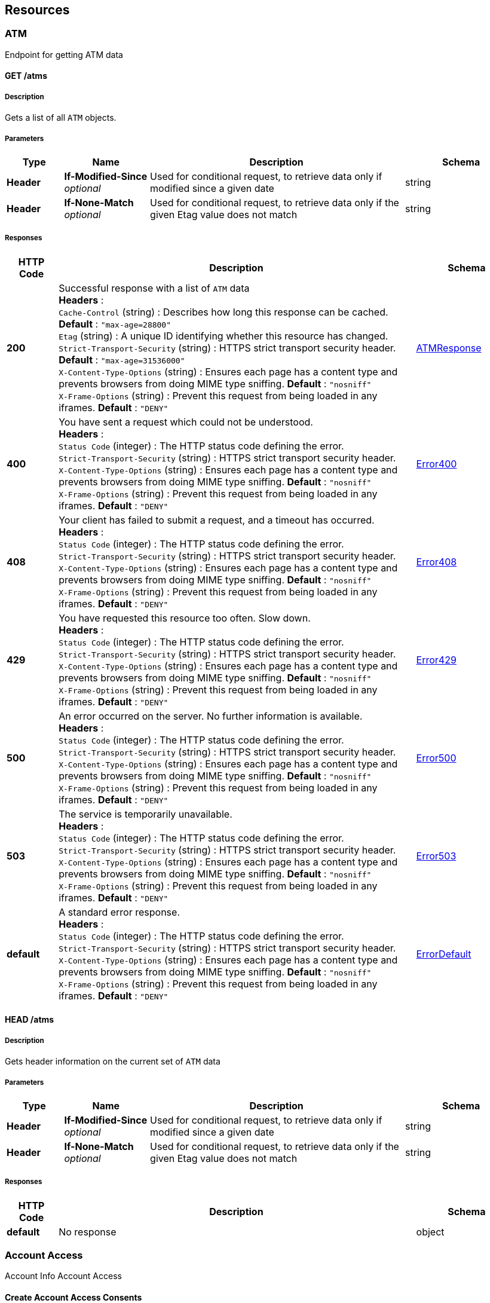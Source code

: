 
[[_paths]]
== Resources

[[_atm_resource]]
=== ATM
Endpoint for getting ATM data


[[_atms_get]]
==== GET /atms

===== Description
Gets a list of all `ATM` objects.


===== Parameters

[options="header", cols=".^2,.^3,.^9,.^4"]
|===
|Type|Name|Description|Schema
|**Header**|**If-Modified-Since** +
__optional__|Used for conditional request, to retrieve data only if modified since a given date|string
|**Header**|**If-None-Match** +
__optional__|Used for conditional request, to retrieve data only if the given Etag value does not match|string
|===


===== Responses

[options="header", cols=".^2,.^14,.^4"]
|===
|HTTP Code|Description|Schema
|**200**|Successful response with a list of `ATM` data +
**Headers** :  +
`Cache-Control` (string) : Describes how long this response can be cached. **Default** : `"max-age=28800"` +
`Etag` (string) : A unique ID identifying whether this resource has changed. +
`Strict-Transport-Security` (string) : HTTPS strict transport security header. **Default** : `"max-age=31536000"` +
`X-Content-Type-Options` (string) : Ensures each page has a content type and prevents browsers from doing MIME type sniffing. **Default** : `"nosniff"` +
`X-Frame-Options` (string) : Prevent this request from being loaded in any iframes. **Default** : `"DENY"`|<<_atmresponse,ATMResponse>>
|**400**|You have sent a request which could not be understood. +
**Headers** :  +
`Status Code` (integer) : The HTTP status code defining the error. +
`Strict-Transport-Security` (string) : HTTPS strict transport security header. +
`X-Content-Type-Options` (string) : Ensures each page has a content type and prevents browsers from doing MIME type sniffing. **Default** : `"nosniff"` +
`X-Frame-Options` (string) : Prevent this request from being loaded in any iframes. **Default** : `"DENY"`|<<_error400,Error400>>
|**408**|Your client has failed to submit a request, and a timeout has occurred. +
**Headers** :  +
`Status Code` (integer) : The HTTP status code defining the error. +
`Strict-Transport-Security` (string) : HTTPS strict transport security header. +
`X-Content-Type-Options` (string) : Ensures each page has a content type and prevents browsers from doing MIME type sniffing. **Default** : `"nosniff"` +
`X-Frame-Options` (string) : Prevent this request from being loaded in any iframes. **Default** : `"DENY"`|<<_error408,Error408>>
|**429**|You have requested this resource too often. Slow down. +
**Headers** :  +
`Status Code` (integer) : The HTTP status code defining the error. +
`Strict-Transport-Security` (string) : HTTPS strict transport security header. +
`X-Content-Type-Options` (string) : Ensures each page has a content type and prevents browsers from doing MIME type sniffing. **Default** : `"nosniff"` +
`X-Frame-Options` (string) : Prevent this request from being loaded in any iframes. **Default** : `"DENY"`|<<_error429,Error429>>
|**500**|An error occurred on the server. No further information is available. +
**Headers** :  +
`Status Code` (integer) : The HTTP status code defining the error. +
`Strict-Transport-Security` (string) : HTTPS strict transport security header. +
`X-Content-Type-Options` (string) : Ensures each page has a content type and prevents browsers from doing MIME type sniffing. **Default** : `"nosniff"` +
`X-Frame-Options` (string) : Prevent this request from being loaded in any iframes. **Default** : `"DENY"`|<<_error500,Error500>>
|**503**|The service is temporarily unavailable. +
**Headers** :  +
`Status Code` (integer) : The HTTP status code defining the error. +
`Strict-Transport-Security` (string) : HTTPS strict transport security header. +
`X-Content-Type-Options` (string) : Ensures each page has a content type and prevents browsers from doing MIME type sniffing. **Default** : `"nosniff"` +
`X-Frame-Options` (string) : Prevent this request from being loaded in any iframes. **Default** : `"DENY"`|<<_error503,Error503>>
|**default**|A standard error response. +
**Headers** :  +
`Status Code` (integer) : The HTTP status code defining the error. +
`Strict-Transport-Security` (string) : HTTPS strict transport security header. +
`X-Content-Type-Options` (string) : Ensures each page has a content type and prevents browsers from doing MIME type sniffing. **Default** : `"nosniff"` +
`X-Frame-Options` (string) : Prevent this request from being loaded in any iframes. **Default** : `"DENY"`|<<_errordefault,ErrorDefault>>
|===


[[_atms_head]]
==== HEAD /atms

===== Description
Gets header information on the current set of `ATM` data


===== Parameters

[options="header", cols=".^2,.^3,.^9,.^4"]
|===
|Type|Name|Description|Schema
|**Header**|**If-Modified-Since** +
__optional__|Used for conditional request, to retrieve data only if modified since a given date|string
|**Header**|**If-None-Match** +
__optional__|Used for conditional request, to retrieve data only if the given Etag value does not match|string
|===


===== Responses

[options="header", cols=".^2,.^14,.^4"]
|===
|HTTP Code|Description|Schema
|**default**|No response|object
|===


[[_account_access_resource]]
=== Account Access
Account Info Account Access


[[_createaccountaccessconsents]]
==== Create Account Access Consents
....
POST /account-access-consents
....


===== Parameters

[options="header", cols=".^2,.^3,.^9,.^4"]
|===
|Type|Name|Description|Schema
|**Header**|**Authorization** +
__required__|An Authorisation Token as per https://tools.ietf.org/html/rfc6750|string
|**Header**|**x-fapi-auth-date** +
__optional__|The time when the PSU last logged in with the TPP.
All dates in the HTTP headers are represented as RFC 7231 Full Dates. An example is below:
Sun, 10 Sep 2017 19:43:31 UTC|string
|**Header**|**x-fapi-customer-ip-address** +
__optional__|The PSU's IP address if the PSU is currently logged in with the TPP.|string
|**Header**|**x-fapi-interaction-id** +
__optional__|An RFC4122 UID used as a correlation id.|string
|**Body**|**OBReadConsent1Param** +
__required__|Default|<<_obreadconsent1,OBReadConsent1>>
|===


===== Responses

[options="header", cols=".^2,.^14,.^4"]
|===
|HTTP Code|Description|Schema
|**201**|Account Access Consents Created +
**Headers** :  +
`x-fapi-interaction-id` (string) : An RFC4122 UID used as a correlation id.|<<_obreadconsentresponse1,OBReadConsentResponse1>>
|**400**|Bad request +
**Headers** :  +
`x-fapi-interaction-id` (string) : An RFC4122 UID used as a correlation id. +
`x-jws-signature` (string) : Header containing a detached JWS signature of the body of the payload.|<<_oberrorresponse1,OBErrorResponse1>>
|**401**|Unauthorized +
**Headers** :  +
`WWW-Authenticate` (string) : Response header field specified in https://tools.ietf.org/html/rfc6750. +
`x-fapi-interaction-id` (string) : An RFC4122 UID used as a correlation id.|No Content
|**403**|Forbidden +
**Headers** :  +
`x-fapi-interaction-id` (string) : An RFC4122 UID used as a correlation id. +
`x-jws-signature` (string) : Header containing a detached JWS signature of the body of the payload.|<<_oberrorresponse1,OBErrorResponse1>>
|**404**|Not found +
**Headers** :  +
`x-fapi-interaction-id` (string) : An RFC4122 UID used as a correlation id.|No Content
|**405**|Method Not Allowed +
**Headers** :  +
`x-fapi-interaction-id` (string) : An RFC4122 UID used as a correlation id.|No Content
|**406**|Not Acceptable +
**Headers** :  +
`x-fapi-interaction-id` (string) : An RFC4122 UID used as a correlation id.|No Content
|**429**|Too Many Requests +
**Headers** :  +
`Retry-After` (integer) : Number in seconds to wait. +
`x-fapi-interaction-id` (string) : An RFC4122 UID used as a correlation id.|No Content
|**500**|Internal Server Error +
**Headers** :  +
`x-fapi-interaction-id` (string) : An RFC4122 UID used as a correlation id. +
`x-jws-signature` (string) : Header containing a detached JWS signature of the body of the payload.|<<_oberrorresponse1,OBErrorResponse1>>
|===


===== Security

[options="header", cols=".^3,.^4,.^13"]
|===
|Type|Name|Scopes
|**oauth2**|**<<_tppoauth2security,TPPOAuth2Security>>**|accounts
|===


[[_getaccountaccessconsentsconsentid]]
==== Get Account Access Consents
....
GET /account-access-consents/{ConsentId}
....


===== Parameters

[options="header", cols=".^2,.^3,.^9,.^4"]
|===
|Type|Name|Description|Schema
|**Header**|**Authorization** +
__required__|An Authorisation Token as per https://tools.ietf.org/html/rfc6750|string
|**Header**|**x-fapi-auth-date** +
__optional__|The time when the PSU last logged in with the TPP.
All dates in the HTTP headers are represented as RFC 7231 Full Dates. An example is below:
Sun, 10 Sep 2017 19:43:31 UTC|string
|**Header**|**x-fapi-customer-ip-address** +
__optional__|The PSU's IP address if the PSU is currently logged in with the TPP.|string
|**Header**|**x-fapi-interaction-id** +
__optional__|An RFC4122 UID used as a correlation id.|string
|**Path**|**ConsentId** +
__required__|ConsentId|string
|===


===== Responses

[options="header", cols=".^2,.^14,.^4"]
|===
|HTTP Code|Description|Schema
|**200**|Account Access Consents Read +
**Headers** :  +
`x-fapi-interaction-id` (string) : An RFC4122 UID used as a correlation id.|<<_obreadconsentresponse1,OBReadConsentResponse1>>
|**400**|Bad request +
**Headers** :  +
`x-fapi-interaction-id` (string) : An RFC4122 UID used as a correlation id. +
`x-jws-signature` (string) : Header containing a detached JWS signature of the body of the payload.|<<_oberrorresponse1,OBErrorResponse1>>
|**401**|Unauthorized +
**Headers** :  +
`WWW-Authenticate` (string) : Response header field specified in https://tools.ietf.org/html/rfc6750. +
`x-fapi-interaction-id` (string) : An RFC4122 UID used as a correlation id.|No Content
|**403**|Forbidden +
**Headers** :  +
`x-fapi-interaction-id` (string) : An RFC4122 UID used as a correlation id. +
`x-jws-signature` (string) : Header containing a detached JWS signature of the body of the payload.|<<_oberrorresponse1,OBErrorResponse1>>
|**404**|Not found +
**Headers** :  +
`x-fapi-interaction-id` (string) : An RFC4122 UID used as a correlation id.|No Content
|**405**|Method Not Allowed +
**Headers** :  +
`x-fapi-interaction-id` (string) : An RFC4122 UID used as a correlation id.|No Content
|**406**|Not Acceptable +
**Headers** :  +
`x-fapi-interaction-id` (string) : An RFC4122 UID used as a correlation id.|No Content
|**429**|Too Many Requests +
**Headers** :  +
`Retry-After` (integer) : Number in seconds to wait. +
`x-fapi-interaction-id` (string) : An RFC4122 UID used as a correlation id.|No Content
|**500**|Internal Server Error +
**Headers** :  +
`x-fapi-interaction-id` (string) : An RFC4122 UID used as a correlation id. +
`x-jws-signature` (string) : Header containing a detached JWS signature of the body of the payload.|<<_oberrorresponse1,OBErrorResponse1>>
|===


===== Security

[options="header", cols=".^3,.^4,.^13"]
|===
|Type|Name|Scopes
|**oauth2**|**<<_tppoauth2security,TPPOAuth2Security>>**|accounts
|===


[[_deleteaccountaccessconsentsconsentid]]
==== Delete Account Access Consents
....
DELETE /account-access-consents/{ConsentId}
....


===== Parameters

[options="header", cols=".^2,.^3,.^9,.^4"]
|===
|Type|Name|Description|Schema
|**Header**|**Authorization** +
__required__|An Authorisation Token as per https://tools.ietf.org/html/rfc6750|string
|**Header**|**x-fapi-auth-date** +
__optional__|The time when the PSU last logged in with the TPP.
All dates in the HTTP headers are represented as RFC 7231 Full Dates. An example is below:
Sun, 10 Sep 2017 19:43:31 UTC|string
|**Header**|**x-fapi-customer-ip-address** +
__optional__|The PSU's IP address if the PSU is currently logged in with the TPP.|string
|**Header**|**x-fapi-interaction-id** +
__optional__|An RFC4122 UID used as a correlation id.|string
|**Path**|**ConsentId** +
__required__|ConsentId|string
|===


===== Responses

[options="header", cols=".^2,.^14,.^4"]
|===
|HTTP Code|Description|Schema
|**204**|Account Access Consents Deleted +
**Headers** :  +
`x-fapi-interaction-id` (string) : An RFC4122 UID used as a correlation id.|No Content
|**400**|Bad request +
**Headers** :  +
`x-fapi-interaction-id` (string) : An RFC4122 UID used as a correlation id. +
`x-jws-signature` (string) : Header containing a detached JWS signature of the body of the payload.|<<_oberrorresponse1,OBErrorResponse1>>
|**401**|Unauthorized +
**Headers** :  +
`WWW-Authenticate` (string) : Response header field specified in https://tools.ietf.org/html/rfc6750. +
`x-fapi-interaction-id` (string) : An RFC4122 UID used as a correlation id.|No Content
|**403**|Forbidden +
**Headers** :  +
`x-fapi-interaction-id` (string) : An RFC4122 UID used as a correlation id. +
`x-jws-signature` (string) : Header containing a detached JWS signature of the body of the payload.|<<_oberrorresponse1,OBErrorResponse1>>
|**404**|Not found +
**Headers** :  +
`x-fapi-interaction-id` (string) : An RFC4122 UID used as a correlation id.|No Content
|**405**|Method Not Allowed +
**Headers** :  +
`x-fapi-interaction-id` (string) : An RFC4122 UID used as a correlation id.|No Content
|**406**|Not Acceptable +
**Headers** :  +
`x-fapi-interaction-id` (string) : An RFC4122 UID used as a correlation id.|No Content
|**429**|Too Many Requests +
**Headers** :  +
`Retry-After` (integer) : Number in seconds to wait. +
`x-fapi-interaction-id` (string) : An RFC4122 UID used as a correlation id.|No Content
|**500**|Internal Server Error +
**Headers** :  +
`x-fapi-interaction-id` (string) : An RFC4122 UID used as a correlation id. +
`x-jws-signature` (string) : Header containing a detached JWS signature of the body of the payload.|<<_oberrorresponse1,OBErrorResponse1>>
|===


===== Security

[options="header", cols=".^3,.^4,.^13"]
|===
|Type|Name|Scopes
|**oauth2**|**<<_tppoauth2security,TPPOAuth2Security>>**|accounts
|===


[[_accounts_resource]]
=== Accounts
Account Info Accounts


[[_getaccounts]]
==== Get Accounts
....
GET /accounts
....


===== Parameters

[options="header", cols=".^2,.^3,.^9,.^4"]
|===
|Type|Name|Description|Schema
|**Header**|**Authorization** +
__required__|An Authorisation Token as per https://tools.ietf.org/html/rfc6750|string
|**Header**|**x-fapi-auth-date** +
__optional__|The time when the PSU last logged in with the TPP.
All dates in the HTTP headers are represented as RFC 7231 Full Dates. An example is below:
Sun, 10 Sep 2017 19:43:31 UTC|string
|**Header**|**x-fapi-customer-ip-address** +
__optional__|The PSU's IP address if the PSU is currently logged in with the TPP.|string
|**Header**|**x-fapi-interaction-id** +
__optional__|An RFC4122 UID used as a correlation id.|string
|===


===== Responses

[options="header", cols=".^2,.^14,.^4"]
|===
|HTTP Code|Description|Schema
|**200**|Accounts Read +
**Headers** :  +
`x-fapi-interaction-id` (string) : An RFC4122 UID used as a correlation id.|<<_obreadaccount4,OBReadAccount4>>
|**400**|Bad request +
**Headers** :  +
`x-fapi-interaction-id` (string) : An RFC4122 UID used as a correlation id. +
`x-jws-signature` (string) : Header containing a detached JWS signature of the body of the payload.|<<_oberrorresponse1,OBErrorResponse1>>
|**401**|Unauthorized +
**Headers** :  +
`WWW-Authenticate` (string) : Response header field specified in https://tools.ietf.org/html/rfc6750. +
`x-fapi-interaction-id` (string) : An RFC4122 UID used as a correlation id.|No Content
|**403**|Forbidden +
**Headers** :  +
`x-fapi-interaction-id` (string) : An RFC4122 UID used as a correlation id. +
`x-jws-signature` (string) : Header containing a detached JWS signature of the body of the payload.|<<_oberrorresponse1,OBErrorResponse1>>
|**404**|Not found +
**Headers** :  +
`x-fapi-interaction-id` (string) : An RFC4122 UID used as a correlation id.|No Content
|**405**|Method Not Allowed +
**Headers** :  +
`x-fapi-interaction-id` (string) : An RFC4122 UID used as a correlation id.|No Content
|**406**|Not Acceptable +
**Headers** :  +
`x-fapi-interaction-id` (string) : An RFC4122 UID used as a correlation id.|No Content
|**429**|Too Many Requests +
**Headers** :  +
`Retry-After` (integer) : Number in seconds to wait. +
`x-fapi-interaction-id` (string) : An RFC4122 UID used as a correlation id.|No Content
|**500**|Internal Server Error +
**Headers** :  +
`x-fapi-interaction-id` (string) : An RFC4122 UID used as a correlation id. +
`x-jws-signature` (string) : Header containing a detached JWS signature of the body of the payload.|<<_oberrorresponse1,OBErrorResponse1>>
|===


===== Security

[options="header", cols=".^3,.^4,.^13"]
|===
|Type|Name|Scopes
|**oauth2**|**<<_psuoauth2security,PSUOAuth2Security>>**|accounts
|===


[[_getaccountsaccountid]]
==== Get Accounts
....
GET /accounts/{AccountId}
....


===== Parameters

[options="header", cols=".^2,.^3,.^9,.^4"]
|===
|Type|Name|Description|Schema
|**Header**|**Authorization** +
__required__|An Authorisation Token as per https://tools.ietf.org/html/rfc6750|string
|**Header**|**x-fapi-auth-date** +
__optional__|The time when the PSU last logged in with the TPP.
All dates in the HTTP headers are represented as RFC 7231 Full Dates. An example is below:
Sun, 10 Sep 2017 19:43:31 UTC|string
|**Header**|**x-fapi-customer-ip-address** +
__optional__|The PSU's IP address if the PSU is currently logged in with the TPP.|string
|**Header**|**x-fapi-interaction-id** +
__optional__|An RFC4122 UID used as a correlation id.|string
|**Path**|**AccountId** +
__required__|AccountId|string
|===


===== Responses

[options="header", cols=".^2,.^14,.^4"]
|===
|HTTP Code|Description|Schema
|**200**|Accounts Read +
**Headers** :  +
`x-fapi-interaction-id` (string) : An RFC4122 UID used as a correlation id.|<<_obreadaccount4,OBReadAccount4>>
|**400**|Bad request +
**Headers** :  +
`x-fapi-interaction-id` (string) : An RFC4122 UID used as a correlation id. +
`x-jws-signature` (string) : Header containing a detached JWS signature of the body of the payload.|<<_oberrorresponse1,OBErrorResponse1>>
|**401**|Unauthorized +
**Headers** :  +
`WWW-Authenticate` (string) : Response header field specified in https://tools.ietf.org/html/rfc6750. +
`x-fapi-interaction-id` (string) : An RFC4122 UID used as a correlation id.|No Content
|**403**|Forbidden +
**Headers** :  +
`x-fapi-interaction-id` (string) : An RFC4122 UID used as a correlation id. +
`x-jws-signature` (string) : Header containing a detached JWS signature of the body of the payload.|<<_oberrorresponse1,OBErrorResponse1>>
|**404**|Not found +
**Headers** :  +
`x-fapi-interaction-id` (string) : An RFC4122 UID used as a correlation id.|No Content
|**405**|Method Not Allowed +
**Headers** :  +
`x-fapi-interaction-id` (string) : An RFC4122 UID used as a correlation id.|No Content
|**406**|Not Acceptable +
**Headers** :  +
`x-fapi-interaction-id` (string) : An RFC4122 UID used as a correlation id.|No Content
|**429**|Too Many Requests +
**Headers** :  +
`Retry-After` (integer) : Number in seconds to wait. +
`x-fapi-interaction-id` (string) : An RFC4122 UID used as a correlation id.|No Content
|**500**|Internal Server Error +
**Headers** :  +
`x-fapi-interaction-id` (string) : An RFC4122 UID used as a correlation id. +
`x-jws-signature` (string) : Header containing a detached JWS signature of the body of the payload.|<<_oberrorresponse1,OBErrorResponse1>>
|===


===== Security

[options="header", cols=".^3,.^4,.^13"]
|===
|Type|Name|Scopes
|**oauth2**|**<<_psuoauth2security,PSUOAuth2Security>>**|accounts
|===


[[_bca_resource]]
=== BCA
Endpoint for getting Business Current Account data


[[_business-current-accounts_get]]
==== GET /business-current-accounts

===== Description
Gets a list of all `Branch Current Account` objects.


===== Parameters

[options="header", cols=".^2,.^3,.^9,.^4"]
|===
|Type|Name|Description|Schema
|**Header**|**If-Modified-Since** +
__optional__|Used for conditional request, to retrieve data only if modified since a given date|string
|**Header**|**If-None-Match** +
__optional__|Used for conditional request, to retrieve data only if the given Etag value does not match|string
|===


===== Responses

[options="header", cols=".^2,.^14,.^4"]
|===
|HTTP Code|Description|Schema
|**200**|Successful response with a list of `Branch Current Account` data +
**Headers** :  +
`Cache-Control` (string) : Describes how long this response can be cached. **Default** : `"max-age=28800"` +
`Etag` (string) : A unique ID identifying whether this resource has changed. +
`Strict-Transport-Security` (string) : HTTPS strict transport security header. **Default** : `"max-age=31536000"` +
`X-Content-Type-Options` (string) : Ensures each page has a content type and prevents browsers from doing MIME type sniffing. **Default** : `"nosniff"` +
`X-Frame-Options` (string) : Prevent this request from being loaded in any iframes. **Default** : `"DENY"`|<<_branchcurrentaccountresponse,BranchCurrentAccountResponse>>
|**400**|You have sent a request which could not be understood. +
**Headers** :  +
`Status Code` (integer) : The HTTP status code defining the error. +
`Strict-Transport-Security` (string) : HTTPS strict transport security header. +
`X-Content-Type-Options` (string) : Ensures each page has a content type and prevents browsers from doing MIME type sniffing. **Default** : `"nosniff"` +
`X-Frame-Options` (string) : Prevent this request from being loaded in any iframes. **Default** : `"DENY"`|<<_400_error_object,400 Error object>>
|**408**|Your client has failed to submit a request, and a timeout has occurred. +
**Headers** :  +
`Status Code` (integer) : The HTTP status code defining the error. +
`Strict-Transport-Security` (string) : HTTPS strict transport security header. +
`X-Content-Type-Options` (string) : Ensures each page has a content type and prevents browsers from doing MIME type sniffing. **Default** : `"nosniff"` +
`X-Frame-Options` (string) : Prevent this request from being loaded in any iframes. **Default** : `"DENY"`|<<_408_error_object,408 Error object>>
|**429**|You have requested this resource too often. Slow down. +
**Headers** :  +
`Status Code` (integer) : The HTTP status code defining the error. +
`Strict-Transport-Security` (string) : HTTPS strict transport security header. +
`X-Content-Type-Options` (string) : Ensures each page has a content type and prevents browsers from doing MIME type sniffing. **Default** : `"nosniff"` +
`X-Frame-Options` (string) : Prevent this request from being loaded in any iframes. **Default** : `"DENY"`|<<_429_error_object,429 Error object>>
|**500**|An error occurred on the server. No further information is available. +
**Headers** :  +
`Status Code` (integer) : The HTTP status code defining the error. +
`Strict-Transport-Security` (string) : HTTPS strict transport security header. +
`X-Content-Type-Options` (string) : Ensures each page has a content type and prevents browsers from doing MIME type sniffing. **Default** : `"nosniff"` +
`X-Frame-Options` (string) : Prevent this request from being loaded in any iframes. **Default** : `"DENY"`|<<_500_error_object,500 Error object>>
|**503**|The service is temporarily unavailable. +
**Headers** :  +
`Status Code` (integer) : The HTTP status code defining the error. +
`Strict-Transport-Security` (string) : HTTPS strict transport security header. +
`X-Content-Type-Options` (string) : Ensures each page has a content type and prevents browsers from doing MIME type sniffing. **Default** : `"nosniff"` +
`X-Frame-Options` (string) : Prevent this request from being loaded in any iframes. **Default** : `"DENY"`|<<_503_error_object,503 Error object>>
|**default**|A standard error response. +
**Headers** :  +
`Status Code` (integer) : The HTTP status code defining the error. +
`Strict-Transport-Security` (string) : HTTPS strict transport security header. +
`X-Content-Type-Options` (string) : Ensures each page has a content type and prevents browsers from doing MIME type sniffing. **Default** : `"nosniff"` +
`X-Frame-Options` (string) : Prevent this request from being loaded in any iframes. **Default** : `"DENY"`|<<_error_object,Error object>>
|===

[[_400_error_object]]
**400 Error object**

[options="header", cols=".^3,.^11,.^4"]
|===
|Name|Description|Schema
|**description** +
__required__|**Default** : `"You have sent a request which could not be understood."`|string
|**status** +
__required__||enum (400)
|**title** +
__required__||enum (Bad request)
|===

[[_408_error_object]]
**408 Error object**

[options="header", cols=".^3,.^11,.^4"]
|===
|Name|Description|Schema
|**description** +
__required__|**Default** : `"Your client has failed to submit a request, and a timeout has occurred."`|string
|**status** +
__required__||enum (408)
|**title** +
__required__||enum (ClientTimeout)
|===

[[_429_error_object]]
**429 Error object**

[options="header", cols=".^3,.^4"]
|===
|Name|Schema
|**description** +
__required__|enum (You have requested this resource too often. Slow down.)
|**status** +
__required__|enum (429)
|**title** +
__required__|enum (Too many requests)
|===

[[_500_error_object]]
**500 Error object**

[options="header", cols=".^3,.^11,.^4"]
|===
|Name|Description|Schema
|**description** +
__required__|**Default** : `"An error occurred on the server. No further information is available."`|string
|**status** +
__required__||enum (500)
|**title** +
__required__||enum (Internal server error)
|===

[[_503_error_object]]
**503 Error object**

[options="header", cols=".^3,.^11,.^4"]
|===
|Name|Description|Schema
|**description** +
__required__|**Default** : `"The service is temporarily unavailable."`|string
|**status** +
__required__||enum (503)
|**title** +
__required__||enum (Service temporarily unavailable)
|===

[[_error_object]]
**Error object**

[options="header", cols=".^3,.^11,.^4"]
|===
|Name|Description|Schema
|**description** +
__required__|Further details describing the error|string
|**status** +
__required__|This corresponds to the HTTP status code|string
|**title** +
__required__|A short title of the type of error|string
|===


[[_business-current-accounts_head]]
==== HEAD /business-current-accounts

===== Description
Gets header information on the current set of `Business Current Account` data


===== Parameters

[options="header", cols=".^2,.^3,.^9,.^4"]
|===
|Type|Name|Description|Schema
|**Header**|**If-Modified-Since** +
__optional__|Used for conditional request, to retrieve data only if modified since a given date|string
|**Header**|**If-None-Match** +
__optional__|Used for conditional request, to retrieve data only if the given Etag value does not match|string
|===


===== Responses

[options="header", cols=".^2,.^14,.^4"]
|===
|HTTP Code|Description|Schema
|**default**|No response|object
|===


[[_balances_resource]]
=== Balances
Account Info Balances


[[_getaccountsaccountidbalances]]
==== Get Balances
....
GET /accounts/{AccountId}/balances
....


===== Parameters

[options="header", cols=".^2,.^3,.^9,.^4"]
|===
|Type|Name|Description|Schema
|**Header**|**Authorization** +
__required__|An Authorisation Token as per https://tools.ietf.org/html/rfc6750|string
|**Header**|**x-fapi-auth-date** +
__optional__|The time when the PSU last logged in with the TPP.
All dates in the HTTP headers are represented as RFC 7231 Full Dates. An example is below:
Sun, 10 Sep 2017 19:43:31 UTC|string
|**Header**|**x-fapi-customer-ip-address** +
__optional__|The PSU's IP address if the PSU is currently logged in with the TPP.|string
|**Header**|**x-fapi-interaction-id** +
__optional__|An RFC4122 UID used as a correlation id.|string
|**Path**|**AccountId** +
__required__|AccountId|string
|===


===== Responses

[options="header", cols=".^2,.^14,.^4"]
|===
|HTTP Code|Description|Schema
|**200**|Balances Read +
**Headers** :  +
`x-fapi-interaction-id` (string) : An RFC4122 UID used as a correlation id.|<<_obreadbalance1,OBReadBalance1>>
|**400**|Bad request +
**Headers** :  +
`x-fapi-interaction-id` (string) : An RFC4122 UID used as a correlation id. +
`x-jws-signature` (string) : Header containing a detached JWS signature of the body of the payload.|<<_oberrorresponse1,OBErrorResponse1>>
|**401**|Unauthorized +
**Headers** :  +
`WWW-Authenticate` (string) : Response header field specified in https://tools.ietf.org/html/rfc6750. +
`x-fapi-interaction-id` (string) : An RFC4122 UID used as a correlation id.|No Content
|**403**|Forbidden +
**Headers** :  +
`x-fapi-interaction-id` (string) : An RFC4122 UID used as a correlation id. +
`x-jws-signature` (string) : Header containing a detached JWS signature of the body of the payload.|<<_oberrorresponse1,OBErrorResponse1>>
|**404**|Not found +
**Headers** :  +
`x-fapi-interaction-id` (string) : An RFC4122 UID used as a correlation id.|No Content
|**405**|Method Not Allowed +
**Headers** :  +
`x-fapi-interaction-id` (string) : An RFC4122 UID used as a correlation id.|No Content
|**406**|Not Acceptable +
**Headers** :  +
`x-fapi-interaction-id` (string) : An RFC4122 UID used as a correlation id.|No Content
|**429**|Too Many Requests +
**Headers** :  +
`Retry-After` (integer) : Number in seconds to wait. +
`x-fapi-interaction-id` (string) : An RFC4122 UID used as a correlation id.|No Content
|**500**|Internal Server Error +
**Headers** :  +
`x-fapi-interaction-id` (string) : An RFC4122 UID used as a correlation id. +
`x-jws-signature` (string) : Header containing a detached JWS signature of the body of the payload.|<<_oberrorresponse1,OBErrorResponse1>>
|===


===== Security

[options="header", cols=".^3,.^4,.^13"]
|===
|Type|Name|Scopes
|**oauth2**|**<<_psuoauth2security,PSUOAuth2Security>>**|accounts
|===


[[_getbalances]]
==== Get Balances
....
GET /balances
....


===== Parameters

[options="header", cols=".^2,.^3,.^9,.^4"]
|===
|Type|Name|Description|Schema
|**Header**|**Authorization** +
__required__|An Authorisation Token as per https://tools.ietf.org/html/rfc6750|string
|**Header**|**x-fapi-auth-date** +
__optional__|The time when the PSU last logged in with the TPP.
All dates in the HTTP headers are represented as RFC 7231 Full Dates. An example is below:
Sun, 10 Sep 2017 19:43:31 UTC|string
|**Header**|**x-fapi-customer-ip-address** +
__optional__|The PSU's IP address if the PSU is currently logged in with the TPP.|string
|**Header**|**x-fapi-interaction-id** +
__optional__|An RFC4122 UID used as a correlation id.|string
|===


===== Responses

[options="header", cols=".^2,.^14,.^4"]
|===
|HTTP Code|Description|Schema
|**200**|Balances Read +
**Headers** :  +
`x-fapi-interaction-id` (string) : An RFC4122 UID used as a correlation id.|<<_obreadbalance1,OBReadBalance1>>
|**400**|Bad request +
**Headers** :  +
`x-fapi-interaction-id` (string) : An RFC4122 UID used as a correlation id. +
`x-jws-signature` (string) : Header containing a detached JWS signature of the body of the payload.|<<_oberrorresponse1,OBErrorResponse1>>
|**401**|Unauthorized +
**Headers** :  +
`WWW-Authenticate` (string) : Response header field specified in https://tools.ietf.org/html/rfc6750. +
`x-fapi-interaction-id` (string) : An RFC4122 UID used as a correlation id.|No Content
|**403**|Forbidden +
**Headers** :  +
`x-fapi-interaction-id` (string) : An RFC4122 UID used as a correlation id. +
`x-jws-signature` (string) : Header containing a detached JWS signature of the body of the payload.|<<_oberrorresponse1,OBErrorResponse1>>
|**404**|Not found +
**Headers** :  +
`x-fapi-interaction-id` (string) : An RFC4122 UID used as a correlation id.|No Content
|**405**|Method Not Allowed +
**Headers** :  +
`x-fapi-interaction-id` (string) : An RFC4122 UID used as a correlation id.|No Content
|**406**|Not Acceptable +
**Headers** :  +
`x-fapi-interaction-id` (string) : An RFC4122 UID used as a correlation id.|No Content
|**429**|Too Many Requests +
**Headers** :  +
`Retry-After` (integer) : Number in seconds to wait. +
`x-fapi-interaction-id` (string) : An RFC4122 UID used as a correlation id.|No Content
|**500**|Internal Server Error +
**Headers** :  +
`x-fapi-interaction-id` (string) : An RFC4122 UID used as a correlation id. +
`x-jws-signature` (string) : Header containing a detached JWS signature of the body of the payload.|<<_oberrorresponse1,OBErrorResponse1>>
|===


===== Security

[options="header", cols=".^3,.^4,.^13"]
|===
|Type|Name|Scopes
|**oauth2**|**<<_psuoauth2security,PSUOAuth2Security>>**|accounts
|===


[[_beneficiaries_resource]]
=== Beneficiaries
Account Info Beneficiaries


[[_getaccountsaccountidbeneficiaries]]
==== Get Beneficiaries
....
GET /accounts/{AccountId}/beneficiaries
....


===== Parameters

[options="header", cols=".^2,.^3,.^9,.^4"]
|===
|Type|Name|Description|Schema
|**Header**|**Authorization** +
__required__|An Authorisation Token as per https://tools.ietf.org/html/rfc6750|string
|**Header**|**x-fapi-auth-date** +
__optional__|The time when the PSU last logged in with the TPP.
All dates in the HTTP headers are represented as RFC 7231 Full Dates. An example is below:
Sun, 10 Sep 2017 19:43:31 UTC|string
|**Header**|**x-fapi-customer-ip-address** +
__optional__|The PSU's IP address if the PSU is currently logged in with the TPP.|string
|**Header**|**x-fapi-interaction-id** +
__optional__|An RFC4122 UID used as a correlation id.|string
|**Path**|**AccountId** +
__required__|AccountId|string
|===


===== Responses

[options="header", cols=".^2,.^14,.^4"]
|===
|HTTP Code|Description|Schema
|**200**|Beneficiaries Read +
**Headers** :  +
`x-fapi-interaction-id` (string) : An RFC4122 UID used as a correlation id.|<<_obreadbeneficiary3,OBReadBeneficiary3>>
|**400**|Bad request +
**Headers** :  +
`x-fapi-interaction-id` (string) : An RFC4122 UID used as a correlation id. +
`x-jws-signature` (string) : Header containing a detached JWS signature of the body of the payload.|<<_oberrorresponse1,OBErrorResponse1>>
|**401**|Unauthorized +
**Headers** :  +
`WWW-Authenticate` (string) : Response header field specified in https://tools.ietf.org/html/rfc6750. +
`x-fapi-interaction-id` (string) : An RFC4122 UID used as a correlation id.|No Content
|**403**|Forbidden +
**Headers** :  +
`x-fapi-interaction-id` (string) : An RFC4122 UID used as a correlation id. +
`x-jws-signature` (string) : Header containing a detached JWS signature of the body of the payload.|<<_oberrorresponse1,OBErrorResponse1>>
|**404**|Not found +
**Headers** :  +
`x-fapi-interaction-id` (string) : An RFC4122 UID used as a correlation id.|No Content
|**405**|Method Not Allowed +
**Headers** :  +
`x-fapi-interaction-id` (string) : An RFC4122 UID used as a correlation id.|No Content
|**406**|Not Acceptable +
**Headers** :  +
`x-fapi-interaction-id` (string) : An RFC4122 UID used as a correlation id.|No Content
|**429**|Too Many Requests +
**Headers** :  +
`Retry-After` (integer) : Number in seconds to wait. +
`x-fapi-interaction-id` (string) : An RFC4122 UID used as a correlation id.|No Content
|**500**|Internal Server Error +
**Headers** :  +
`x-fapi-interaction-id` (string) : An RFC4122 UID used as a correlation id. +
`x-jws-signature` (string) : Header containing a detached JWS signature of the body of the payload.|<<_oberrorresponse1,OBErrorResponse1>>
|===


===== Security

[options="header", cols=".^3,.^4,.^13"]
|===
|Type|Name|Scopes
|**oauth2**|**<<_psuoauth2security,PSUOAuth2Security>>**|accounts
|===


[[_getbeneficiaries]]
==== Get Beneficiaries
....
GET /beneficiaries
....


===== Parameters

[options="header", cols=".^2,.^3,.^9,.^4"]
|===
|Type|Name|Description|Schema
|**Header**|**Authorization** +
__required__|An Authorisation Token as per https://tools.ietf.org/html/rfc6750|string
|**Header**|**x-fapi-auth-date** +
__optional__|The time when the PSU last logged in with the TPP.
All dates in the HTTP headers are represented as RFC 7231 Full Dates. An example is below:
Sun, 10 Sep 2017 19:43:31 UTC|string
|**Header**|**x-fapi-customer-ip-address** +
__optional__|The PSU's IP address if the PSU is currently logged in with the TPP.|string
|**Header**|**x-fapi-interaction-id** +
__optional__|An RFC4122 UID used as a correlation id.|string
|===


===== Responses

[options="header", cols=".^2,.^14,.^4"]
|===
|HTTP Code|Description|Schema
|**200**|Beneficiaries Read +
**Headers** :  +
`x-fapi-interaction-id` (string) : An RFC4122 UID used as a correlation id.|<<_obreadbeneficiary3,OBReadBeneficiary3>>
|**400**|Bad request +
**Headers** :  +
`x-fapi-interaction-id` (string) : An RFC4122 UID used as a correlation id. +
`x-jws-signature` (string) : Header containing a detached JWS signature of the body of the payload.|<<_oberrorresponse1,OBErrorResponse1>>
|**401**|Unauthorized +
**Headers** :  +
`WWW-Authenticate` (string) : Response header field specified in https://tools.ietf.org/html/rfc6750. +
`x-fapi-interaction-id` (string) : An RFC4122 UID used as a correlation id.|No Content
|**403**|Forbidden +
**Headers** :  +
`x-fapi-interaction-id` (string) : An RFC4122 UID used as a correlation id. +
`x-jws-signature` (string) : Header containing a detached JWS signature of the body of the payload.|<<_oberrorresponse1,OBErrorResponse1>>
|**404**|Not found +
**Headers** :  +
`x-fapi-interaction-id` (string) : An RFC4122 UID used as a correlation id.|No Content
|**405**|Method Not Allowed +
**Headers** :  +
`x-fapi-interaction-id` (string) : An RFC4122 UID used as a correlation id.|No Content
|**406**|Not Acceptable +
**Headers** :  +
`x-fapi-interaction-id` (string) : An RFC4122 UID used as a correlation id.|No Content
|**429**|Too Many Requests +
**Headers** :  +
`Retry-After` (integer) : Number in seconds to wait. +
`x-fapi-interaction-id` (string) : An RFC4122 UID used as a correlation id.|No Content
|**500**|Internal Server Error +
**Headers** :  +
`x-fapi-interaction-id` (string) : An RFC4122 UID used as a correlation id. +
`x-jws-signature` (string) : Header containing a detached JWS signature of the body of the payload.|<<_oberrorresponse1,OBErrorResponse1>>
|===


===== Security

[options="header", cols=".^3,.^4,.^13"]
|===
|Type|Name|Scopes
|**oauth2**|**<<_psuoauth2security,PSUOAuth2Security>>**|accounts
|===


[[_branch_resource]]
=== Branch
Endpoint for getting Branch data


[[_branches_get]]
==== GET /branches

===== Description
Gets a list of all `Branch` objects.


===== Parameters

[options="header", cols=".^2,.^3,.^9,.^4"]
|===
|Type|Name|Description|Schema
|**Header**|**If-Modified-Since** +
__optional__|Used for conditional request, to retrieve data only if modified since a given date|string
|**Header**|**If-None-Match** +
__optional__|Used for conditional request, to retrieve data only if the given Etag value does not match|string
|===


===== Responses

[options="header", cols=".^2,.^14,.^4"]
|===
|HTTP Code|Description|Schema
|**200**|Successful response with a list of `Branch` data +
**Headers** :  +
`Cache-Control` (string) : Describes how long this response can be cached. **Default** : `"max-age=28800"` +
`Etag` (string) : A unique ID identifying whether this resource has changed. +
`Strict-Transport-Security` (string) : HTTPS strict transport security header. **Default** : `"max-age=31536000"` +
`X-Content-Type-Options` (string) : Ensures each page has a content type and prevents browsers from doing MIME type sniffing. **Default** : `"nosniff"` +
`X-Frame-Options` (string) : Prevent this request from being loaded in any iframes. **Default** : `"DENY"`|<<_branchresponse,BranchResponse>>
|**400**|You have sent a request which could not be understood. +
**Headers** :  +
`Status Code` (integer) : The HTTP status code defining the error. +
`Strict-Transport-Security` (string) : HTTPS strict transport security header. +
`X-Content-Type-Options` (string) : Ensures each page has a content type and prevents browsers from doing MIME type sniffing. **Default** : `"nosniff"` +
`X-Frame-Options` (string) : Prevent this request from being loaded in any iframes. **Default** : `"DENY"`|<<_error400,Error400>>
|**408**|Your client has failed to submit a request, and a timeout has occurred. +
**Headers** :  +
`Status Code` (integer) : The HTTP status code defining the error. +
`Strict-Transport-Security` (string) : HTTPS strict transport security header. +
`X-Content-Type-Options` (string) : Ensures each page has a content type and prevents browsers from doing MIME type sniffing. **Default** : `"nosniff"` +
`X-Frame-Options` (string) : Prevent this request from being loaded in any iframes. **Default** : `"DENY"`|<<_error408,Error408>>
|**429**|You have requested this resource too often. Slow down. +
**Headers** :  +
`Status Code` (integer) : The HTTP status code defining the error. +
`Strict-Transport-Security` (string) : HTTPS strict transport security header. +
`X-Content-Type-Options` (string) : Ensures each page has a content type and prevents browsers from doing MIME type sniffing. **Default** : `"nosniff"` +
`X-Frame-Options` (string) : Prevent this request from being loaded in any iframes. **Default** : `"DENY"`|<<_error429,Error429>>
|**500**|An error occurred on the server. No further information is available. +
**Headers** :  +
`Status Code` (integer) : The HTTP status code defining the error. +
`Strict-Transport-Security` (string) : HTTPS strict transport security header. +
`X-Content-Type-Options` (string) : Ensures each page has a content type and prevents browsers from doing MIME type sniffing. **Default** : `"nosniff"` +
`X-Frame-Options` (string) : Prevent this request from being loaded in any iframes. **Default** : `"DENY"`|<<_error500,Error500>>
|**503**|The service is temporarily unavailable. +
**Headers** :  +
`Status Code` (integer) : The HTTP status code defining the error. +
`Strict-Transport-Security` (string) : HTTPS strict transport security header. +
`X-Content-Type-Options` (string) : Ensures each page has a content type and prevents browsers from doing MIME type sniffing. **Default** : `"nosniff"` +
`X-Frame-Options` (string) : Prevent this request from being loaded in any iframes. **Default** : `"DENY"`|<<_error503,Error503>>
|**default**|A standard error response. +
**Headers** :  +
`Status Code` (integer) : The HTTP status code defining the error. +
`Strict-Transport-Security` (string) : HTTPS strict transport security header. +
`X-Content-Type-Options` (string) : Ensures each page has a content type and prevents browsers from doing MIME type sniffing. **Default** : `"nosniff"` +
`X-Frame-Options` (string) : Prevent this request from being loaded in any iframes. **Default** : `"DENY"`|<<_errordefault,ErrorDefault>>
|===


[[_branches_head]]
==== HEAD /branches

===== Description
Gets header information on the current set of `Branch` data


===== Parameters

[options="header", cols=".^2,.^3,.^9,.^4"]
|===
|Type|Name|Description|Schema
|**Header**|**If-Modified-Since** +
__optional__|Used for conditional request, to retrieve data only if modified since a given date|string
|**Header**|**If-None-Match** +
__optional__|Used for conditional request, to retrieve data only if the given Etag value does not match|string
|===


===== Responses

[options="header", cols=".^2,.^14,.^4"]
|===
|HTTP Code|Description|Schema
|**default**|No response|object
|===


[[_ccc_resource]]
=== CCC
Endpoint for getting Commercial Credit Card data


[[_commercial-credit-cards_get]]
==== GET /commercial-credit-cards

===== Description
Gets a list of all `Commerical Credit Card` objects.


===== Parameters

[options="header", cols=".^2,.^3,.^9,.^4"]
|===
|Type|Name|Description|Schema
|**Header**|**If-Modified-Since** +
__optional__|Used for conditional request, to retrieve data only if modified since a given date|string
|**Header**|**If-None-Match** +
__optional__|Used for conditional request, to retrieve data only if the given Etag value does not match|string
|===


===== Responses

[options="header", cols=".^2,.^14,.^4"]
|===
|HTTP Code|Description|Schema
|**200**|Successful response with a list of `Commercial Credit Card` data +
**Headers** :  +
`Cache-Control` (string) : Describes how long this response can be cached. **Default** : `"max-age=28800"` +
`Etag` (string) : A unique ID identifying whether this resource has changed. +
`Strict-Transport-Security` (string) : HTTPS strict transport security header. **Default** : `"max-age=31536000"` +
`X-Content-Type-Options` (string) : Ensures each page has a content type and prevents browsers from doing MIME type sniffing. **Default** : `"nosniff"` +
`X-Frame-Options` (string) : Prevent this request from being loaded in any iframes. **Default** : `"DENY"`|<<_commercialcreditcardresponse,CommercialCreditCardResponse>>
|**400**|You have sent a request which could not be understood. +
**Headers** :  +
`Status Code` (integer) : The HTTP status code defining the error. +
`Strict-Transport-Security` (string) : HTTPS strict transport security header. +
`X-Content-Type-Options` (string) : Ensures each page has a content type and prevents browsers from doing MIME type sniffing. **Default** : `"nosniff"` +
`X-Frame-Options` (string) : Prevent this request from being loaded in any iframes. **Default** : `"DENY"`|<<_error400,Error400>>
|**408**|Your client has failed to submit a request, and a timeout has occurred. +
**Headers** :  +
`Status Code` (integer) : The HTTP status code defining the error. +
`Strict-Transport-Security` (string) : HTTPS strict transport security header. +
`X-Content-Type-Options` (string) : Ensures each page has a content type and prevents browsers from doing MIME type sniffing. **Default** : `"nosniff"` +
`X-Frame-Options` (string) : Prevent this request from being loaded in any iframes. **Default** : `"DENY"`|<<_error408,Error408>>
|**429**|You have requested this resource too often. Slow down. +
**Headers** :  +
`Status Code` (integer) : The HTTP status code defining the error. +
`Strict-Transport-Security` (string) : HTTPS strict transport security header. +
`X-Content-Type-Options` (string) : Ensures each page has a content type and prevents browsers from doing MIME type sniffing. **Default** : `"nosniff"` +
`X-Frame-Options` (string) : Prevent this request from being loaded in any iframes. **Default** : `"DENY"`|<<_error429,Error429>>
|**500**|An error occurred on the server. No further information is available. +
**Headers** :  +
`Status Code` (integer) : The HTTP status code defining the error. +
`Strict-Transport-Security` (string) : HTTPS strict transport security header. +
`X-Content-Type-Options` (string) : Ensures each page has a content type and prevents browsers from doing MIME type sniffing. **Default** : `"nosniff"` +
`X-Frame-Options` (string) : Prevent this request from being loaded in any iframes. **Default** : `"DENY"`|<<_error500,Error500>>
|**503**|The service is temporarily unavailable. +
**Headers** :  +
`Status Code` (integer) : The HTTP status code defining the error. +
`Strict-Transport-Security` (string) : HTTPS strict transport security header. +
`X-Content-Type-Options` (string) : Ensures each page has a content type and prevents browsers from doing MIME type sniffing. **Default** : `"nosniff"` +
`X-Frame-Options` (string) : Prevent this request from being loaded in any iframes. **Default** : `"DENY"`|<<_error503,Error503>>
|**default**|A standard error response. +
**Headers** :  +
`Status Code` (integer) : The HTTP status code defining the error. +
`Strict-Transport-Security` (string) : HTTPS strict transport security header. +
`X-Content-Type-Options` (string) : Ensures each page has a content type and prevents browsers from doing MIME type sniffing. **Default** : `"nosniff"` +
`X-Frame-Options` (string) : Prevent this request from being loaded in any iframes. **Default** : `"DENY"`|<<_errordefault,ErrorDefault>>
|===


[[_commercial-credit-cards_head]]
==== HEAD /commercial-credit-cards

===== Description
Gets header information on the current set of `Commerical Credit Card` data


===== Parameters

[options="header", cols=".^2,.^3,.^9,.^4"]
|===
|Type|Name|Description|Schema
|**Header**|**If-Modified-Since** +
__optional__|Used for conditional request, to retrieve data only if modified since a given date|string
|**Header**|**If-None-Match** +
__optional__|Used for conditional request, to retrieve data only if the given Etag value does not match|string
|===


===== Responses

[options="header", cols=".^2,.^14,.^4"]
|===
|HTTP Code|Description|Schema
|**default**|No response|object
|===


[[_callback_urls_resource]]
=== Callback URLs

[[_callback-urls_post]]
==== Create a callback URL
....
POST /callback-urls
....


===== Parameters

[options="header", cols=".^2,.^3,.^9,.^4"]
|===
|Type|Name|Description|Schema
|**Header**|**Authorization** +
__required__|An Authorisation Token as per https://tools.ietf.org/html/rfc6750|string
|**Header**|**x-fapi-interaction-id** +
__optional__|An RFC4122 UID used as a correlation id.|string
|**Header**|**x-jws-signature** +
__required__|Header containing a detached JWS signature of the body of the payload.|string
|**Body**|**OBCallbackUrl1Param** +
__required__|Create an Callback URI|<<_obcallbackurl1,OBCallbackUrl1>>
|===


===== Responses

[options="header", cols=".^2,.^14,.^4"]
|===
|HTTP Code|Description|Schema
|**201**|Callback URL created +
**Headers** :  +
`x-jws-signature` (string) : Header containing a detached JWS signature of the body of the payload.|<<_obcallbackurlresponse1,OBCallbackUrlResponse1>>
|**400**|Bad request|<<_oberrorresponse1,OBErrorResponse1>>
|**401**|Unauthorized|No Content
|**403**|Forbidden|No Content
|**405**|Method Not Allowed|No Content
|**406**|Not Acceptable|No Content
|**415**|Unsupported Media Type|No Content
|**429**|Too Many Requests +
**Headers** :  +
`Retry-After` (integer) : Number in seconds to wait.|No Content
|**500**|Internal Server Error|<<_oberrorresponse1,OBErrorResponse1>>
|===


===== Security

[options="header", cols=".^3,.^4,.^13"]
|===
|Type|Name|Scopes
|**oauth2**|**<<_tppoauth2security,TPPOAuth2Security>>**|accounts,fundsconfirmation,payments
|===


[[_callback-urls_get]]
==== Read all callback URLs
....
GET /callback-urls
....


===== Parameters

[options="header", cols=".^2,.^3,.^9,.^4"]
|===
|Type|Name|Description|Schema
|**Header**|**Authorization** +
__required__|An Authorisation Token as per https://tools.ietf.org/html/rfc6750|string
|**Header**|**x-fapi-interaction-id** +
__optional__|An RFC4122 UID used as a correlation id.|string
|===


===== Responses

[options="header", cols=".^2,.^14,.^4"]
|===
|HTTP Code|Description|Schema
|**200**|An array of callback URLs +
**Headers** :  +
`x-jws-signature` (string) : Header containing a detached JWS signature of the body of the payload.|<<_obcallbackurlsresponse1,OBCallbackUrlsResponse1>>
|**400**|Bad request|<<_oberrorresponse1,OBErrorResponse1>>
|**401**|Unauthorized|No Content
|**403**|Forbidden|No Content
|**404**|Not found|No Content
|**405**|Method Not Allowed|No Content
|**406**|Not Acceptable|No Content
|**429**|Too Many Requests +
**Headers** :  +
`Retry-After` (integer) : Number in seconds to wait.|No Content
|**500**|Internal Server Error|<<_oberrorresponse1,OBErrorResponse1>>
|===


===== Security

[options="header", cols=".^3,.^4,.^13"]
|===
|Type|Name|Scopes
|**oauth2**|**<<_tppoauth2security,TPPOAuth2Security>>**|accounts,fundsconfirmation,payments
|===


[[_callback-urls_callbackurlid_put]]
==== Amend a callback URI
....
PUT /callback-urls/{CallbackUrlId}
....


===== Parameters

[options="header", cols=".^2,.^3,.^9,.^4"]
|===
|Type|Name|Description|Schema
|**Header**|**Authorization** +
__required__|An Authorisation Token as per https://tools.ietf.org/html/rfc6750|string
|**Header**|**x-fapi-interaction-id** +
__optional__|An RFC4122 UID used as a correlation id.|string
|**Header**|**x-jws-signature** +
__required__|Header containing a detached JWS signature of the body of the payload.|string
|**Path**|**CallbackUrlId** +
__required__|CallbackUrlId|string
|**Body**|**OBCallbackUrl1Param** +
__required__|Create an Callback URI|<<_obcallbackurl1,OBCallbackUrl1>>
|===


===== Responses

[options="header", cols=".^2,.^14,.^4"]
|===
|HTTP Code|Description|Schema
|**200**|Callback URL changed +
**Headers** :  +
`x-jws-signature` (string) : Header containing a detached JWS signature of the body of the payload.|<<_obcallbackurlresponse1,OBCallbackUrlResponse1>>
|**400**|Bad request|<<_oberrorresponse1,OBErrorResponse1>>
|**401**|Unauthorized|No Content
|**403**|Forbidden|No Content
|**404**|Not found|No Content
|**405**|Method Not Allowed|No Content
|**406**|Not Acceptable|No Content
|**415**|Unsupported Media Type|No Content
|**429**|Too Many Requests +
**Headers** :  +
`Retry-After` (integer) : Number in seconds to wait.|No Content
|**500**|Internal Server Error|<<_oberrorresponse1,OBErrorResponse1>>
|===


===== Security

[options="header", cols=".^3,.^4,.^13"]
|===
|Type|Name|Scopes
|**oauth2**|**<<_tppoauth2security,TPPOAuth2Security>>**|accounts,fundsconfirmation,payments
|===


[[_callback-urls_callbackurlid_delete]]
==== Delete a callback URI
....
DELETE /callback-urls/{CallbackUrlId}
....


===== Parameters

[options="header", cols=".^2,.^3,.^9,.^4"]
|===
|Type|Name|Description|Schema
|**Header**|**Authorization** +
__required__|An Authorisation Token as per https://tools.ietf.org/html/rfc6750|string
|**Header**|**x-fapi-interaction-id** +
__optional__|An RFC4122 UID used as a correlation id.|string
|**Path**|**CallbackUrlId** +
__required__|CallbackUrlId|string
|===


===== Responses

[options="header", cols=".^2,.^14,.^4"]
|===
|HTTP Code|Description|Schema
|**204**|Callback URL changed|No Content
|**400**|Bad request|<<_oberrorresponse1,OBErrorResponse1>>
|**401**|Unauthorized|No Content
|**403**|Forbidden|No Content
|**404**|Not found|No Content
|**405**|Method Not Allowed|No Content
|**406**|Not Acceptable|No Content
|**429**|Too Many Requests +
**Headers** :  +
`Retry-After` (integer) : Number in seconds to wait.|No Content
|**500**|Internal Server Error|<<_oberrorresponse1,OBErrorResponse1>>
|===


===== Security

[options="header", cols=".^3,.^4,.^13"]
|===
|Type|Name|Scopes
|**oauth2**|**<<_tppoauth2security,TPPOAuth2Security>>**|accounts,fundsconfirmation,payments
|===


[[_client_registration_resource]]
=== Client Registration

[[_register_post]]
==== Register a client by way of a Software Statement Assertion
....
POST /register
....


===== Description
Endpoint will be secured by way of Mutual Authentication over TLS


===== Parameters

[options="header", cols=".^2,.^3,.^9,.^4"]
|===
|Type|Name|Description|Schema
|**Body**|**requestBody** +
__optional__|A request to register a Software Statement Assertion with an ASPSP|string(OBClientRegistration1)
|===


===== Responses

[options="header", cols=".^2,.^14,.^4"]
|===
|HTTP Code|Description|Schema
|**201**|Client registration|No Content
|**400**|Bad request +
**Headers** :  +
`x-fapi-interaction-id` (string) : An RFC4122 UID used as a correlation id. +
`x-jws-signature` (string) : Header containing a detached JWS signature of the body of the payload.|<<_oberrorresponse1,OBErrorResponse1>>
|===


[[_register_clientid_get]]
==== Get a client by way of Client ID
....
GET /register/{ClientId}
....


===== Parameters

[options="header", cols=".^2,.^3,.^9,.^4"]
|===
|Type|Name|Description|Schema
|**Header**|**Authorization** +
__required__|An Authorisation Token as per https://tools.ietf.org/html/rfc6750|string
|**Path**|**ClientId** +
__required__|The client ID|string
|===


===== Responses

[options="header", cols=".^2,.^14,.^4"]
|===
|HTTP Code|Description|Schema
|**200**|Client registration|No Content
|**401**|Unauthorized +
**Headers** :  +
`WWW-Authenticate` (string) : Response header field specified in https://tools.ietf.org/html/rfc6750. +
`x-fapi-interaction-id` (string) : An RFC4122 UID used as a correlation id.|No Content
|**403**|Forbidden +
**Headers** :  +
`x-fapi-interaction-id` (string) : An RFC4122 UID used as a correlation id. +
`x-jws-signature` (string) : Header containing a detached JWS signature of the body of the payload.|<<_oberrorresponse1,OBErrorResponse1>>
|===


===== Security

[options="header", cols=".^3,.^4"]
|===
|Type|Name
|**oauth2**|**<<_tppoauth2security,TPPOAuth2Security>>**
|===


[[_register_clientid_put]]
==== Update a client by way of Client ID
....
PUT /register/{ClientId}
....


===== Parameters

[options="header", cols=".^2,.^3,.^9,.^4"]
|===
|Type|Name|Description|Schema
|**Header**|**Authorization** +
__required__|An Authorisation Token as per https://tools.ietf.org/html/rfc6750|string
|**Path**|**ClientId** +
__required__|The client ID|string
|**Body**|**requestBody** +
__optional__|A request to register a Software Statement Assertion with an ASPSP|string(OBClientRegistration1)
|===


===== Responses

[options="header", cols=".^2,.^14,.^4"]
|===
|HTTP Code|Description|Schema
|**200**|Client registration|No Content
|**400**|Bad request +
**Headers** :  +
`x-fapi-interaction-id` (string) : An RFC4122 UID used as a correlation id. +
`x-jws-signature` (string) : Header containing a detached JWS signature of the body of the payload.|<<_oberrorresponse1,OBErrorResponse1>>
|**401**|Unauthorized +
**Headers** :  +
`WWW-Authenticate` (string) : Response header field specified in https://tools.ietf.org/html/rfc6750. +
`x-fapi-interaction-id` (string) : An RFC4122 UID used as a correlation id.|No Content
|**403**|Forbidden +
**Headers** :  +
`x-fapi-interaction-id` (string) : An RFC4122 UID used as a correlation id. +
`x-jws-signature` (string) : Header containing a detached JWS signature of the body of the payload.|<<_oberrorresponse1,OBErrorResponse1>>
|===


===== Security

[options="header", cols=".^3,.^4"]
|===
|Type|Name
|**oauth2**|**<<_tppoauth2security,TPPOAuth2Security>>**
|===


[[_register_clientid_delete]]
==== Delete a client by way of Client ID
....
DELETE /register/{ClientId}
....


===== Parameters

[options="header", cols=".^2,.^3,.^9,.^4"]
|===
|Type|Name|Description|Schema
|**Header**|**Authorization** +
__required__|An Authorisation Token as per https://tools.ietf.org/html/rfc6750|string
|**Path**|**ClientId** +
__required__|The client ID|string
|===


===== Responses

[options="header", cols=".^2,.^14,.^4"]
|===
|HTTP Code|Description|Schema
|**204**|Client deleted|No Content
|**401**|Unauthorized +
**Headers** :  +
`WWW-Authenticate` (string) : Response header field specified in https://tools.ietf.org/html/rfc6750. +
`x-fapi-interaction-id` (string) : An RFC4122 UID used as a correlation id.|No Content
|**403**|Forbidden +
**Headers** :  +
`x-fapi-interaction-id` (string) : An RFC4122 UID used as a correlation id. +
`x-jws-signature` (string) : Header containing a detached JWS signature of the body of the payload.|<<_oberrorresponse1,OBErrorResponse1>>
|**405**|Forbidden +
**Headers** :  +
`x-fapi-interaction-id` (string) : An RFC4122 UID used as a correlation id. +
`x-jws-signature` (string) : Header containing a detached JWS signature of the body of the payload.|<<_oberrorresponse1,OBErrorResponse1>>
|===


===== Security

[options="header", cols=".^3,.^4"]
|===
|Type|Name
|**oauth2**|**<<_tppoauth2security,TPPOAuth2Security>>**
|===


[[_direct_debits_resource]]
=== Direct Debits
Account Info Direct Debits


[[_getaccountsaccountiddirectdebits]]
==== Get Direct Debits
....
GET /accounts/{AccountId}/direct-debits
....


===== Parameters

[options="header", cols=".^2,.^3,.^9,.^4"]
|===
|Type|Name|Description|Schema
|**Header**|**Authorization** +
__required__|An Authorisation Token as per https://tools.ietf.org/html/rfc6750|string
|**Header**|**x-fapi-auth-date** +
__optional__|The time when the PSU last logged in with the TPP.
All dates in the HTTP headers are represented as RFC 7231 Full Dates. An example is below:
Sun, 10 Sep 2017 19:43:31 UTC|string
|**Header**|**x-fapi-customer-ip-address** +
__optional__|The PSU's IP address if the PSU is currently logged in with the TPP.|string
|**Header**|**x-fapi-interaction-id** +
__optional__|An RFC4122 UID used as a correlation id.|string
|**Path**|**AccountId** +
__required__|AccountId|string
|===


===== Responses

[options="header", cols=".^2,.^14,.^4"]
|===
|HTTP Code|Description|Schema
|**200**|Direct Debits Read +
**Headers** :  +
`x-fapi-interaction-id` (string) : An RFC4122 UID used as a correlation id.|<<_obreaddirectdebit1,OBReadDirectDebit1>>
|**400**|Bad request +
**Headers** :  +
`x-fapi-interaction-id` (string) : An RFC4122 UID used as a correlation id. +
`x-jws-signature` (string) : Header containing a detached JWS signature of the body of the payload.|<<_oberrorresponse1,OBErrorResponse1>>
|**401**|Unauthorized +
**Headers** :  +
`WWW-Authenticate` (string) : Response header field specified in https://tools.ietf.org/html/rfc6750. +
`x-fapi-interaction-id` (string) : An RFC4122 UID used as a correlation id.|No Content
|**403**|Forbidden +
**Headers** :  +
`x-fapi-interaction-id` (string) : An RFC4122 UID used as a correlation id. +
`x-jws-signature` (string) : Header containing a detached JWS signature of the body of the payload.|<<_oberrorresponse1,OBErrorResponse1>>
|**404**|Not found +
**Headers** :  +
`x-fapi-interaction-id` (string) : An RFC4122 UID used as a correlation id.|No Content
|**405**|Method Not Allowed +
**Headers** :  +
`x-fapi-interaction-id` (string) : An RFC4122 UID used as a correlation id.|No Content
|**406**|Not Acceptable +
**Headers** :  +
`x-fapi-interaction-id` (string) : An RFC4122 UID used as a correlation id.|No Content
|**429**|Too Many Requests +
**Headers** :  +
`Retry-After` (integer) : Number in seconds to wait. +
`x-fapi-interaction-id` (string) : An RFC4122 UID used as a correlation id.|No Content
|**500**|Internal Server Error +
**Headers** :  +
`x-fapi-interaction-id` (string) : An RFC4122 UID used as a correlation id. +
`x-jws-signature` (string) : Header containing a detached JWS signature of the body of the payload.|<<_oberrorresponse1,OBErrorResponse1>>
|===


===== Security

[options="header", cols=".^3,.^4,.^13"]
|===
|Type|Name|Scopes
|**oauth2**|**<<_psuoauth2security,PSUOAuth2Security>>**|accounts
|===


[[_getdirectdebits]]
==== Get Direct Debits
....
GET /direct-debits
....


===== Parameters

[options="header", cols=".^2,.^3,.^9,.^4"]
|===
|Type|Name|Description|Schema
|**Header**|**Authorization** +
__required__|An Authorisation Token as per https://tools.ietf.org/html/rfc6750|string
|**Header**|**x-fapi-auth-date** +
__optional__|The time when the PSU last logged in with the TPP.
All dates in the HTTP headers are represented as RFC 7231 Full Dates. An example is below:
Sun, 10 Sep 2017 19:43:31 UTC|string
|**Header**|**x-fapi-customer-ip-address** +
__optional__|The PSU's IP address if the PSU is currently logged in with the TPP.|string
|**Header**|**x-fapi-interaction-id** +
__optional__|An RFC4122 UID used as a correlation id.|string
|===


===== Responses

[options="header", cols=".^2,.^14,.^4"]
|===
|HTTP Code|Description|Schema
|**200**|Direct Debits Read +
**Headers** :  +
`x-fapi-interaction-id` (string) : An RFC4122 UID used as a correlation id.|<<_obreaddirectdebit1,OBReadDirectDebit1>>
|**400**|Bad request +
**Headers** :  +
`x-fapi-interaction-id` (string) : An RFC4122 UID used as a correlation id. +
`x-jws-signature` (string) : Header containing a detached JWS signature of the body of the payload.|<<_oberrorresponse1,OBErrorResponse1>>
|**401**|Unauthorized +
**Headers** :  +
`WWW-Authenticate` (string) : Response header field specified in https://tools.ietf.org/html/rfc6750. +
`x-fapi-interaction-id` (string) : An RFC4122 UID used as a correlation id.|No Content
|**403**|Forbidden +
**Headers** :  +
`x-fapi-interaction-id` (string) : An RFC4122 UID used as a correlation id. +
`x-jws-signature` (string) : Header containing a detached JWS signature of the body of the payload.|<<_oberrorresponse1,OBErrorResponse1>>
|**404**|Not found +
**Headers** :  +
`x-fapi-interaction-id` (string) : An RFC4122 UID used as a correlation id.|No Content
|**405**|Method Not Allowed +
**Headers** :  +
`x-fapi-interaction-id` (string) : An RFC4122 UID used as a correlation id.|No Content
|**406**|Not Acceptable +
**Headers** :  +
`x-fapi-interaction-id` (string) : An RFC4122 UID used as a correlation id.|No Content
|**429**|Too Many Requests +
**Headers** :  +
`Retry-After` (integer) : Number in seconds to wait. +
`x-fapi-interaction-id` (string) : An RFC4122 UID used as a correlation id.|No Content
|**500**|Internal Server Error +
**Headers** :  +
`x-fapi-interaction-id` (string) : An RFC4122 UID used as a correlation id. +
`x-jws-signature` (string) : Header containing a detached JWS signature of the body of the payload.|<<_oberrorresponse1,OBErrorResponse1>>
|===


===== Security

[options="header", cols=".^3,.^4,.^13"]
|===
|Type|Name|Scopes
|**oauth2**|**<<_psuoauth2security,PSUOAuth2Security>>**|accounts
|===


[[_domestic_payments_resource]]
=== Domestic Payments

[[_createdomesticpaymentconsents]]
==== Create Domestic Payment Consents
....
POST /domestic-payment-consents
....


===== Parameters

[options="header", cols=".^2,.^3,.^9,.^4"]
|===
|Type|Name|Description|Schema
|**Header**|**Authorization** +
__required__|An Authorisation Token as per https://tools.ietf.org/html/rfc6750|string
|**Header**|**x-fapi-auth-date** +
__optional__|The time when the PSU last logged in with the TPP.
All dates in the HTTP headers are represented as RFC 7231 Full Dates. An example is below:
Sun, 10 Sep 2017 19:43:31 UTC|string
|**Header**|**x-fapi-customer-ip-address** +
__optional__|The PSU's IP address if the PSU is currently logged in with the TPP.|string
|**Header**|**x-fapi-interaction-id** +
__optional__|An RFC4122 UID used as a correlation id.|string
|**Header**|**x-idempotency-key** +
__required__|Every request will be processed only once per x-idempotency-key. The
Idempotency Key will be valid for 24 hours.|string
|**Header**|**x-jws-signature** +
__required__|A detached JWS signature of the body of the payload.|string
|**Body**|**OBWriteDomesticConsent3Param** +
__required__|Default|<<_obwritedomesticconsent3,OBWriteDomesticConsent3>>
|===


===== Responses

[options="header", cols=".^2,.^14,.^4"]
|===
|HTTP Code|Description|Schema
|**201**|Domestic Payment Consents Created +
**Headers** :  +
`x-fapi-interaction-id` (string) : An RFC4122 UID used as a correlation id. +
`x-jws-signature` (string) : Header containing a detached JWS signature of the body of the payload.|<<_obwritedomesticconsentresponse3,OBWriteDomesticConsentResponse3>>
|**400**|Bad request +
**Headers** :  +
`x-fapi-interaction-id` (string) : An RFC4122 UID used as a correlation id. +
`x-jws-signature` (string) : Header containing a detached JWS signature of the body of the payload.|<<_oberrorresponse1,OBErrorResponse1>>
|**401**|Unauthorized +
**Headers** :  +
`WWW-Authenticate` (string) : Response header field specified in https://tools.ietf.org/html/rfc6750. +
`x-fapi-interaction-id` (string) : An RFC4122 UID used as a correlation id.|No Content
|**403**|Forbidden +
**Headers** :  +
`x-fapi-interaction-id` (string) : An RFC4122 UID used as a correlation id. +
`x-jws-signature` (string) : Header containing a detached JWS signature of the body of the payload.|<<_oberrorresponse1,OBErrorResponse1>>
|**404**|Not found +
**Headers** :  +
`x-fapi-interaction-id` (string) : An RFC4122 UID used as a correlation id.|No Content
|**405**|Method Not Allowed +
**Headers** :  +
`x-fapi-interaction-id` (string) : An RFC4122 UID used as a correlation id.|No Content
|**406**|Not Acceptable +
**Headers** :  +
`x-fapi-interaction-id` (string) : An RFC4122 UID used as a correlation id.|No Content
|**429**|Too Many Requests +
**Headers** :  +
`Retry-After` (integer) : Number in seconds to wait. +
`x-fapi-interaction-id` (string) : An RFC4122 UID used as a correlation id.|No Content
|**500**|Internal Server Error +
**Headers** :  +
`x-fapi-interaction-id` (string) : An RFC4122 UID used as a correlation id. +
`x-jws-signature` (string) : Header containing a detached JWS signature of the body of the payload.|<<_oberrorresponse1,OBErrorResponse1>>
|===


===== Security

[options="header", cols=".^3,.^4,.^13"]
|===
|Type|Name|Scopes
|**oauth2**|**<<_tppoauth2security,TPPOAuth2Security>>**|payments
|===


[[_getdomesticpaymentconsentsconsentid]]
==== Get Domestic Payment Consents
....
GET /domestic-payment-consents/{ConsentId}
....


===== Parameters

[options="header", cols=".^2,.^3,.^9,.^4"]
|===
|Type|Name|Description|Schema
|**Header**|**Authorization** +
__required__|An Authorisation Token as per https://tools.ietf.org/html/rfc6750|string
|**Header**|**x-fapi-auth-date** +
__optional__|The time when the PSU last logged in with the TPP.
All dates in the HTTP headers are represented as RFC 7231 Full Dates. An example is below:
Sun, 10 Sep 2017 19:43:31 UTC|string
|**Header**|**x-fapi-customer-ip-address** +
__optional__|The PSU's IP address if the PSU is currently logged in with the TPP.|string
|**Header**|**x-fapi-interaction-id** +
__optional__|An RFC4122 UID used as a correlation id.|string
|**Path**|**ConsentId** +
__required__|ConsentId|string
|===


===== Responses

[options="header", cols=".^2,.^14,.^4"]
|===
|HTTP Code|Description|Schema
|**200**|Domestic Payment Consents Read +
**Headers** :  +
`x-fapi-interaction-id` (string) : An RFC4122 UID used as a correlation id. +
`x-jws-signature` (string) : Header containing a detached JWS signature of the body of the payload.|<<_obwritedomesticconsentresponse3,OBWriteDomesticConsentResponse3>>
|**400**|Bad request +
**Headers** :  +
`x-fapi-interaction-id` (string) : An RFC4122 UID used as a correlation id. +
`x-jws-signature` (string) : Header containing a detached JWS signature of the body of the payload.|<<_oberrorresponse1,OBErrorResponse1>>
|**401**|Unauthorized +
**Headers** :  +
`WWW-Authenticate` (string) : Response header field specified in https://tools.ietf.org/html/rfc6750. +
`x-fapi-interaction-id` (string) : An RFC4122 UID used as a correlation id.|No Content
|**403**|Forbidden +
**Headers** :  +
`x-fapi-interaction-id` (string) : An RFC4122 UID used as a correlation id. +
`x-jws-signature` (string) : Header containing a detached JWS signature of the body of the payload.|<<_oberrorresponse1,OBErrorResponse1>>
|**404**|Not found +
**Headers** :  +
`x-fapi-interaction-id` (string) : An RFC4122 UID used as a correlation id.|No Content
|**405**|Method Not Allowed +
**Headers** :  +
`x-fapi-interaction-id` (string) : An RFC4122 UID used as a correlation id.|No Content
|**406**|Not Acceptable +
**Headers** :  +
`x-fapi-interaction-id` (string) : An RFC4122 UID used as a correlation id.|No Content
|**429**|Too Many Requests +
**Headers** :  +
`Retry-After` (integer) : Number in seconds to wait. +
`x-fapi-interaction-id` (string) : An RFC4122 UID used as a correlation id.|No Content
|**500**|Internal Server Error +
**Headers** :  +
`x-fapi-interaction-id` (string) : An RFC4122 UID used as a correlation id. +
`x-jws-signature` (string) : Header containing a detached JWS signature of the body of the payload.|<<_oberrorresponse1,OBErrorResponse1>>
|===


===== Security

[options="header", cols=".^3,.^4,.^13"]
|===
|Type|Name|Scopes
|**oauth2**|**<<_tppoauth2security,TPPOAuth2Security>>**|payments
|===


[[_getdomesticpaymentconsentsconsentidfundsconfirmation]]
==== Get Domestic Payment Consents
....
GET /domestic-payment-consents/{ConsentId}/funds-confirmation
....


===== Parameters

[options="header", cols=".^2,.^3,.^9,.^4"]
|===
|Type|Name|Description|Schema
|**Header**|**Authorization** +
__required__|An Authorisation Token as per https://tools.ietf.org/html/rfc6750|string
|**Header**|**x-fapi-auth-date** +
__optional__|The time when the PSU last logged in with the TPP.
All dates in the HTTP headers are represented as RFC 7231 Full Dates. An example is below:
Sun, 10 Sep 2017 19:43:31 UTC|string
|**Header**|**x-fapi-customer-ip-address** +
__optional__|The PSU's IP address if the PSU is currently logged in with the TPP.|string
|**Header**|**x-fapi-interaction-id** +
__optional__|An RFC4122 UID used as a correlation id.|string
|**Path**|**ConsentId** +
__required__|ConsentId|string
|===


===== Responses

[options="header", cols=".^2,.^14,.^4"]
|===
|HTTP Code|Description|Schema
|**200**|Domestic Payment Consents Read +
**Headers** :  +
`x-fapi-interaction-id` (string) : An RFC4122 UID used as a correlation id. +
`x-jws-signature` (string) : Header containing a detached JWS signature of the body of the payload.|<<_obwritefundsconfirmationresponse1,OBWriteFundsConfirmationResponse1>>
|**400**|Bad request +
**Headers** :  +
`x-fapi-interaction-id` (string) : An RFC4122 UID used as a correlation id. +
`x-jws-signature` (string) : Header containing a detached JWS signature of the body of the payload.|<<_oberrorresponse1,OBErrorResponse1>>
|**401**|Unauthorized +
**Headers** :  +
`WWW-Authenticate` (string) : Response header field specified in https://tools.ietf.org/html/rfc6750. +
`x-fapi-interaction-id` (string) : An RFC4122 UID used as a correlation id.|No Content
|**403**|Forbidden +
**Headers** :  +
`x-fapi-interaction-id` (string) : An RFC4122 UID used as a correlation id. +
`x-jws-signature` (string) : Header containing a detached JWS signature of the body of the payload.|<<_oberrorresponse1,OBErrorResponse1>>
|**404**|Not found +
**Headers** :  +
`x-fapi-interaction-id` (string) : An RFC4122 UID used as a correlation id.|No Content
|**405**|Method Not Allowed +
**Headers** :  +
`x-fapi-interaction-id` (string) : An RFC4122 UID used as a correlation id.|No Content
|**406**|Not Acceptable +
**Headers** :  +
`x-fapi-interaction-id` (string) : An RFC4122 UID used as a correlation id.|No Content
|**429**|Too Many Requests +
**Headers** :  +
`Retry-After` (integer) : Number in seconds to wait. +
`x-fapi-interaction-id` (string) : An RFC4122 UID used as a correlation id.|No Content
|**500**|Internal Server Error +
**Headers** :  +
`x-fapi-interaction-id` (string) : An RFC4122 UID used as a correlation id. +
`x-jws-signature` (string) : Header containing a detached JWS signature of the body of the payload.|<<_oberrorresponse1,OBErrorResponse1>>
|===


===== Security

[options="header", cols=".^3,.^4,.^13"]
|===
|Type|Name|Scopes
|**oauth2**|**<<_psuoauth2security,PSUOAuth2Security>>**|payments
|===


[[_createdomesticpayments]]
==== Create Domestic Payments
....
POST /domestic-payments
....


===== Parameters

[options="header", cols=".^2,.^3,.^9,.^4"]
|===
|Type|Name|Description|Schema
|**Header**|**Authorization** +
__required__|An Authorisation Token as per https://tools.ietf.org/html/rfc6750|string
|**Header**|**x-fapi-auth-date** +
__optional__|The time when the PSU last logged in with the TPP.
All dates in the HTTP headers are represented as RFC 7231 Full Dates. An example is below:
Sun, 10 Sep 2017 19:43:31 UTC|string
|**Header**|**x-fapi-customer-ip-address** +
__optional__|The PSU's IP address if the PSU is currently logged in with the TPP.|string
|**Header**|**x-fapi-interaction-id** +
__optional__|An RFC4122 UID used as a correlation id.|string
|**Header**|**x-idempotency-key** +
__required__|Every request will be processed only once per x-idempotency-key. The
Idempotency Key will be valid for 24 hours.|string
|**Header**|**x-jws-signature** +
__required__|A detached JWS signature of the body of the payload.|string
|**Body**|**OBWriteDomestic2Param** +
__required__|Default|<<_obwritedomestic2,OBWriteDomestic2>>
|===


===== Responses

[options="header", cols=".^2,.^14,.^4"]
|===
|HTTP Code|Description|Schema
|**201**|Domestic Payments Created +
**Headers** :  +
`x-fapi-interaction-id` (string) : An RFC4122 UID used as a correlation id. +
`x-jws-signature` (string) : Header containing a detached JWS signature of the body of the payload.|<<_obwritedomesticresponse3,OBWriteDomesticResponse3>>
|**400**|Bad request +
**Headers** :  +
`x-fapi-interaction-id` (string) : An RFC4122 UID used as a correlation id. +
`x-jws-signature` (string) : Header containing a detached JWS signature of the body of the payload.|<<_oberrorresponse1,OBErrorResponse1>>
|**401**|Unauthorized +
**Headers** :  +
`WWW-Authenticate` (string) : Response header field specified in https://tools.ietf.org/html/rfc6750. +
`x-fapi-interaction-id` (string) : An RFC4122 UID used as a correlation id.|No Content
|**403**|Forbidden +
**Headers** :  +
`x-fapi-interaction-id` (string) : An RFC4122 UID used as a correlation id. +
`x-jws-signature` (string) : Header containing a detached JWS signature of the body of the payload.|<<_oberrorresponse1,OBErrorResponse1>>
|**404**|Not found +
**Headers** :  +
`x-fapi-interaction-id` (string) : An RFC4122 UID used as a correlation id.|No Content
|**405**|Method Not Allowed +
**Headers** :  +
`x-fapi-interaction-id` (string) : An RFC4122 UID used as a correlation id.|No Content
|**406**|Not Acceptable +
**Headers** :  +
`x-fapi-interaction-id` (string) : An RFC4122 UID used as a correlation id.|No Content
|**429**|Too Many Requests +
**Headers** :  +
`Retry-After` (integer) : Number in seconds to wait. +
`x-fapi-interaction-id` (string) : An RFC4122 UID used as a correlation id.|No Content
|**500**|Internal Server Error +
**Headers** :  +
`x-fapi-interaction-id` (string) : An RFC4122 UID used as a correlation id. +
`x-jws-signature` (string) : Header containing a detached JWS signature of the body of the payload.|<<_oberrorresponse1,OBErrorResponse1>>
|===


===== Security

[options="header", cols=".^3,.^4,.^13"]
|===
|Type|Name|Scopes
|**oauth2**|**<<_psuoauth2security,PSUOAuth2Security>>**|payments
|===


[[_getdomesticpaymentsdomesticpaymentid]]
==== Get Domestic Payments
....
GET /domestic-payments/{DomesticPaymentId}
....


===== Parameters

[options="header", cols=".^2,.^3,.^9,.^4"]
|===
|Type|Name|Description|Schema
|**Header**|**Authorization** +
__required__|An Authorisation Token as per https://tools.ietf.org/html/rfc6750|string
|**Header**|**x-fapi-auth-date** +
__optional__|The time when the PSU last logged in with the TPP.
All dates in the HTTP headers are represented as RFC 7231 Full Dates. An example is below:
Sun, 10 Sep 2017 19:43:31 UTC|string
|**Header**|**x-fapi-customer-ip-address** +
__optional__|The PSU's IP address if the PSU is currently logged in with the TPP.|string
|**Header**|**x-fapi-interaction-id** +
__optional__|An RFC4122 UID used as a correlation id.|string
|**Path**|**DomesticPaymentId** +
__required__|DomesticPaymentId|string
|===


===== Responses

[options="header", cols=".^2,.^14,.^4"]
|===
|HTTP Code|Description|Schema
|**200**|Domestic Payments Read +
**Headers** :  +
`x-fapi-interaction-id` (string) : An RFC4122 UID used as a correlation id. +
`x-jws-signature` (string) : Header containing a detached JWS signature of the body of the payload.|<<_obwritedomesticresponse3,OBWriteDomesticResponse3>>
|**400**|Bad request +
**Headers** :  +
`x-fapi-interaction-id` (string) : An RFC4122 UID used as a correlation id. +
`x-jws-signature` (string) : Header containing a detached JWS signature of the body of the payload.|<<_oberrorresponse1,OBErrorResponse1>>
|**401**|Unauthorized +
**Headers** :  +
`WWW-Authenticate` (string) : Response header field specified in https://tools.ietf.org/html/rfc6750. +
`x-fapi-interaction-id` (string) : An RFC4122 UID used as a correlation id.|No Content
|**403**|Forbidden +
**Headers** :  +
`x-fapi-interaction-id` (string) : An RFC4122 UID used as a correlation id. +
`x-jws-signature` (string) : Header containing a detached JWS signature of the body of the payload.|<<_oberrorresponse1,OBErrorResponse1>>
|**404**|Not found +
**Headers** :  +
`x-fapi-interaction-id` (string) : An RFC4122 UID used as a correlation id.|No Content
|**405**|Method Not Allowed +
**Headers** :  +
`x-fapi-interaction-id` (string) : An RFC4122 UID used as a correlation id.|No Content
|**406**|Not Acceptable +
**Headers** :  +
`x-fapi-interaction-id` (string) : An RFC4122 UID used as a correlation id.|No Content
|**429**|Too Many Requests +
**Headers** :  +
`Retry-After` (integer) : Number in seconds to wait. +
`x-fapi-interaction-id` (string) : An RFC4122 UID used as a correlation id.|No Content
|**500**|Internal Server Error +
**Headers** :  +
`x-fapi-interaction-id` (string) : An RFC4122 UID used as a correlation id. +
`x-jws-signature` (string) : Header containing a detached JWS signature of the body of the payload.|<<_oberrorresponse1,OBErrorResponse1>>
|===


===== Security

[options="header", cols=".^3,.^4,.^13"]
|===
|Type|Name|Scopes
|**oauth2**|**<<_tppoauth2security,TPPOAuth2Security>>**|payments
|===


[[_domestic_scheduled_payments_resource]]
=== Domestic Scheduled Payments

[[_createdomesticscheduledpaymentconsents]]
==== Create Domestic Scheduled Payment Consents
....
POST /domestic-scheduled-payment-consents
....


===== Parameters

[options="header", cols=".^2,.^3,.^9,.^4"]
|===
|Type|Name|Description|Schema
|**Header**|**Authorization** +
__required__|An Authorisation Token as per https://tools.ietf.org/html/rfc6750|string
|**Header**|**x-fapi-auth-date** +
__optional__|The time when the PSU last logged in with the TPP.
All dates in the HTTP headers are represented as RFC 7231 Full Dates. An example is below:
Sun, 10 Sep 2017 19:43:31 UTC|string
|**Header**|**x-fapi-customer-ip-address** +
__optional__|The PSU's IP address if the PSU is currently logged in with the TPP.|string
|**Header**|**x-fapi-interaction-id** +
__optional__|An RFC4122 UID used as a correlation id.|string
|**Header**|**x-idempotency-key** +
__required__|Every request will be processed only once per x-idempotency-key. The
Idempotency Key will be valid for 24 hours.|string
|**Header**|**x-jws-signature** +
__required__|A detached JWS signature of the body of the payload.|string
|**Body**|**OBWriteDomesticScheduledConsent3Param** +
__required__|Default|<<_obwritedomesticscheduledconsent3,OBWriteDomesticScheduledConsent3>>
|===


===== Responses

[options="header", cols=".^2,.^14,.^4"]
|===
|HTTP Code|Description|Schema
|**201**|Domestic Scheduled Payment Consents Created +
**Headers** :  +
`x-fapi-interaction-id` (string) : An RFC4122 UID used as a correlation id. +
`x-jws-signature` (string) : Header containing a detached JWS signature of the body of the payload.|<<_obwritedomesticscheduledconsentresponse3,OBWriteDomesticScheduledConsentResponse3>>
|**400**|Bad request +
**Headers** :  +
`x-fapi-interaction-id` (string) : An RFC4122 UID used as a correlation id. +
`x-jws-signature` (string) : Header containing a detached JWS signature of the body of the payload.|<<_oberrorresponse1,OBErrorResponse1>>
|**401**|Unauthorized +
**Headers** :  +
`WWW-Authenticate` (string) : Response header field specified in https://tools.ietf.org/html/rfc6750. +
`x-fapi-interaction-id` (string) : An RFC4122 UID used as a correlation id.|No Content
|**403**|Forbidden +
**Headers** :  +
`x-fapi-interaction-id` (string) : An RFC4122 UID used as a correlation id. +
`x-jws-signature` (string) : Header containing a detached JWS signature of the body of the payload.|<<_oberrorresponse1,OBErrorResponse1>>
|**404**|Not found +
**Headers** :  +
`x-fapi-interaction-id` (string) : An RFC4122 UID used as a correlation id.|No Content
|**405**|Method Not Allowed +
**Headers** :  +
`x-fapi-interaction-id` (string) : An RFC4122 UID used as a correlation id.|No Content
|**406**|Not Acceptable +
**Headers** :  +
`x-fapi-interaction-id` (string) : An RFC4122 UID used as a correlation id.|No Content
|**429**|Too Many Requests +
**Headers** :  +
`Retry-After` (integer) : Number in seconds to wait. +
`x-fapi-interaction-id` (string) : An RFC4122 UID used as a correlation id.|No Content
|**500**|Internal Server Error +
**Headers** :  +
`x-fapi-interaction-id` (string) : An RFC4122 UID used as a correlation id. +
`x-jws-signature` (string) : Header containing a detached JWS signature of the body of the payload.|<<_oberrorresponse1,OBErrorResponse1>>
|===


===== Security

[options="header", cols=".^3,.^4,.^13"]
|===
|Type|Name|Scopes
|**oauth2**|**<<_tppoauth2security,TPPOAuth2Security>>**|payments
|===


[[_getdomesticscheduledpaymentconsentsconsentid]]
==== Get Domestic Scheduled Payment Consents
....
GET /domestic-scheduled-payment-consents/{ConsentId}
....


===== Parameters

[options="header", cols=".^2,.^3,.^9,.^4"]
|===
|Type|Name|Description|Schema
|**Header**|**Authorization** +
__required__|An Authorisation Token as per https://tools.ietf.org/html/rfc6750|string
|**Header**|**x-fapi-auth-date** +
__optional__|The time when the PSU last logged in with the TPP.
All dates in the HTTP headers are represented as RFC 7231 Full Dates. An example is below:
Sun, 10 Sep 2017 19:43:31 UTC|string
|**Header**|**x-fapi-customer-ip-address** +
__optional__|The PSU's IP address if the PSU is currently logged in with the TPP.|string
|**Header**|**x-fapi-interaction-id** +
__optional__|An RFC4122 UID used as a correlation id.|string
|**Path**|**ConsentId** +
__required__|ConsentId|string
|===


===== Responses

[options="header", cols=".^2,.^14,.^4"]
|===
|HTTP Code|Description|Schema
|**200**|Domestic Scheduled Payment Consents Read +
**Headers** :  +
`x-fapi-interaction-id` (string) : An RFC4122 UID used as a correlation id. +
`x-jws-signature` (string) : Header containing a detached JWS signature of the body of the payload.|<<_obwritedomesticscheduledconsentresponse3,OBWriteDomesticScheduledConsentResponse3>>
|**400**|Bad request +
**Headers** :  +
`x-fapi-interaction-id` (string) : An RFC4122 UID used as a correlation id. +
`x-jws-signature` (string) : Header containing a detached JWS signature of the body of the payload.|<<_oberrorresponse1,OBErrorResponse1>>
|**401**|Unauthorized +
**Headers** :  +
`WWW-Authenticate` (string) : Response header field specified in https://tools.ietf.org/html/rfc6750. +
`x-fapi-interaction-id` (string) : An RFC4122 UID used as a correlation id.|No Content
|**403**|Forbidden +
**Headers** :  +
`x-fapi-interaction-id` (string) : An RFC4122 UID used as a correlation id. +
`x-jws-signature` (string) : Header containing a detached JWS signature of the body of the payload.|<<_oberrorresponse1,OBErrorResponse1>>
|**404**|Not found +
**Headers** :  +
`x-fapi-interaction-id` (string) : An RFC4122 UID used as a correlation id.|No Content
|**405**|Method Not Allowed +
**Headers** :  +
`x-fapi-interaction-id` (string) : An RFC4122 UID used as a correlation id.|No Content
|**406**|Not Acceptable +
**Headers** :  +
`x-fapi-interaction-id` (string) : An RFC4122 UID used as a correlation id.|No Content
|**429**|Too Many Requests +
**Headers** :  +
`Retry-After` (integer) : Number in seconds to wait. +
`x-fapi-interaction-id` (string) : An RFC4122 UID used as a correlation id.|No Content
|**500**|Internal Server Error +
**Headers** :  +
`x-fapi-interaction-id` (string) : An RFC4122 UID used as a correlation id. +
`x-jws-signature` (string) : Header containing a detached JWS signature of the body of the payload.|<<_oberrorresponse1,OBErrorResponse1>>
|===


===== Security

[options="header", cols=".^3,.^4,.^13"]
|===
|Type|Name|Scopes
|**oauth2**|**<<_tppoauth2security,TPPOAuth2Security>>**|payments
|===


[[_createdomesticscheduledpayments]]
==== Create Domestic Scheduled Payments
....
POST /domestic-scheduled-payments
....


===== Parameters

[options="header", cols=".^2,.^3,.^9,.^4"]
|===
|Type|Name|Description|Schema
|**Header**|**Authorization** +
__required__|An Authorisation Token as per https://tools.ietf.org/html/rfc6750|string
|**Header**|**x-fapi-auth-date** +
__optional__|The time when the PSU last logged in with the TPP.
All dates in the HTTP headers are represented as RFC 7231 Full Dates. An example is below:
Sun, 10 Sep 2017 19:43:31 UTC|string
|**Header**|**x-fapi-customer-ip-address** +
__optional__|The PSU's IP address if the PSU is currently logged in with the TPP.|string
|**Header**|**x-fapi-interaction-id** +
__optional__|An RFC4122 UID used as a correlation id.|string
|**Header**|**x-idempotency-key** +
__required__|Every request will be processed only once per x-idempotency-key. The
Idempotency Key will be valid for 24 hours.|string
|**Header**|**x-jws-signature** +
__required__|A detached JWS signature of the body of the payload.|string
|**Body**|**OBWriteDomesticScheduled2Param** +
__required__|Default|<<_obwritedomesticscheduled2,OBWriteDomesticScheduled2>>
|===


===== Responses

[options="header", cols=".^2,.^14,.^4"]
|===
|HTTP Code|Description|Schema
|**201**|Domestic Scheduled Payments Created +
**Headers** :  +
`x-fapi-interaction-id` (string) : An RFC4122 UID used as a correlation id. +
`x-jws-signature` (string) : Header containing a detached JWS signature of the body of the payload.|<<_obwritedomesticscheduledresponse3,OBWriteDomesticScheduledResponse3>>
|**400**|Bad request +
**Headers** :  +
`x-fapi-interaction-id` (string) : An RFC4122 UID used as a correlation id. +
`x-jws-signature` (string) : Header containing a detached JWS signature of the body of the payload.|<<_oberrorresponse1,OBErrorResponse1>>
|**401**|Unauthorized +
**Headers** :  +
`WWW-Authenticate` (string) : Response header field specified in https://tools.ietf.org/html/rfc6750. +
`x-fapi-interaction-id` (string) : An RFC4122 UID used as a correlation id.|No Content
|**403**|Forbidden +
**Headers** :  +
`x-fapi-interaction-id` (string) : An RFC4122 UID used as a correlation id. +
`x-jws-signature` (string) : Header containing a detached JWS signature of the body of the payload.|<<_oberrorresponse1,OBErrorResponse1>>
|**404**|Not found +
**Headers** :  +
`x-fapi-interaction-id` (string) : An RFC4122 UID used as a correlation id.|No Content
|**405**|Method Not Allowed +
**Headers** :  +
`x-fapi-interaction-id` (string) : An RFC4122 UID used as a correlation id.|No Content
|**406**|Not Acceptable +
**Headers** :  +
`x-fapi-interaction-id` (string) : An RFC4122 UID used as a correlation id.|No Content
|**429**|Too Many Requests +
**Headers** :  +
`Retry-After` (integer) : Number in seconds to wait. +
`x-fapi-interaction-id` (string) : An RFC4122 UID used as a correlation id.|No Content
|**500**|Internal Server Error +
**Headers** :  +
`x-fapi-interaction-id` (string) : An RFC4122 UID used as a correlation id. +
`x-jws-signature` (string) : Header containing a detached JWS signature of the body of the payload.|<<_oberrorresponse1,OBErrorResponse1>>
|===


===== Security

[options="header", cols=".^3,.^4,.^13"]
|===
|Type|Name|Scopes
|**oauth2**|**<<_psuoauth2security,PSUOAuth2Security>>**|payments
|===


[[_getdomesticscheduledpaymentsdomesticscheduledpaymentid]]
==== Get Domestic Scheduled Payments
....
GET /domestic-scheduled-payments/{DomesticScheduledPaymentId}
....


===== Parameters

[options="header", cols=".^2,.^3,.^9,.^4"]
|===
|Type|Name|Description|Schema
|**Header**|**Authorization** +
__required__|An Authorisation Token as per https://tools.ietf.org/html/rfc6750|string
|**Header**|**x-fapi-auth-date** +
__optional__|The time when the PSU last logged in with the TPP.
All dates in the HTTP headers are represented as RFC 7231 Full Dates. An example is below:
Sun, 10 Sep 2017 19:43:31 UTC|string
|**Header**|**x-fapi-customer-ip-address** +
__optional__|The PSU's IP address if the PSU is currently logged in with the TPP.|string
|**Header**|**x-fapi-interaction-id** +
__optional__|An RFC4122 UID used as a correlation id.|string
|**Path**|**DomesticScheduledPaymentId** +
__required__|DomesticScheduledPaymentId|string
|===


===== Responses

[options="header", cols=".^2,.^14,.^4"]
|===
|HTTP Code|Description|Schema
|**200**|Domestic Scheduled Payments Read +
**Headers** :  +
`x-fapi-interaction-id` (string) : An RFC4122 UID used as a correlation id. +
`x-jws-signature` (string) : Header containing a detached JWS signature of the body of the payload.|<<_obwritedomesticscheduledresponse3,OBWriteDomesticScheduledResponse3>>
|**400**|Bad request +
**Headers** :  +
`x-fapi-interaction-id` (string) : An RFC4122 UID used as a correlation id. +
`x-jws-signature` (string) : Header containing a detached JWS signature of the body of the payload.|<<_oberrorresponse1,OBErrorResponse1>>
|**401**|Unauthorized +
**Headers** :  +
`WWW-Authenticate` (string) : Response header field specified in https://tools.ietf.org/html/rfc6750. +
`x-fapi-interaction-id` (string) : An RFC4122 UID used as a correlation id.|No Content
|**403**|Forbidden +
**Headers** :  +
`x-fapi-interaction-id` (string) : An RFC4122 UID used as a correlation id. +
`x-jws-signature` (string) : Header containing a detached JWS signature of the body of the payload.|<<_oberrorresponse1,OBErrorResponse1>>
|**404**|Not found +
**Headers** :  +
`x-fapi-interaction-id` (string) : An RFC4122 UID used as a correlation id.|No Content
|**405**|Method Not Allowed +
**Headers** :  +
`x-fapi-interaction-id` (string) : An RFC4122 UID used as a correlation id.|No Content
|**406**|Not Acceptable +
**Headers** :  +
`x-fapi-interaction-id` (string) : An RFC4122 UID used as a correlation id.|No Content
|**429**|Too Many Requests +
**Headers** :  +
`Retry-After` (integer) : Number in seconds to wait. +
`x-fapi-interaction-id` (string) : An RFC4122 UID used as a correlation id.|No Content
|**500**|Internal Server Error +
**Headers** :  +
`x-fapi-interaction-id` (string) : An RFC4122 UID used as a correlation id. +
`x-jws-signature` (string) : Header containing a detached JWS signature of the body of the payload.|<<_oberrorresponse1,OBErrorResponse1>>
|===


===== Security

[options="header", cols=".^3,.^4,.^13"]
|===
|Type|Name|Scopes
|**oauth2**|**<<_tppoauth2security,TPPOAuth2Security>>**|payments
|===


[[_event_notification_resource]]
=== Event Notification

[[_createeventnotification]]
==== Send an event notification
....
POST /event-notifications
....


===== Parameters

[options="header", cols=".^2,.^3,.^9,.^4"]
|===
|Type|Name|Description|Schema
|**Header**|**x-fapi-financial-id** +
__required__|The unique id of the ASPSP to which the request is issued. The unique id will be issued by OB.|string
|**Header**|**x-fapi-interaction-id** +
__optional__|An RFC4122 UID used as a correlation id.|string
|**Body**|**OBEventNotification1Param** +
__required__|Create an Callback URI|string(base64)
|===


===== Responses

[options="header", cols=".^2,.^14,.^4"]
|===
|HTTP Code|Description|Schema
|**202**|Accepted|No Content
|===


===== Consumes

* `application/jwt`


[[_event_subscriptions_resource]]
=== Event Subscriptions

[[_createeventsubscriptions]]
==== Create Event Subscription
....
POST /event-subscriptions
....


===== Parameters

[options="header", cols=".^2,.^3,.^9,.^4"]
|===
|Type|Name|Description|Schema
|**Header**|**Authorization** +
__required__|An Authorisation Token as per https://tools.ietf.org/html/rfc6750|string
|**Header**|**x-fapi-auth-date** +
__optional__|The time when the PSU last logged in with the TPP.
All dates in the HTTP headers are represented as RFC 7231 Full Dates. An example is below:
Sun, 10 Sep 2017 19:43:31 UTC|string
|**Header**|**x-fapi-customer-ip-address** +
__optional__|The PSU's IP address if the PSU is currently logged in with the TPP.|string
|**Header**|**x-fapi-interaction-id** +
__optional__|An RFC4122 UID used as a correlation id.|string
|**Header**|**x-jws-signature** +
__required__|A detached JWS signature of the body of the payload.|string
|**Body**|**OBEventSubscription1Param** +
__required__|Default|<<_obeventsubscription1,OBEventSubscription1>>
|===


===== Responses

[options="header", cols=".^2,.^14,.^4"]
|===
|HTTP Code|Description|Schema
|**201**|Event Subscription Created +
**Headers** :  +
`x-fapi-interaction-id` (string) : An RFC4122 UID used as a correlation id. +
`x-jws-signature` (string) : Header containing a detached JWS signature of the body of the payload.|<<_obeventsubscriptionresponse1,OBEventSubscriptionResponse1>>
|**400**|Bad request +
**Headers** :  +
`x-fapi-interaction-id` (string) : An RFC4122 UID used as a correlation id. +
`x-jws-signature` (string) : Header containing a detached JWS signature of the body of the payload.|<<_oberrorresponse1,OBErrorResponse1>>
|**401**|Unauthorized +
**Headers** :  +
`WWW-Authenticate` (string) : Response header field specified in https://tools.ietf.org/html/rfc6750. +
`x-fapi-interaction-id` (string) : An RFC4122 UID used as a correlation id.|No Content
|**403**|Forbidden +
**Headers** :  +
`x-fapi-interaction-id` (string) : An RFC4122 UID used as a correlation id. +
`x-jws-signature` (string) : Header containing a detached JWS signature of the body of the payload.|<<_oberrorresponse1,OBErrorResponse1>>
|**404**|Not found +
**Headers** :  +
`x-fapi-interaction-id` (string) : An RFC4122 UID used as a correlation id.|No Content
|**405**|Method Not Allowed +
**Headers** :  +
`x-fapi-interaction-id` (string) : An RFC4122 UID used as a correlation id.|No Content
|**406**|Not Acceptable +
**Headers** :  +
`x-fapi-interaction-id` (string) : An RFC4122 UID used as a correlation id.|No Content
|**429**|Too Many Requests +
**Headers** :  +
`Retry-After` (integer) : Number in seconds to wait. +
`x-fapi-interaction-id` (string) : An RFC4122 UID used as a correlation id.|No Content
|**500**|Internal Server Error +
**Headers** :  +
`x-fapi-interaction-id` (string) : An RFC4122 UID used as a correlation id. +
`x-jws-signature` (string) : Header containing a detached JWS signature of the body of the payload.|<<_oberrorresponse1,OBErrorResponse1>>
|===


===== Security

[options="header", cols=".^3,.^4,.^13"]
|===
|Type|Name|Scopes
|**oauth2**|**<<_tppoauth2security,TPPOAuth2Security>>**|accounts,payments,fundsconfirmations
|===


[[_geteventsubscriptions]]
==== Get Event Subscription
....
GET /event-subscriptions
....


===== Parameters

[options="header", cols=".^2,.^3,.^9,.^4"]
|===
|Type|Name|Description|Schema
|**Header**|**Authorization** +
__required__|An Authorisation Token as per https://tools.ietf.org/html/rfc6750|string
|**Header**|**x-fapi-auth-date** +
__optional__|The time when the PSU last logged in with the TPP.
All dates in the HTTP headers are represented as RFC 7231 Full Dates. An example is below:
Sun, 10 Sep 2017 19:43:31 UTC|string
|**Header**|**x-fapi-customer-ip-address** +
__optional__|The PSU's IP address if the PSU is currently logged in with the TPP.|string
|**Header**|**x-fapi-interaction-id** +
__optional__|An RFC4122 UID used as a correlation id.|string
|===


===== Responses

[options="header", cols=".^2,.^14,.^4"]
|===
|HTTP Code|Description|Schema
|**200**|Event Subscription Read +
**Headers** :  +
`x-fapi-interaction-id` (string) : An RFC4122 UID used as a correlation id. +
`x-jws-signature` (string) : Header containing a detached JWS signature of the body of the payload.|<<_obeventsubscriptionsresponse1,OBEventSubscriptionsResponse1>>
|**400**|Bad request +
**Headers** :  +
`x-fapi-interaction-id` (string) : An RFC4122 UID used as a correlation id. +
`x-jws-signature` (string) : Header containing a detached JWS signature of the body of the payload.|<<_oberrorresponse1,OBErrorResponse1>>
|**401**|Unauthorized +
**Headers** :  +
`WWW-Authenticate` (string) : Response header field specified in https://tools.ietf.org/html/rfc6750. +
`x-fapi-interaction-id` (string) : An RFC4122 UID used as a correlation id.|No Content
|**403**|Forbidden +
**Headers** :  +
`x-fapi-interaction-id` (string) : An RFC4122 UID used as a correlation id. +
`x-jws-signature` (string) : Header containing a detached JWS signature of the body of the payload.|<<_oberrorresponse1,OBErrorResponse1>>
|**404**|Not found +
**Headers** :  +
`x-fapi-interaction-id` (string) : An RFC4122 UID used as a correlation id.|No Content
|**405**|Method Not Allowed +
**Headers** :  +
`x-fapi-interaction-id` (string) : An RFC4122 UID used as a correlation id.|No Content
|**406**|Not Acceptable +
**Headers** :  +
`x-fapi-interaction-id` (string) : An RFC4122 UID used as a correlation id.|No Content
|**429**|Too Many Requests +
**Headers** :  +
`Retry-After` (integer) : Number in seconds to wait. +
`x-fapi-interaction-id` (string) : An RFC4122 UID used as a correlation id.|No Content
|**500**|Internal Server Error +
**Headers** :  +
`x-fapi-interaction-id` (string) : An RFC4122 UID used as a correlation id. +
`x-jws-signature` (string) : Header containing a detached JWS signature of the body of the payload.|<<_oberrorresponse1,OBErrorResponse1>>
|===


===== Security

[options="header", cols=".^3,.^4,.^13"]
|===
|Type|Name|Scopes
|**oauth2**|**<<_tppoauth2security,TPPOAuth2Security>>**|accounts,payments,fundsconfirmations
|===


[[_changeeventsubscriptionseventsubscriptionid]]
==== Change Event Subscription
....
PUT /event-subscriptions/{EventSubscriptionId}
....


===== Parameters

[options="header", cols=".^2,.^3,.^9,.^4"]
|===
|Type|Name|Description|Schema
|**Header**|**Authorization** +
__required__|An Authorisation Token as per https://tools.ietf.org/html/rfc6750|string
|**Header**|**x-fapi-auth-date** +
__optional__|The time when the PSU last logged in with the TPP.
All dates in the HTTP headers are represented as RFC 7231 Full Dates. An example is below:
Sun, 10 Sep 2017 19:43:31 UTC|string
|**Header**|**x-fapi-customer-ip-address** +
__optional__|The PSU's IP address if the PSU is currently logged in with the TPP.|string
|**Header**|**x-fapi-interaction-id** +
__optional__|An RFC4122 UID used as a correlation id.|string
|**Header**|**x-jws-signature** +
__required__|A detached JWS signature of the body of the payload.|string
|**Path**|**EventSubscriptionId** +
__required__|EventSubscriptionId|string
|**Body**|**OBEventSubscriptionResponse1Param** +
__required__|Default|<<_obeventsubscriptionresponse1,OBEventSubscriptionResponse1>>
|===


===== Responses

[options="header", cols=".^2,.^14,.^4"]
|===
|HTTP Code|Description|Schema
|**200**|Event Subscription Changed +
**Headers** :  +
`x-fapi-interaction-id` (string) : An RFC4122 UID used as a correlation id. +
`x-jws-signature` (string) : Header containing a detached JWS signature of the body of the payload.|<<_obeventsubscriptionresponse1,OBEventSubscriptionResponse1>>
|**400**|Bad request +
**Headers** :  +
`x-fapi-interaction-id` (string) : An RFC4122 UID used as a correlation id. +
`x-jws-signature` (string) : Header containing a detached JWS signature of the body of the payload.|<<_oberrorresponse1,OBErrorResponse1>>
|**401**|Unauthorized +
**Headers** :  +
`WWW-Authenticate` (string) : Response header field specified in https://tools.ietf.org/html/rfc6750. +
`x-fapi-interaction-id` (string) : An RFC4122 UID used as a correlation id.|No Content
|**403**|Forbidden +
**Headers** :  +
`x-fapi-interaction-id` (string) : An RFC4122 UID used as a correlation id. +
`x-jws-signature` (string) : Header containing a detached JWS signature of the body of the payload.|<<_oberrorresponse1,OBErrorResponse1>>
|**404**|Not found +
**Headers** :  +
`x-fapi-interaction-id` (string) : An RFC4122 UID used as a correlation id.|No Content
|**405**|Method Not Allowed +
**Headers** :  +
`x-fapi-interaction-id` (string) : An RFC4122 UID used as a correlation id.|No Content
|**406**|Not Acceptable +
**Headers** :  +
`x-fapi-interaction-id` (string) : An RFC4122 UID used as a correlation id.|No Content
|**429**|Too Many Requests +
**Headers** :  +
`Retry-After` (integer) : Number in seconds to wait. +
`x-fapi-interaction-id` (string) : An RFC4122 UID used as a correlation id.|No Content
|**500**|Internal Server Error +
**Headers** :  +
`x-fapi-interaction-id` (string) : An RFC4122 UID used as a correlation id. +
`x-jws-signature` (string) : Header containing a detached JWS signature of the body of the payload.|<<_oberrorresponse1,OBErrorResponse1>>
|===


===== Security

[options="header", cols=".^3,.^4,.^13"]
|===
|Type|Name|Scopes
|**oauth2**|**<<_tppoauth2security,TPPOAuth2Security>>**|accounts,payments,fundsconfirmations
|===


[[_deleteeventsubscriptionseventsubscriptionid]]
==== Delete Event Subscription
....
DELETE /event-subscriptions/{EventSubscriptionId}
....


===== Parameters

[options="header", cols=".^2,.^3,.^9,.^4"]
|===
|Type|Name|Description|Schema
|**Header**|**Authorization** +
__required__|An Authorisation Token as per https://tools.ietf.org/html/rfc6750|string
|**Header**|**x-fapi-auth-date** +
__optional__|The time when the PSU last logged in with the TPP.
All dates in the HTTP headers are represented as RFC 7231 Full Dates. An example is below:
Sun, 10 Sep 2017 19:43:31 UTC|string
|**Header**|**x-fapi-customer-ip-address** +
__optional__|The PSU's IP address if the PSU is currently logged in with the TPP.|string
|**Header**|**x-fapi-interaction-id** +
__optional__|An RFC4122 UID used as a correlation id.|string
|**Path**|**EventSubscriptionId** +
__required__|EventSubscriptionId|string
|===


===== Responses

[options="header", cols=".^2,.^14,.^4"]
|===
|HTTP Code|Description|Schema
|**204**|Event Subscription Deleted +
**Headers** :  +
`x-fapi-interaction-id` (string) : An RFC4122 UID used as a correlation id.|No Content
|**400**|Bad request +
**Headers** :  +
`x-fapi-interaction-id` (string) : An RFC4122 UID used as a correlation id. +
`x-jws-signature` (string) : Header containing a detached JWS signature of the body of the payload.|<<_oberrorresponse1,OBErrorResponse1>>
|**401**|Unauthorized +
**Headers** :  +
`WWW-Authenticate` (string) : Response header field specified in https://tools.ietf.org/html/rfc6750. +
`x-fapi-interaction-id` (string) : An RFC4122 UID used as a correlation id.|No Content
|**403**|Forbidden +
**Headers** :  +
`x-fapi-interaction-id` (string) : An RFC4122 UID used as a correlation id. +
`x-jws-signature` (string) : Header containing a detached JWS signature of the body of the payload.|<<_oberrorresponse1,OBErrorResponse1>>
|**404**|Not found +
**Headers** :  +
`x-fapi-interaction-id` (string) : An RFC4122 UID used as a correlation id.|No Content
|**405**|Method Not Allowed +
**Headers** :  +
`x-fapi-interaction-id` (string) : An RFC4122 UID used as a correlation id.|No Content
|**406**|Not Acceptable +
**Headers** :  +
`x-fapi-interaction-id` (string) : An RFC4122 UID used as a correlation id.|No Content
|**429**|Too Many Requests +
**Headers** :  +
`Retry-After` (integer) : Number in seconds to wait. +
`x-fapi-interaction-id` (string) : An RFC4122 UID used as a correlation id.|No Content
|**500**|Internal Server Error +
**Headers** :  +
`x-fapi-interaction-id` (string) : An RFC4122 UID used as a correlation id. +
`x-jws-signature` (string) : Header containing a detached JWS signature of the body of the payload.|<<_oberrorresponse1,OBErrorResponse1>>
|===


===== Security

[options="header", cols=".^3,.^4,.^13"]
|===
|Type|Name|Scopes
|**oauth2**|**<<_tppoauth2security,TPPOAuth2Security>>**|accounts,payments,fundsconfirmations
|===


[[_events_resource]]
=== Events
Aggregated Polling Events


[[_createevents]]
==== Create Events
....
POST /events
....


===== Parameters

[options="header", cols=".^2,.^3,.^9,.^4"]
|===
|Type|Name|Description|Schema
|**Header**|**Authorization** +
__required__|An Authorisation Token as per https://tools.ietf.org/html/rfc6750|string
|**Header**|**x-fapi-auth-date** +
__optional__|The time when the PSU last logged in with the TPP.
All dates in the HTTP headers are represented as RFC 7231 Full Dates. An example is below:
Sun, 10 Sep 2017 19:43:31 UTC|string
|**Header**|**x-fapi-customer-ip-address** +
__optional__|The PSU's IP address if the PSU is currently logged in with the TPP.|string
|**Header**|**x-fapi-interaction-id** +
__optional__|An RFC4122 UID used as a correlation id.|string
|**Body**|**OBEventPolling1Param** +
__required__|Default|<<_obeventpolling1,OBEventPolling1>>
|===


===== Responses

[options="header", cols=".^2,.^14,.^4"]
|===
|HTTP Code|Description|Schema
|**201**|Events Created +
**Headers** :  +
`x-fapi-interaction-id` (string) : An RFC4122 UID used as a correlation id.|<<_obeventpollingresponse1,OBEventPollingResponse1>>
|**400**|Bad request +
**Headers** :  +
`x-fapi-interaction-id` (string) : An RFC4122 UID used as a correlation id. +
`x-jws-signature` (string) : Header containing a detached JWS signature of the body of the payload.|<<_oberrorresponse1,OBErrorResponse1>>
|**401**|Unauthorized +
**Headers** :  +
`WWW-Authenticate` (string) : Response header field specified in https://tools.ietf.org/html/rfc6750. +
`x-fapi-interaction-id` (string) : An RFC4122 UID used as a correlation id.|No Content
|**403**|Forbidden +
**Headers** :  +
`x-fapi-interaction-id` (string) : An RFC4122 UID used as a correlation id. +
`x-jws-signature` (string) : Header containing a detached JWS signature of the body of the payload.|<<_oberrorresponse1,OBErrorResponse1>>
|**404**|Not found +
**Headers** :  +
`x-fapi-interaction-id` (string) : An RFC4122 UID used as a correlation id.|No Content
|**405**|Method Not Allowed +
**Headers** :  +
`x-fapi-interaction-id` (string) : An RFC4122 UID used as a correlation id.|No Content
|**406**|Not Acceptable +
**Headers** :  +
`x-fapi-interaction-id` (string) : An RFC4122 UID used as a correlation id.|No Content
|**429**|Too Many Requests +
**Headers** :  +
`Retry-After` (integer) : Number in seconds to wait. +
`x-fapi-interaction-id` (string) : An RFC4122 UID used as a correlation id.|No Content
|**500**|Internal Server Error +
**Headers** :  +
`x-fapi-interaction-id` (string) : An RFC4122 UID used as a correlation id. +
`x-jws-signature` (string) : Header containing a detached JWS signature of the body of the payload.|<<_oberrorresponse1,OBErrorResponse1>>
|===


===== Security

[options="header", cols=".^3,.^4,.^13"]
|===
|Type|Name|Scopes
|**oauth2**|**<<_tppoauth2security,TPPOAuth2Security>>**|eventpolling
|===


[[_file_payments_resource]]
=== File Payments

[[_createfilepaymentconsents]]
==== Create File Payment Consents
....
POST /file-payment-consents
....


===== Parameters

[options="header", cols=".^2,.^3,.^9,.^4"]
|===
|Type|Name|Description|Schema
|**Header**|**Authorization** +
__required__|An Authorisation Token as per https://tools.ietf.org/html/rfc6750|string
|**Header**|**x-fapi-auth-date** +
__optional__|The time when the PSU last logged in with the TPP.
All dates in the HTTP headers are represented as RFC 7231 Full Dates. An example is below:
Sun, 10 Sep 2017 19:43:31 UTC|string
|**Header**|**x-fapi-customer-ip-address** +
__optional__|The PSU's IP address if the PSU is currently logged in with the TPP.|string
|**Header**|**x-fapi-interaction-id** +
__optional__|An RFC4122 UID used as a correlation id.|string
|**Header**|**x-idempotency-key** +
__required__|Every request will be processed only once per x-idempotency-key. The
Idempotency Key will be valid for 24 hours.|string
|**Header**|**x-jws-signature** +
__required__|A detached JWS signature of the body of the payload.|string
|**Body**|**OBWriteFileConsent3Param** +
__required__|Default|<<_obwritefileconsent3,OBWriteFileConsent3>>
|===


===== Responses

[options="header", cols=".^2,.^14,.^4"]
|===
|HTTP Code|Description|Schema
|**201**|File Payment Consents Created +
**Headers** :  +
`x-fapi-interaction-id` (string) : An RFC4122 UID used as a correlation id. +
`x-jws-signature` (string) : Header containing a detached JWS signature of the body of the payload.|<<_obwritefileconsentresponse3,OBWriteFileConsentResponse3>>
|**400**|Bad request +
**Headers** :  +
`x-fapi-interaction-id` (string) : An RFC4122 UID used as a correlation id. +
`x-jws-signature` (string) : Header containing a detached JWS signature of the body of the payload.|<<_oberrorresponse1,OBErrorResponse1>>
|**401**|Unauthorized +
**Headers** :  +
`WWW-Authenticate` (string) : Response header field specified in https://tools.ietf.org/html/rfc6750. +
`x-fapi-interaction-id` (string) : An RFC4122 UID used as a correlation id.|No Content
|**403**|Forbidden +
**Headers** :  +
`x-fapi-interaction-id` (string) : An RFC4122 UID used as a correlation id. +
`x-jws-signature` (string) : Header containing a detached JWS signature of the body of the payload.|<<_oberrorresponse1,OBErrorResponse1>>
|**404**|Not found +
**Headers** :  +
`x-fapi-interaction-id` (string) : An RFC4122 UID used as a correlation id.|No Content
|**405**|Method Not Allowed +
**Headers** :  +
`x-fapi-interaction-id` (string) : An RFC4122 UID used as a correlation id.|No Content
|**406**|Not Acceptable +
**Headers** :  +
`x-fapi-interaction-id` (string) : An RFC4122 UID used as a correlation id.|No Content
|**429**|Too Many Requests +
**Headers** :  +
`Retry-After` (integer) : Number in seconds to wait. +
`x-fapi-interaction-id` (string) : An RFC4122 UID used as a correlation id.|No Content
|**500**|Internal Server Error +
**Headers** :  +
`x-fapi-interaction-id` (string) : An RFC4122 UID used as a correlation id. +
`x-jws-signature` (string) : Header containing a detached JWS signature of the body of the payload.|<<_oberrorresponse1,OBErrorResponse1>>
|===


===== Security

[options="header", cols=".^3,.^4,.^13"]
|===
|Type|Name|Scopes
|**oauth2**|**<<_tppoauth2security,TPPOAuth2Security>>**|payments
|===


[[_getfilepaymentconsentsconsentid]]
==== Get File Payment Consents
....
GET /file-payment-consents/{ConsentId}
....


===== Parameters

[options="header", cols=".^2,.^3,.^9,.^4"]
|===
|Type|Name|Description|Schema
|**Header**|**Authorization** +
__required__|An Authorisation Token as per https://tools.ietf.org/html/rfc6750|string
|**Header**|**x-fapi-auth-date** +
__optional__|The time when the PSU last logged in with the TPP.
All dates in the HTTP headers are represented as RFC 7231 Full Dates. An example is below:
Sun, 10 Sep 2017 19:43:31 UTC|string
|**Header**|**x-fapi-customer-ip-address** +
__optional__|The PSU's IP address if the PSU is currently logged in with the TPP.|string
|**Header**|**x-fapi-interaction-id** +
__optional__|An RFC4122 UID used as a correlation id.|string
|**Path**|**ConsentId** +
__required__|ConsentId|string
|===


===== Responses

[options="header", cols=".^2,.^14,.^4"]
|===
|HTTP Code|Description|Schema
|**200**|File Payment Consents Read +
**Headers** :  +
`x-fapi-interaction-id` (string) : An RFC4122 UID used as a correlation id. +
`x-jws-signature` (string) : Header containing a detached JWS signature of the body of the payload.|<<_obwritefileconsentresponse3,OBWriteFileConsentResponse3>>
|**400**|Bad request +
**Headers** :  +
`x-fapi-interaction-id` (string) : An RFC4122 UID used as a correlation id. +
`x-jws-signature` (string) : Header containing a detached JWS signature of the body of the payload.|<<_oberrorresponse1,OBErrorResponse1>>
|**401**|Unauthorized +
**Headers** :  +
`WWW-Authenticate` (string) : Response header field specified in https://tools.ietf.org/html/rfc6750. +
`x-fapi-interaction-id` (string) : An RFC4122 UID used as a correlation id.|No Content
|**403**|Forbidden +
**Headers** :  +
`x-fapi-interaction-id` (string) : An RFC4122 UID used as a correlation id. +
`x-jws-signature` (string) : Header containing a detached JWS signature of the body of the payload.|<<_oberrorresponse1,OBErrorResponse1>>
|**404**|Not found +
**Headers** :  +
`x-fapi-interaction-id` (string) : An RFC4122 UID used as a correlation id.|No Content
|**405**|Method Not Allowed +
**Headers** :  +
`x-fapi-interaction-id` (string) : An RFC4122 UID used as a correlation id.|No Content
|**406**|Not Acceptable +
**Headers** :  +
`x-fapi-interaction-id` (string) : An RFC4122 UID used as a correlation id.|No Content
|**429**|Too Many Requests +
**Headers** :  +
`Retry-After` (integer) : Number in seconds to wait. +
`x-fapi-interaction-id` (string) : An RFC4122 UID used as a correlation id.|No Content
|**500**|Internal Server Error +
**Headers** :  +
`x-fapi-interaction-id` (string) : An RFC4122 UID used as a correlation id. +
`x-jws-signature` (string) : Header containing a detached JWS signature of the body of the payload.|<<_oberrorresponse1,OBErrorResponse1>>
|===


===== Security

[options="header", cols=".^3,.^4,.^13"]
|===
|Type|Name|Scopes
|**oauth2**|**<<_tppoauth2security,TPPOAuth2Security>>**|payments
|===


[[_createfilepaymentconsentsconsentidfile]]
==== Create File Payment Consents
....
POST /file-payment-consents/{ConsentId}/file
....


===== Parameters

[options="header", cols=".^2,.^3,.^9,.^4"]
|===
|Type|Name|Description|Schema
|**Header**|**Authorization** +
__required__|An Authorisation Token as per https://tools.ietf.org/html/rfc6750|string
|**Header**|**x-fapi-auth-date** +
__optional__|The time when the PSU last logged in with the TPP.
All dates in the HTTP headers are represented as RFC 7231 Full Dates. An example is below:
Sun, 10 Sep 2017 19:43:31 UTC|string
|**Header**|**x-fapi-customer-ip-address** +
__optional__|The PSU's IP address if the PSU is currently logged in with the TPP.|string
|**Header**|**x-fapi-interaction-id** +
__optional__|An RFC4122 UID used as a correlation id.|string
|**Header**|**x-idempotency-key** +
__required__|Every request will be processed only once per x-idempotency-key. The
Idempotency Key will be valid for 24 hours.|string
|**Header**|**x-jws-signature** +
__required__|A detached JWS signature of the body of the payload.|string
|**Path**|**ConsentId** +
__required__|ConsentId|string
|**Body**|**FileParam** +
__required__|Default|<<_file,File>>
|===


===== Responses

[options="header", cols=".^2,.^14,.^4"]
|===
|HTTP Code|Description|Schema
|**200**|File Payment Consents Created +
**Headers** :  +
`x-fapi-interaction-id` (string) : An RFC4122 UID used as a correlation id.|No Content
|**400**|Bad request +
**Headers** :  +
`x-fapi-interaction-id` (string) : An RFC4122 UID used as a correlation id. +
`x-jws-signature` (string) : Header containing a detached JWS signature of the body of the payload.|<<_oberrorresponse1,OBErrorResponse1>>
|**401**|Unauthorized +
**Headers** :  +
`WWW-Authenticate` (string) : Response header field specified in https://tools.ietf.org/html/rfc6750. +
`x-fapi-interaction-id` (string) : An RFC4122 UID used as a correlation id.|No Content
|**403**|Forbidden +
**Headers** :  +
`x-fapi-interaction-id` (string) : An RFC4122 UID used as a correlation id. +
`x-jws-signature` (string) : Header containing a detached JWS signature of the body of the payload.|<<_oberrorresponse1,OBErrorResponse1>>
|**404**|Not found +
**Headers** :  +
`x-fapi-interaction-id` (string) : An RFC4122 UID used as a correlation id.|No Content
|**405**|Method Not Allowed +
**Headers** :  +
`x-fapi-interaction-id` (string) : An RFC4122 UID used as a correlation id.|No Content
|**406**|Not Acceptable +
**Headers** :  +
`x-fapi-interaction-id` (string) : An RFC4122 UID used as a correlation id.|No Content
|**429**|Too Many Requests +
**Headers** :  +
`Retry-After` (integer) : Number in seconds to wait. +
`x-fapi-interaction-id` (string) : An RFC4122 UID used as a correlation id.|No Content
|**500**|Internal Server Error +
**Headers** :  +
`x-fapi-interaction-id` (string) : An RFC4122 UID used as a correlation id. +
`x-jws-signature` (string) : Header containing a detached JWS signature of the body of the payload.|<<_oberrorresponse1,OBErrorResponse1>>
|===


===== Security

[options="header", cols=".^3,.^4,.^13"]
|===
|Type|Name|Scopes
|**oauth2**|**<<_tppoauth2security,TPPOAuth2Security>>**|payments
|===


[[_getfilepaymentconsentsconsentidfile]]
==== Get File Payment Consents
....
GET /file-payment-consents/{ConsentId}/file
....


===== Parameters

[options="header", cols=".^2,.^3,.^9,.^4"]
|===
|Type|Name|Description|Schema
|**Header**|**Authorization** +
__required__|An Authorisation Token as per https://tools.ietf.org/html/rfc6750|string
|**Header**|**x-fapi-auth-date** +
__optional__|The time when the PSU last logged in with the TPP.
All dates in the HTTP headers are represented as RFC 7231 Full Dates. An example is below:
Sun, 10 Sep 2017 19:43:31 UTC|string
|**Header**|**x-fapi-customer-ip-address** +
__optional__|The PSU's IP address if the PSU is currently logged in with the TPP.|string
|**Header**|**x-fapi-interaction-id** +
__optional__|An RFC4122 UID used as a correlation id.|string
|**Path**|**ConsentId** +
__required__|ConsentId|string
|===


===== Responses

[options="header", cols=".^2,.^14,.^4"]
|===
|HTTP Code|Description|Schema
|**200**|File Payment Consents Read +
**Headers** :  +
`x-fapi-interaction-id` (string) : An RFC4122 UID used as a correlation id. +
`x-jws-signature` (string) : Header containing a detached JWS signature of the body of the payload.|<<_file,File>>
|**400**|Bad request +
**Headers** :  +
`x-fapi-interaction-id` (string) : An RFC4122 UID used as a correlation id. +
`x-jws-signature` (string) : Header containing a detached JWS signature of the body of the payload.|<<_oberrorresponse1,OBErrorResponse1>>
|**401**|Unauthorized +
**Headers** :  +
`WWW-Authenticate` (string) : Response header field specified in https://tools.ietf.org/html/rfc6750. +
`x-fapi-interaction-id` (string) : An RFC4122 UID used as a correlation id.|No Content
|**403**|Forbidden +
**Headers** :  +
`x-fapi-interaction-id` (string) : An RFC4122 UID used as a correlation id. +
`x-jws-signature` (string) : Header containing a detached JWS signature of the body of the payload.|<<_oberrorresponse1,OBErrorResponse1>>
|**404**|Not found +
**Headers** :  +
`x-fapi-interaction-id` (string) : An RFC4122 UID used as a correlation id.|No Content
|**405**|Method Not Allowed +
**Headers** :  +
`x-fapi-interaction-id` (string) : An RFC4122 UID used as a correlation id.|No Content
|**406**|Not Acceptable +
**Headers** :  +
`x-fapi-interaction-id` (string) : An RFC4122 UID used as a correlation id.|No Content
|**429**|Too Many Requests +
**Headers** :  +
`Retry-After` (integer) : Number in seconds to wait. +
`x-fapi-interaction-id` (string) : An RFC4122 UID used as a correlation id.|No Content
|**500**|Internal Server Error +
**Headers** :  +
`x-fapi-interaction-id` (string) : An RFC4122 UID used as a correlation id. +
`x-jws-signature` (string) : Header containing a detached JWS signature of the body of the payload.|<<_oberrorresponse1,OBErrorResponse1>>
|===


===== Security

[options="header", cols=".^3,.^4,.^13"]
|===
|Type|Name|Scopes
|**oauth2**|**<<_tppoauth2security,TPPOAuth2Security>>**|payments
|===


[[_createfilepayments]]
==== Create File Payments
....
POST /file-payments
....


===== Parameters

[options="header", cols=".^2,.^3,.^9,.^4"]
|===
|Type|Name|Description|Schema
|**Header**|**Authorization** +
__required__|An Authorisation Token as per https://tools.ietf.org/html/rfc6750|string
|**Header**|**x-fapi-auth-date** +
__optional__|The time when the PSU last logged in with the TPP.
All dates in the HTTP headers are represented as RFC 7231 Full Dates. An example is below:
Sun, 10 Sep 2017 19:43:31 UTC|string
|**Header**|**x-fapi-customer-ip-address** +
__optional__|The PSU's IP address if the PSU is currently logged in with the TPP.|string
|**Header**|**x-fapi-interaction-id** +
__optional__|An RFC4122 UID used as a correlation id.|string
|**Header**|**x-idempotency-key** +
__required__|Every request will be processed only once per x-idempotency-key. The
Idempotency Key will be valid for 24 hours.|string
|**Header**|**x-jws-signature** +
__required__|A detached JWS signature of the body of the payload.|string
|**Body**|**OBWriteFile2Param** +
__required__|Default|<<_obwritefile2,OBWriteFile2>>
|===


===== Responses

[options="header", cols=".^2,.^14,.^4"]
|===
|HTTP Code|Description|Schema
|**201**|File Payments Created +
**Headers** :  +
`x-fapi-interaction-id` (string) : An RFC4122 UID used as a correlation id. +
`x-jws-signature` (string) : Header containing a detached JWS signature of the body of the payload.|<<_obwritefileresponse2,OBWriteFileResponse2>>
|**400**|Bad request +
**Headers** :  +
`x-fapi-interaction-id` (string) : An RFC4122 UID used as a correlation id. +
`x-jws-signature` (string) : Header containing a detached JWS signature of the body of the payload.|<<_oberrorresponse1,OBErrorResponse1>>
|**401**|Unauthorized +
**Headers** :  +
`WWW-Authenticate` (string) : Response header field specified in https://tools.ietf.org/html/rfc6750. +
`x-fapi-interaction-id` (string) : An RFC4122 UID used as a correlation id.|No Content
|**403**|Forbidden +
**Headers** :  +
`x-fapi-interaction-id` (string) : An RFC4122 UID used as a correlation id. +
`x-jws-signature` (string) : Header containing a detached JWS signature of the body of the payload.|<<_oberrorresponse1,OBErrorResponse1>>
|**404**|Not found +
**Headers** :  +
`x-fapi-interaction-id` (string) : An RFC4122 UID used as a correlation id.|No Content
|**405**|Method Not Allowed +
**Headers** :  +
`x-fapi-interaction-id` (string) : An RFC4122 UID used as a correlation id.|No Content
|**406**|Not Acceptable +
**Headers** :  +
`x-fapi-interaction-id` (string) : An RFC4122 UID used as a correlation id.|No Content
|**429**|Too Many Requests +
**Headers** :  +
`Retry-After` (integer) : Number in seconds to wait. +
`x-fapi-interaction-id` (string) : An RFC4122 UID used as a correlation id.|No Content
|**500**|Internal Server Error +
**Headers** :  +
`x-fapi-interaction-id` (string) : An RFC4122 UID used as a correlation id. +
`x-jws-signature` (string) : Header containing a detached JWS signature of the body of the payload.|<<_oberrorresponse1,OBErrorResponse1>>
|===


===== Security

[options="header", cols=".^3,.^4,.^13"]
|===
|Type|Name|Scopes
|**oauth2**|**<<_psuoauth2security,PSUOAuth2Security>>**|payments
|===


[[_getfilepaymentsfilepaymentid]]
==== Get File Payments
....
GET /file-payments/{FilePaymentId}
....


===== Parameters

[options="header", cols=".^2,.^3,.^9,.^4"]
|===
|Type|Name|Description|Schema
|**Header**|**Authorization** +
__required__|An Authorisation Token as per https://tools.ietf.org/html/rfc6750|string
|**Header**|**x-fapi-auth-date** +
__optional__|The time when the PSU last logged in with the TPP.
All dates in the HTTP headers are represented as RFC 7231 Full Dates. An example is below:
Sun, 10 Sep 2017 19:43:31 UTC|string
|**Header**|**x-fapi-customer-ip-address** +
__optional__|The PSU's IP address if the PSU is currently logged in with the TPP.|string
|**Header**|**x-fapi-interaction-id** +
__optional__|An RFC4122 UID used as a correlation id.|string
|**Path**|**FilePaymentId** +
__required__|FilePaymentId|string
|===


===== Responses

[options="header", cols=".^2,.^14,.^4"]
|===
|HTTP Code|Description|Schema
|**200**|File Payments Read +
**Headers** :  +
`x-fapi-interaction-id` (string) : An RFC4122 UID used as a correlation id. +
`x-jws-signature` (string) : Header containing a detached JWS signature of the body of the payload.|<<_obwritefileresponse2,OBWriteFileResponse2>>
|**400**|Bad request +
**Headers** :  +
`x-fapi-interaction-id` (string) : An RFC4122 UID used as a correlation id. +
`x-jws-signature` (string) : Header containing a detached JWS signature of the body of the payload.|<<_oberrorresponse1,OBErrorResponse1>>
|**401**|Unauthorized +
**Headers** :  +
`WWW-Authenticate` (string) : Response header field specified in https://tools.ietf.org/html/rfc6750. +
`x-fapi-interaction-id` (string) : An RFC4122 UID used as a correlation id.|No Content
|**403**|Forbidden +
**Headers** :  +
`x-fapi-interaction-id` (string) : An RFC4122 UID used as a correlation id. +
`x-jws-signature` (string) : Header containing a detached JWS signature of the body of the payload.|<<_oberrorresponse1,OBErrorResponse1>>
|**404**|Not found +
**Headers** :  +
`x-fapi-interaction-id` (string) : An RFC4122 UID used as a correlation id.|No Content
|**405**|Method Not Allowed +
**Headers** :  +
`x-fapi-interaction-id` (string) : An RFC4122 UID used as a correlation id.|No Content
|**406**|Not Acceptable +
**Headers** :  +
`x-fapi-interaction-id` (string) : An RFC4122 UID used as a correlation id.|No Content
|**429**|Too Many Requests +
**Headers** :  +
`Retry-After` (integer) : Number in seconds to wait. +
`x-fapi-interaction-id` (string) : An RFC4122 UID used as a correlation id.|No Content
|**500**|Internal Server Error +
**Headers** :  +
`x-fapi-interaction-id` (string) : An RFC4122 UID used as a correlation id. +
`x-jws-signature` (string) : Header containing a detached JWS signature of the body of the payload.|<<_oberrorresponse1,OBErrorResponse1>>
|===


===== Security

[options="header", cols=".^3,.^4,.^13"]
|===
|Type|Name|Scopes
|**oauth2**|**<<_tppoauth2security,TPPOAuth2Security>>**|payments
|===


[[_getfilepaymentsfilepaymentidreportfile]]
==== Get File Payments
....
GET /file-payments/{FilePaymentId}/report-file
....


===== Parameters

[options="header", cols=".^2,.^3,.^9,.^4"]
|===
|Type|Name|Description|Schema
|**Header**|**Authorization** +
__required__|An Authorisation Token as per https://tools.ietf.org/html/rfc6750|string
|**Header**|**x-fapi-auth-date** +
__optional__|The time when the PSU last logged in with the TPP.
All dates in the HTTP headers are represented as RFC 7231 Full Dates. An example is below:
Sun, 10 Sep 2017 19:43:31 UTC|string
|**Header**|**x-fapi-customer-ip-address** +
__optional__|The PSU's IP address if the PSU is currently logged in with the TPP.|string
|**Header**|**x-fapi-interaction-id** +
__optional__|An RFC4122 UID used as a correlation id.|string
|**Path**|**FilePaymentId** +
__required__|FilePaymentId|string
|===


===== Responses

[options="header", cols=".^2,.^14,.^4"]
|===
|HTTP Code|Description|Schema
|**200**|File Payments Read +
**Headers** :  +
`x-fapi-interaction-id` (string) : An RFC4122 UID used as a correlation id. +
`x-jws-signature` (string) : Header containing a detached JWS signature of the body of the payload.|<<_file,File>>
|**400**|Bad request +
**Headers** :  +
`x-fapi-interaction-id` (string) : An RFC4122 UID used as a correlation id. +
`x-jws-signature` (string) : Header containing a detached JWS signature of the body of the payload.|<<_oberrorresponse1,OBErrorResponse1>>
|**401**|Unauthorized +
**Headers** :  +
`WWW-Authenticate` (string) : Response header field specified in https://tools.ietf.org/html/rfc6750. +
`x-fapi-interaction-id` (string) : An RFC4122 UID used as a correlation id.|No Content
|**403**|Forbidden +
**Headers** :  +
`x-fapi-interaction-id` (string) : An RFC4122 UID used as a correlation id. +
`x-jws-signature` (string) : Header containing a detached JWS signature of the body of the payload.|<<_oberrorresponse1,OBErrorResponse1>>
|**404**|Not found +
**Headers** :  +
`x-fapi-interaction-id` (string) : An RFC4122 UID used as a correlation id.|No Content
|**405**|Method Not Allowed +
**Headers** :  +
`x-fapi-interaction-id` (string) : An RFC4122 UID used as a correlation id.|No Content
|**406**|Not Acceptable +
**Headers** :  +
`x-fapi-interaction-id` (string) : An RFC4122 UID used as a correlation id.|No Content
|**429**|Too Many Requests +
**Headers** :  +
`Retry-After` (integer) : Number in seconds to wait. +
`x-fapi-interaction-id` (string) : An RFC4122 UID used as a correlation id.|No Content
|**500**|Internal Server Error +
**Headers** :  +
`x-fapi-interaction-id` (string) : An RFC4122 UID used as a correlation id. +
`x-jws-signature` (string) : Header containing a detached JWS signature of the body of the payload.|<<_oberrorresponse1,OBErrorResponse1>>
|===


===== Security

[options="header", cols=".^3,.^4,.^13"]
|===
|Type|Name|Scopes
|**oauth2**|**<<_tppoauth2security,TPPOAuth2Security>>**|payments
|===


[[_funds_confirmations_resource]]
=== Funds Confirmations

[[_createfundsconfirmationconsents]]
==== Create Funds Confirmation Consent
....
POST /funds-confirmation-consents
....


===== Parameters

[options="header", cols=".^2,.^3,.^9,.^4"]
|===
|Type|Name|Description|Schema
|**Header**|**Authorization** +
__required__|An Authorisation Token as per https://tools.ietf.org/html/rfc6750|string
|**Header**|**x-fapi-auth-date** +
__optional__|The time when the PSU last logged in with the TPP.
All dates in the HTTP headers are represented as RFC 7231 Full Dates. An example is below:
Sun, 10 Sep 2017 19:43:31 UTC|string
|**Header**|**x-fapi-customer-ip-address** +
__optional__|The PSU's IP address if the PSU is currently logged in with the TPP.|string
|**Header**|**x-fapi-interaction-id** +
__optional__|An RFC4122 UID used as a correlation id.|string
|**Body**|**OBFundsConfirmationConsent1Param** +
__required__|Default|<<_obfundsconfirmationconsent1,OBFundsConfirmationConsent1>>
|===


===== Responses

[options="header", cols=".^2,.^14,.^4"]
|===
|HTTP Code|Description|Schema
|**201**|Funds Confirmation Consent Created +
**Headers** :  +
`x-fapi-interaction-id` (string) : An RFC4122 UID used as a correlation id.|<<_obfundsconfirmationconsentresponse1,OBFundsConfirmationConsentResponse1>>
|**400**|Bad request +
**Headers** :  +
`x-fapi-interaction-id` (string) : An RFC4122 UID used as a correlation id. +
`x-jws-signature` (string) : Header containing a detached JWS signature of the body of the payload.|<<_oberrorresponse1,OBErrorResponse1>>
|**401**|Unauthorized +
**Headers** :  +
`WWW-Authenticate` (string) : Response header field specified in https://tools.ietf.org/html/rfc6750. +
`x-fapi-interaction-id` (string) : An RFC4122 UID used as a correlation id.|No Content
|**403**|Forbidden +
**Headers** :  +
`x-fapi-interaction-id` (string) : An RFC4122 UID used as a correlation id. +
`x-jws-signature` (string) : Header containing a detached JWS signature of the body of the payload.|<<_oberrorresponse1,OBErrorResponse1>>
|**404**|Not found +
**Headers** :  +
`x-fapi-interaction-id` (string) : An RFC4122 UID used as a correlation id.|No Content
|**405**|Method Not Allowed +
**Headers** :  +
`x-fapi-interaction-id` (string) : An RFC4122 UID used as a correlation id.|No Content
|**406**|Not Acceptable +
**Headers** :  +
`x-fapi-interaction-id` (string) : An RFC4122 UID used as a correlation id.|No Content
|**429**|Too Many Requests +
**Headers** :  +
`Retry-After` (integer) : Number in seconds to wait. +
`x-fapi-interaction-id` (string) : An RFC4122 UID used as a correlation id.|No Content
|**500**|Internal Server Error +
**Headers** :  +
`x-fapi-interaction-id` (string) : An RFC4122 UID used as a correlation id. +
`x-jws-signature` (string) : Header containing a detached JWS signature of the body of the payload.|<<_oberrorresponse1,OBErrorResponse1>>
|===


===== Security

[options="header", cols=".^3,.^4,.^13"]
|===
|Type|Name|Scopes
|**oauth2**|**<<_tppoauth2security,TPPOAuth2Security>>**|fundsconfirmations
|===


[[_getfundsconfirmationconsentsconsentid]]
==== Get Funds Confirmation Consent
....
GET /funds-confirmation-consents/{ConsentId}
....


===== Parameters

[options="header", cols=".^2,.^3,.^9,.^4"]
|===
|Type|Name|Description|Schema
|**Header**|**Authorization** +
__required__|An Authorisation Token as per https://tools.ietf.org/html/rfc6750|string
|**Header**|**x-fapi-auth-date** +
__optional__|The time when the PSU last logged in with the TPP.
All dates in the HTTP headers are represented as RFC 7231 Full Dates. An example is below:
Sun, 10 Sep 2017 19:43:31 UTC|string
|**Header**|**x-fapi-customer-ip-address** +
__optional__|The PSU's IP address if the PSU is currently logged in with the TPP.|string
|**Header**|**x-fapi-interaction-id** +
__optional__|An RFC4122 UID used as a correlation id.|string
|**Path**|**ConsentId** +
__required__|ConsentId|string
|===


===== Responses

[options="header", cols=".^2,.^14,.^4"]
|===
|HTTP Code|Description|Schema
|**200**|Funds Confirmation Consent Read +
**Headers** :  +
`x-fapi-interaction-id` (string) : An RFC4122 UID used as a correlation id.|<<_obfundsconfirmationconsentresponse1,OBFundsConfirmationConsentResponse1>>
|**400**|Bad request +
**Headers** :  +
`x-fapi-interaction-id` (string) : An RFC4122 UID used as a correlation id. +
`x-jws-signature` (string) : Header containing a detached JWS signature of the body of the payload.|<<_oberrorresponse1,OBErrorResponse1>>
|**401**|Unauthorized +
**Headers** :  +
`WWW-Authenticate` (string) : Response header field specified in https://tools.ietf.org/html/rfc6750. +
`x-fapi-interaction-id` (string) : An RFC4122 UID used as a correlation id.|No Content
|**403**|Forbidden +
**Headers** :  +
`x-fapi-interaction-id` (string) : An RFC4122 UID used as a correlation id. +
`x-jws-signature` (string) : Header containing a detached JWS signature of the body of the payload.|<<_oberrorresponse1,OBErrorResponse1>>
|**404**|Not found +
**Headers** :  +
`x-fapi-interaction-id` (string) : An RFC4122 UID used as a correlation id.|No Content
|**405**|Method Not Allowed +
**Headers** :  +
`x-fapi-interaction-id` (string) : An RFC4122 UID used as a correlation id.|No Content
|**406**|Not Acceptable +
**Headers** :  +
`x-fapi-interaction-id` (string) : An RFC4122 UID used as a correlation id.|No Content
|**429**|Too Many Requests +
**Headers** :  +
`Retry-After` (integer) : Number in seconds to wait. +
`x-fapi-interaction-id` (string) : An RFC4122 UID used as a correlation id.|No Content
|**500**|Internal Server Error +
**Headers** :  +
`x-fapi-interaction-id` (string) : An RFC4122 UID used as a correlation id. +
`x-jws-signature` (string) : Header containing a detached JWS signature of the body of the payload.|<<_oberrorresponse1,OBErrorResponse1>>
|===


===== Security

[options="header", cols=".^3,.^4,.^13"]
|===
|Type|Name|Scopes
|**oauth2**|**<<_tppoauth2security,TPPOAuth2Security>>**|fundsconfirmations
|===


[[_deletefundsconfirmationconsentsconsentid]]
==== Delete Funds Confirmation Consent
....
DELETE /funds-confirmation-consents/{ConsentId}
....


===== Parameters

[options="header", cols=".^2,.^3,.^9,.^4"]
|===
|Type|Name|Description|Schema
|**Header**|**Authorization** +
__required__|An Authorisation Token as per https://tools.ietf.org/html/rfc6750|string
|**Header**|**x-fapi-auth-date** +
__optional__|The time when the PSU last logged in with the TPP.
All dates in the HTTP headers are represented as RFC 7231 Full Dates. An example is below:
Sun, 10 Sep 2017 19:43:31 UTC|string
|**Header**|**x-fapi-customer-ip-address** +
__optional__|The PSU's IP address if the PSU is currently logged in with the TPP.|string
|**Header**|**x-fapi-interaction-id** +
__optional__|An RFC4122 UID used as a correlation id.|string
|**Path**|**ConsentId** +
__required__|ConsentId|string
|===


===== Responses

[options="header", cols=".^2,.^14,.^4"]
|===
|HTTP Code|Description|Schema
|**204**|Funds Confirmation Consent Deleted +
**Headers** :  +
`x-fapi-interaction-id` (string) : An RFC4122 UID used as a correlation id.|No Content
|**400**|Bad request +
**Headers** :  +
`x-fapi-interaction-id` (string) : An RFC4122 UID used as a correlation id. +
`x-jws-signature` (string) : Header containing a detached JWS signature of the body of the payload.|<<_oberrorresponse1,OBErrorResponse1>>
|**401**|Unauthorized +
**Headers** :  +
`WWW-Authenticate` (string) : Response header field specified in https://tools.ietf.org/html/rfc6750. +
`x-fapi-interaction-id` (string) : An RFC4122 UID used as a correlation id.|No Content
|**403**|Forbidden +
**Headers** :  +
`x-fapi-interaction-id` (string) : An RFC4122 UID used as a correlation id. +
`x-jws-signature` (string) : Header containing a detached JWS signature of the body of the payload.|<<_oberrorresponse1,OBErrorResponse1>>
|**404**|Not found +
**Headers** :  +
`x-fapi-interaction-id` (string) : An RFC4122 UID used as a correlation id.|No Content
|**405**|Method Not Allowed +
**Headers** :  +
`x-fapi-interaction-id` (string) : An RFC4122 UID used as a correlation id.|No Content
|**406**|Not Acceptable +
**Headers** :  +
`x-fapi-interaction-id` (string) : An RFC4122 UID used as a correlation id.|No Content
|**429**|Too Many Requests +
**Headers** :  +
`Retry-After` (integer) : Number in seconds to wait. +
`x-fapi-interaction-id` (string) : An RFC4122 UID used as a correlation id.|No Content
|**500**|Internal Server Error +
**Headers** :  +
`x-fapi-interaction-id` (string) : An RFC4122 UID used as a correlation id. +
`x-jws-signature` (string) : Header containing a detached JWS signature of the body of the payload.|<<_oberrorresponse1,OBErrorResponse1>>
|===


===== Security

[options="header", cols=".^3,.^4,.^13"]
|===
|Type|Name|Scopes
|**oauth2**|**<<_tppoauth2security,TPPOAuth2Security>>**|fundsconfirmations
|===


[[_createfundsconfirmations]]
==== Create Funds Confirmation
....
POST /funds-confirmations
....


===== Parameters

[options="header", cols=".^2,.^3,.^9,.^4"]
|===
|Type|Name|Description|Schema
|**Header**|**Authorization** +
__required__|An Authorisation Token as per https://tools.ietf.org/html/rfc6750|string
|**Header**|**x-fapi-auth-date** +
__optional__|The time when the PSU last logged in with the TPP.
All dates in the HTTP headers are represented as RFC 7231 Full Dates. An example is below:
Sun, 10 Sep 2017 19:43:31 UTC|string
|**Header**|**x-fapi-customer-ip-address** +
__optional__|The PSU's IP address if the PSU is currently logged in with the TPP.|string
|**Header**|**x-fapi-interaction-id** +
__optional__|An RFC4122 UID used as a correlation id.|string
|**Body**|**OBFundsConfirmation1Param** +
__required__|Default|<<_obfundsconfirmation1,OBFundsConfirmation1>>
|===


===== Responses

[options="header", cols=".^2,.^14,.^4"]
|===
|HTTP Code|Description|Schema
|**201**|Funds Confirmation Created +
**Headers** :  +
`x-fapi-interaction-id` (string) : An RFC4122 UID used as a correlation id.|<<_obfundsconfirmationresponse1,OBFundsConfirmationResponse1>>
|**400**|Bad request +
**Headers** :  +
`x-fapi-interaction-id` (string) : An RFC4122 UID used as a correlation id. +
`x-jws-signature` (string) : Header containing a detached JWS signature of the body of the payload.|<<_oberrorresponse1,OBErrorResponse1>>
|**401**|Unauthorized +
**Headers** :  +
`WWW-Authenticate` (string) : Response header field specified in https://tools.ietf.org/html/rfc6750. +
`x-fapi-interaction-id` (string) : An RFC4122 UID used as a correlation id.|No Content
|**403**|Forbidden +
**Headers** :  +
`x-fapi-interaction-id` (string) : An RFC4122 UID used as a correlation id. +
`x-jws-signature` (string) : Header containing a detached JWS signature of the body of the payload.|<<_oberrorresponse1,OBErrorResponse1>>
|**404**|Not found +
**Headers** :  +
`x-fapi-interaction-id` (string) : An RFC4122 UID used as a correlation id.|No Content
|**405**|Method Not Allowed +
**Headers** :  +
`x-fapi-interaction-id` (string) : An RFC4122 UID used as a correlation id.|No Content
|**406**|Not Acceptable +
**Headers** :  +
`x-fapi-interaction-id` (string) : An RFC4122 UID used as a correlation id.|No Content
|**429**|Too Many Requests +
**Headers** :  +
`Retry-After` (integer) : Number in seconds to wait. +
`x-fapi-interaction-id` (string) : An RFC4122 UID used as a correlation id.|No Content
|**500**|Internal Server Error +
**Headers** :  +
`x-fapi-interaction-id` (string) : An RFC4122 UID used as a correlation id. +
`x-jws-signature` (string) : Header containing a detached JWS signature of the body of the payload.|<<_oberrorresponse1,OBErrorResponse1>>
|===


===== Security

[options="header", cols=".^3,.^4,.^13"]
|===
|Type|Name|Scopes
|**oauth2**|**<<_psuoauth2security,PSUOAuth2Security>>**|fundsconfirmations
|===


[[_international_payments_resource]]
=== International Payments

[[_createinternationalpaymentconsents]]
==== Create International Payment Consents
....
POST /international-payment-consents
....


===== Parameters

[options="header", cols=".^2,.^3,.^9,.^4"]
|===
|Type|Name|Description|Schema
|**Header**|**Authorization** +
__required__|An Authorisation Token as per https://tools.ietf.org/html/rfc6750|string
|**Header**|**x-fapi-auth-date** +
__optional__|The time when the PSU last logged in with the TPP.
All dates in the HTTP headers are represented as RFC 7231 Full Dates. An example is below:
Sun, 10 Sep 2017 19:43:31 UTC|string
|**Header**|**x-fapi-customer-ip-address** +
__optional__|The PSU's IP address if the PSU is currently logged in with the TPP.|string
|**Header**|**x-fapi-interaction-id** +
__optional__|An RFC4122 UID used as a correlation id.|string
|**Header**|**x-idempotency-key** +
__required__|Every request will be processed only once per x-idempotency-key. The
Idempotency Key will be valid for 24 hours.|string
|**Header**|**x-jws-signature** +
__required__|A detached JWS signature of the body of the payload.|string
|**Body**|**OBWriteInternationalConsent3Param** +
__required__|Default|<<_obwriteinternationalconsent3,OBWriteInternationalConsent3>>
|===


===== Responses

[options="header", cols=".^2,.^14,.^4"]
|===
|HTTP Code|Description|Schema
|**201**|International Payment Consents Created +
**Headers** :  +
`x-fapi-interaction-id` (string) : An RFC4122 UID used as a correlation id. +
`x-jws-signature` (string) : Header containing a detached JWS signature of the body of the payload.|<<_obwriteinternationalconsentresponse3,OBWriteInternationalConsentResponse3>>
|**400**|Bad request +
**Headers** :  +
`x-fapi-interaction-id` (string) : An RFC4122 UID used as a correlation id. +
`x-jws-signature` (string) : Header containing a detached JWS signature of the body of the payload.|<<_oberrorresponse1,OBErrorResponse1>>
|**401**|Unauthorized +
**Headers** :  +
`WWW-Authenticate` (string) : Response header field specified in https://tools.ietf.org/html/rfc6750. +
`x-fapi-interaction-id` (string) : An RFC4122 UID used as a correlation id.|No Content
|**403**|Forbidden +
**Headers** :  +
`x-fapi-interaction-id` (string) : An RFC4122 UID used as a correlation id. +
`x-jws-signature` (string) : Header containing a detached JWS signature of the body of the payload.|<<_oberrorresponse1,OBErrorResponse1>>
|**404**|Not found +
**Headers** :  +
`x-fapi-interaction-id` (string) : An RFC4122 UID used as a correlation id.|No Content
|**405**|Method Not Allowed +
**Headers** :  +
`x-fapi-interaction-id` (string) : An RFC4122 UID used as a correlation id.|No Content
|**406**|Not Acceptable +
**Headers** :  +
`x-fapi-interaction-id` (string) : An RFC4122 UID used as a correlation id.|No Content
|**429**|Too Many Requests +
**Headers** :  +
`Retry-After` (integer) : Number in seconds to wait. +
`x-fapi-interaction-id` (string) : An RFC4122 UID used as a correlation id.|No Content
|**500**|Internal Server Error +
**Headers** :  +
`x-fapi-interaction-id` (string) : An RFC4122 UID used as a correlation id. +
`x-jws-signature` (string) : Header containing a detached JWS signature of the body of the payload.|<<_oberrorresponse1,OBErrorResponse1>>
|===


===== Security

[options="header", cols=".^3,.^4,.^13"]
|===
|Type|Name|Scopes
|**oauth2**|**<<_tppoauth2security,TPPOAuth2Security>>**|payments
|===


[[_getinternationalpaymentconsentsconsentid]]
==== Get International Payment Consents
....
GET /international-payment-consents/{ConsentId}
....


===== Parameters

[options="header", cols=".^2,.^3,.^9,.^4"]
|===
|Type|Name|Description|Schema
|**Header**|**Authorization** +
__required__|An Authorisation Token as per https://tools.ietf.org/html/rfc6750|string
|**Header**|**x-fapi-auth-date** +
__optional__|The time when the PSU last logged in with the TPP.
All dates in the HTTP headers are represented as RFC 7231 Full Dates. An example is below:
Sun, 10 Sep 2017 19:43:31 UTC|string
|**Header**|**x-fapi-customer-ip-address** +
__optional__|The PSU's IP address if the PSU is currently logged in with the TPP.|string
|**Header**|**x-fapi-interaction-id** +
__optional__|An RFC4122 UID used as a correlation id.|string
|**Path**|**ConsentId** +
__required__|ConsentId|string
|===


===== Responses

[options="header", cols=".^2,.^14,.^4"]
|===
|HTTP Code|Description|Schema
|**200**|International Payment Consents Read +
**Headers** :  +
`x-fapi-interaction-id` (string) : An RFC4122 UID used as a correlation id. +
`x-jws-signature` (string) : Header containing a detached JWS signature of the body of the payload.|<<_obwriteinternationalconsentresponse3,OBWriteInternationalConsentResponse3>>
|**400**|Bad request +
**Headers** :  +
`x-fapi-interaction-id` (string) : An RFC4122 UID used as a correlation id. +
`x-jws-signature` (string) : Header containing a detached JWS signature of the body of the payload.|<<_oberrorresponse1,OBErrorResponse1>>
|**401**|Unauthorized +
**Headers** :  +
`WWW-Authenticate` (string) : Response header field specified in https://tools.ietf.org/html/rfc6750. +
`x-fapi-interaction-id` (string) : An RFC4122 UID used as a correlation id.|No Content
|**403**|Forbidden +
**Headers** :  +
`x-fapi-interaction-id` (string) : An RFC4122 UID used as a correlation id. +
`x-jws-signature` (string) : Header containing a detached JWS signature of the body of the payload.|<<_oberrorresponse1,OBErrorResponse1>>
|**404**|Not found +
**Headers** :  +
`x-fapi-interaction-id` (string) : An RFC4122 UID used as a correlation id.|No Content
|**405**|Method Not Allowed +
**Headers** :  +
`x-fapi-interaction-id` (string) : An RFC4122 UID used as a correlation id.|No Content
|**406**|Not Acceptable +
**Headers** :  +
`x-fapi-interaction-id` (string) : An RFC4122 UID used as a correlation id.|No Content
|**429**|Too Many Requests +
**Headers** :  +
`Retry-After` (integer) : Number in seconds to wait. +
`x-fapi-interaction-id` (string) : An RFC4122 UID used as a correlation id.|No Content
|**500**|Internal Server Error +
**Headers** :  +
`x-fapi-interaction-id` (string) : An RFC4122 UID used as a correlation id. +
`x-jws-signature` (string) : Header containing a detached JWS signature of the body of the payload.|<<_oberrorresponse1,OBErrorResponse1>>
|===


===== Security

[options="header", cols=".^3,.^4,.^13"]
|===
|Type|Name|Scopes
|**oauth2**|**<<_tppoauth2security,TPPOAuth2Security>>**|payments
|===


[[_getinternationalpaymentconsentsconsentidfundsconfirmation]]
==== Get International Payment Consents
....
GET /international-payment-consents/{ConsentId}/funds-confirmation
....


===== Parameters

[options="header", cols=".^2,.^3,.^9,.^4"]
|===
|Type|Name|Description|Schema
|**Header**|**Authorization** +
__required__|An Authorisation Token as per https://tools.ietf.org/html/rfc6750|string
|**Header**|**x-fapi-auth-date** +
__optional__|The time when the PSU last logged in with the TPP.
All dates in the HTTP headers are represented as RFC 7231 Full Dates. An example is below:
Sun, 10 Sep 2017 19:43:31 UTC|string
|**Header**|**x-fapi-customer-ip-address** +
__optional__|The PSU's IP address if the PSU is currently logged in with the TPP.|string
|**Header**|**x-fapi-interaction-id** +
__optional__|An RFC4122 UID used as a correlation id.|string
|**Path**|**ConsentId** +
__required__|ConsentId|string
|===


===== Responses

[options="header", cols=".^2,.^14,.^4"]
|===
|HTTP Code|Description|Schema
|**200**|International Payment Consents Read +
**Headers** :  +
`x-fapi-interaction-id` (string) : An RFC4122 UID used as a correlation id. +
`x-jws-signature` (string) : Header containing a detached JWS signature of the body of the payload.|<<_obwritefundsconfirmationresponse1,OBWriteFundsConfirmationResponse1>>
|**400**|Bad request +
**Headers** :  +
`x-fapi-interaction-id` (string) : An RFC4122 UID used as a correlation id. +
`x-jws-signature` (string) : Header containing a detached JWS signature of the body of the payload.|<<_oberrorresponse1,OBErrorResponse1>>
|**401**|Unauthorized +
**Headers** :  +
`WWW-Authenticate` (string) : Response header field specified in https://tools.ietf.org/html/rfc6750. +
`x-fapi-interaction-id` (string) : An RFC4122 UID used as a correlation id.|No Content
|**403**|Forbidden +
**Headers** :  +
`x-fapi-interaction-id` (string) : An RFC4122 UID used as a correlation id. +
`x-jws-signature` (string) : Header containing a detached JWS signature of the body of the payload.|<<_oberrorresponse1,OBErrorResponse1>>
|**404**|Not found +
**Headers** :  +
`x-fapi-interaction-id` (string) : An RFC4122 UID used as a correlation id.|No Content
|**405**|Method Not Allowed +
**Headers** :  +
`x-fapi-interaction-id` (string) : An RFC4122 UID used as a correlation id.|No Content
|**406**|Not Acceptable +
**Headers** :  +
`x-fapi-interaction-id` (string) : An RFC4122 UID used as a correlation id.|No Content
|**429**|Too Many Requests +
**Headers** :  +
`Retry-After` (integer) : Number in seconds to wait. +
`x-fapi-interaction-id` (string) : An RFC4122 UID used as a correlation id.|No Content
|**500**|Internal Server Error +
**Headers** :  +
`x-fapi-interaction-id` (string) : An RFC4122 UID used as a correlation id. +
`x-jws-signature` (string) : Header containing a detached JWS signature of the body of the payload.|<<_oberrorresponse1,OBErrorResponse1>>
|===


===== Security

[options="header", cols=".^3,.^4,.^13"]
|===
|Type|Name|Scopes
|**oauth2**|**<<_psuoauth2security,PSUOAuth2Security>>**|payments
|===


[[_createinternationalpayments]]
==== Create International Payments
....
POST /international-payments
....


===== Parameters

[options="header", cols=".^2,.^3,.^9,.^4"]
|===
|Type|Name|Description|Schema
|**Header**|**Authorization** +
__required__|An Authorisation Token as per https://tools.ietf.org/html/rfc6750|string
|**Header**|**x-fapi-auth-date** +
__optional__|The time when the PSU last logged in with the TPP.
All dates in the HTTP headers are represented as RFC 7231 Full Dates. An example is below:
Sun, 10 Sep 2017 19:43:31 UTC|string
|**Header**|**x-fapi-customer-ip-address** +
__optional__|The PSU's IP address if the PSU is currently logged in with the TPP.|string
|**Header**|**x-fapi-interaction-id** +
__optional__|An RFC4122 UID used as a correlation id.|string
|**Header**|**x-idempotency-key** +
__required__|Every request will be processed only once per x-idempotency-key. The
Idempotency Key will be valid for 24 hours.|string
|**Header**|**x-jws-signature** +
__required__|A detached JWS signature of the body of the payload.|string
|**Body**|**OBWriteInternational2Param** +
__required__|Default|<<_obwriteinternational2,OBWriteInternational2>>
|===


===== Responses

[options="header", cols=".^2,.^14,.^4"]
|===
|HTTP Code|Description|Schema
|**201**|International Payments Created +
**Headers** :  +
`x-fapi-interaction-id` (string) : An RFC4122 UID used as a correlation id. +
`x-jws-signature` (string) : Header containing a detached JWS signature of the body of the payload.|<<_obwriteinternationalresponse3,OBWriteInternationalResponse3>>
|**400**|Bad request +
**Headers** :  +
`x-fapi-interaction-id` (string) : An RFC4122 UID used as a correlation id. +
`x-jws-signature` (string) : Header containing a detached JWS signature of the body of the payload.|<<_oberrorresponse1,OBErrorResponse1>>
|**401**|Unauthorized +
**Headers** :  +
`WWW-Authenticate` (string) : Response header field specified in https://tools.ietf.org/html/rfc6750. +
`x-fapi-interaction-id` (string) : An RFC4122 UID used as a correlation id.|No Content
|**403**|Forbidden +
**Headers** :  +
`x-fapi-interaction-id` (string) : An RFC4122 UID used as a correlation id. +
`x-jws-signature` (string) : Header containing a detached JWS signature of the body of the payload.|<<_oberrorresponse1,OBErrorResponse1>>
|**404**|Not found +
**Headers** :  +
`x-fapi-interaction-id` (string) : An RFC4122 UID used as a correlation id.|No Content
|**405**|Method Not Allowed +
**Headers** :  +
`x-fapi-interaction-id` (string) : An RFC4122 UID used as a correlation id.|No Content
|**406**|Not Acceptable +
**Headers** :  +
`x-fapi-interaction-id` (string) : An RFC4122 UID used as a correlation id.|No Content
|**429**|Too Many Requests +
**Headers** :  +
`Retry-After` (integer) : Number in seconds to wait. +
`x-fapi-interaction-id` (string) : An RFC4122 UID used as a correlation id.|No Content
|**500**|Internal Server Error +
**Headers** :  +
`x-fapi-interaction-id` (string) : An RFC4122 UID used as a correlation id. +
`x-jws-signature` (string) : Header containing a detached JWS signature of the body of the payload.|<<_oberrorresponse1,OBErrorResponse1>>
|===


===== Security

[options="header", cols=".^3,.^4,.^13"]
|===
|Type|Name|Scopes
|**oauth2**|**<<_psuoauth2security,PSUOAuth2Security>>**|payments
|===


[[_getinternationalpaymentsinternationalpaymentid]]
==== Get International Payments
....
GET /international-payments/{InternationalPaymentId}
....


===== Parameters

[options="header", cols=".^2,.^3,.^9,.^4"]
|===
|Type|Name|Description|Schema
|**Header**|**Authorization** +
__required__|An Authorisation Token as per https://tools.ietf.org/html/rfc6750|string
|**Header**|**x-fapi-auth-date** +
__optional__|The time when the PSU last logged in with the TPP.
All dates in the HTTP headers are represented as RFC 7231 Full Dates. An example is below:
Sun, 10 Sep 2017 19:43:31 UTC|string
|**Header**|**x-fapi-customer-ip-address** +
__optional__|The PSU's IP address if the PSU is currently logged in with the TPP.|string
|**Header**|**x-fapi-interaction-id** +
__optional__|An RFC4122 UID used as a correlation id.|string
|**Path**|**InternationalPaymentId** +
__required__|InternationalPaymentId|string
|===


===== Responses

[options="header", cols=".^2,.^14,.^4"]
|===
|HTTP Code|Description|Schema
|**200**|International Payments Read +
**Headers** :  +
`x-fapi-interaction-id` (string) : An RFC4122 UID used as a correlation id. +
`x-jws-signature` (string) : Header containing a detached JWS signature of the body of the payload.|<<_obwriteinternationalresponse3,OBWriteInternationalResponse3>>
|**400**|Bad request +
**Headers** :  +
`x-fapi-interaction-id` (string) : An RFC4122 UID used as a correlation id. +
`x-jws-signature` (string) : Header containing a detached JWS signature of the body of the payload.|<<_oberrorresponse1,OBErrorResponse1>>
|**401**|Unauthorized +
**Headers** :  +
`WWW-Authenticate` (string) : Response header field specified in https://tools.ietf.org/html/rfc6750. +
`x-fapi-interaction-id` (string) : An RFC4122 UID used as a correlation id.|No Content
|**403**|Forbidden +
**Headers** :  +
`x-fapi-interaction-id` (string) : An RFC4122 UID used as a correlation id. +
`x-jws-signature` (string) : Header containing a detached JWS signature of the body of the payload.|<<_oberrorresponse1,OBErrorResponse1>>
|**404**|Not found +
**Headers** :  +
`x-fapi-interaction-id` (string) : An RFC4122 UID used as a correlation id.|No Content
|**405**|Method Not Allowed +
**Headers** :  +
`x-fapi-interaction-id` (string) : An RFC4122 UID used as a correlation id.|No Content
|**406**|Not Acceptable +
**Headers** :  +
`x-fapi-interaction-id` (string) : An RFC4122 UID used as a correlation id.|No Content
|**429**|Too Many Requests +
**Headers** :  +
`Retry-After` (integer) : Number in seconds to wait. +
`x-fapi-interaction-id` (string) : An RFC4122 UID used as a correlation id.|No Content
|**500**|Internal Server Error +
**Headers** :  +
`x-fapi-interaction-id` (string) : An RFC4122 UID used as a correlation id. +
`x-jws-signature` (string) : Header containing a detached JWS signature of the body of the payload.|<<_oberrorresponse1,OBErrorResponse1>>
|===


===== Security

[options="header", cols=".^3,.^4,.^13"]
|===
|Type|Name|Scopes
|**oauth2**|**<<_tppoauth2security,TPPOAuth2Security>>**|payments
|===


[[_international_scheduled_payments_resource]]
=== International Scheduled Payments

[[_createinternationalscheduledpaymentconsents]]
==== Create International Scheduled Payment Consents
....
POST /international-scheduled-payment-consents
....


===== Parameters

[options="header", cols=".^2,.^3,.^9,.^4"]
|===
|Type|Name|Description|Schema
|**Header**|**Authorization** +
__required__|An Authorisation Token as per https://tools.ietf.org/html/rfc6750|string
|**Header**|**x-fapi-auth-date** +
__optional__|The time when the PSU last logged in with the TPP.
All dates in the HTTP headers are represented as RFC 7231 Full Dates. An example is below:
Sun, 10 Sep 2017 19:43:31 UTC|string
|**Header**|**x-fapi-customer-ip-address** +
__optional__|The PSU's IP address if the PSU is currently logged in with the TPP.|string
|**Header**|**x-fapi-interaction-id** +
__optional__|An RFC4122 UID used as a correlation id.|string
|**Header**|**x-idempotency-key** +
__required__|Every request will be processed only once per x-idempotency-key. The
Idempotency Key will be valid for 24 hours.|string
|**Header**|**x-jws-signature** +
__required__|A detached JWS signature of the body of the payload.|string
|**Body**|**OBWriteInternationalScheduledConsent3Param** +
__required__|Default|<<_obwriteinternationalscheduledconsent3,OBWriteInternationalScheduledConsent3>>
|===


===== Responses

[options="header", cols=".^2,.^14,.^4"]
|===
|HTTP Code|Description|Schema
|**201**|International Scheduled Payment Consents Created +
**Headers** :  +
`x-fapi-interaction-id` (string) : An RFC4122 UID used as a correlation id. +
`x-jws-signature` (string) : Header containing a detached JWS signature of the body of the payload.|<<_obwriteinternationalscheduledconsentresponse3,OBWriteInternationalScheduledConsentResponse3>>
|**400**|Bad request +
**Headers** :  +
`x-fapi-interaction-id` (string) : An RFC4122 UID used as a correlation id. +
`x-jws-signature` (string) : Header containing a detached JWS signature of the body of the payload.|<<_oberrorresponse1,OBErrorResponse1>>
|**401**|Unauthorized +
**Headers** :  +
`WWW-Authenticate` (string) : Response header field specified in https://tools.ietf.org/html/rfc6750. +
`x-fapi-interaction-id` (string) : An RFC4122 UID used as a correlation id.|No Content
|**403**|Forbidden +
**Headers** :  +
`x-fapi-interaction-id` (string) : An RFC4122 UID used as a correlation id. +
`x-jws-signature` (string) : Header containing a detached JWS signature of the body of the payload.|<<_oberrorresponse1,OBErrorResponse1>>
|**404**|Not found +
**Headers** :  +
`x-fapi-interaction-id` (string) : An RFC4122 UID used as a correlation id.|No Content
|**405**|Method Not Allowed +
**Headers** :  +
`x-fapi-interaction-id` (string) : An RFC4122 UID used as a correlation id.|No Content
|**406**|Not Acceptable +
**Headers** :  +
`x-fapi-interaction-id` (string) : An RFC4122 UID used as a correlation id.|No Content
|**429**|Too Many Requests +
**Headers** :  +
`Retry-After` (integer) : Number in seconds to wait. +
`x-fapi-interaction-id` (string) : An RFC4122 UID used as a correlation id.|No Content
|**500**|Internal Server Error +
**Headers** :  +
`x-fapi-interaction-id` (string) : An RFC4122 UID used as a correlation id. +
`x-jws-signature` (string) : Header containing a detached JWS signature of the body of the payload.|<<_oberrorresponse1,OBErrorResponse1>>
|===


===== Security

[options="header", cols=".^3,.^4,.^13"]
|===
|Type|Name|Scopes
|**oauth2**|**<<_tppoauth2security,TPPOAuth2Security>>**|payments
|===


[[_getinternationalscheduledpaymentconsentsconsentid]]
==== Get International Scheduled Payment Consents
....
GET /international-scheduled-payment-consents/{ConsentId}
....


===== Parameters

[options="header", cols=".^2,.^3,.^9,.^4"]
|===
|Type|Name|Description|Schema
|**Header**|**Authorization** +
__required__|An Authorisation Token as per https://tools.ietf.org/html/rfc6750|string
|**Header**|**x-fapi-auth-date** +
__optional__|The time when the PSU last logged in with the TPP.
All dates in the HTTP headers are represented as RFC 7231 Full Dates. An example is below:
Sun, 10 Sep 2017 19:43:31 UTC|string
|**Header**|**x-fapi-customer-ip-address** +
__optional__|The PSU's IP address if the PSU is currently logged in with the TPP.|string
|**Header**|**x-fapi-interaction-id** +
__optional__|An RFC4122 UID used as a correlation id.|string
|**Path**|**ConsentId** +
__required__|ConsentId|string
|===


===== Responses

[options="header", cols=".^2,.^14,.^4"]
|===
|HTTP Code|Description|Schema
|**200**|International Scheduled Payment Consents Read +
**Headers** :  +
`x-fapi-interaction-id` (string) : An RFC4122 UID used as a correlation id. +
`x-jws-signature` (string) : Header containing a detached JWS signature of the body of the payload.|<<_obwriteinternationalscheduledconsentresponse3,OBWriteInternationalScheduledConsentResponse3>>
|**400**|Bad request +
**Headers** :  +
`x-fapi-interaction-id` (string) : An RFC4122 UID used as a correlation id. +
`x-jws-signature` (string) : Header containing a detached JWS signature of the body of the payload.|<<_oberrorresponse1,OBErrorResponse1>>
|**401**|Unauthorized +
**Headers** :  +
`WWW-Authenticate` (string) : Response header field specified in https://tools.ietf.org/html/rfc6750. +
`x-fapi-interaction-id` (string) : An RFC4122 UID used as a correlation id.|No Content
|**403**|Forbidden +
**Headers** :  +
`x-fapi-interaction-id` (string) : An RFC4122 UID used as a correlation id. +
`x-jws-signature` (string) : Header containing a detached JWS signature of the body of the payload.|<<_oberrorresponse1,OBErrorResponse1>>
|**404**|Not found +
**Headers** :  +
`x-fapi-interaction-id` (string) : An RFC4122 UID used as a correlation id.|No Content
|**405**|Method Not Allowed +
**Headers** :  +
`x-fapi-interaction-id` (string) : An RFC4122 UID used as a correlation id.|No Content
|**406**|Not Acceptable +
**Headers** :  +
`x-fapi-interaction-id` (string) : An RFC4122 UID used as a correlation id.|No Content
|**429**|Too Many Requests +
**Headers** :  +
`Retry-After` (integer) : Number in seconds to wait. +
`x-fapi-interaction-id` (string) : An RFC4122 UID used as a correlation id.|No Content
|**500**|Internal Server Error +
**Headers** :  +
`x-fapi-interaction-id` (string) : An RFC4122 UID used as a correlation id. +
`x-jws-signature` (string) : Header containing a detached JWS signature of the body of the payload.|<<_oberrorresponse1,OBErrorResponse1>>
|===


===== Security

[options="header", cols=".^3,.^4,.^13"]
|===
|Type|Name|Scopes
|**oauth2**|**<<_tppoauth2security,TPPOAuth2Security>>**|payments
|===


[[_getinternationalscheduledpaymentconsentsconsentidfundsconfirmation]]
==== Get International Scheduled Payment Consents
....
GET /international-scheduled-payment-consents/{ConsentId}/funds-confirmation
....


===== Parameters

[options="header", cols=".^2,.^3,.^9,.^4"]
|===
|Type|Name|Description|Schema
|**Header**|**Authorization** +
__required__|An Authorisation Token as per https://tools.ietf.org/html/rfc6750|string
|**Header**|**x-fapi-auth-date** +
__optional__|The time when the PSU last logged in with the TPP.
All dates in the HTTP headers are represented as RFC 7231 Full Dates. An example is below:
Sun, 10 Sep 2017 19:43:31 UTC|string
|**Header**|**x-fapi-customer-ip-address** +
__optional__|The PSU's IP address if the PSU is currently logged in with the TPP.|string
|**Header**|**x-fapi-interaction-id** +
__optional__|An RFC4122 UID used as a correlation id.|string
|**Path**|**ConsentId** +
__required__|ConsentId|string
|===


===== Responses

[options="header", cols=".^2,.^14,.^4"]
|===
|HTTP Code|Description|Schema
|**200**|International Scheduled Payment Consents Read +
**Headers** :  +
`x-fapi-interaction-id` (string) : An RFC4122 UID used as a correlation id. +
`x-jws-signature` (string) : Header containing a detached JWS signature of the body of the payload.|<<_obwritefundsconfirmationresponse1,OBWriteFundsConfirmationResponse1>>
|**400**|Bad request +
**Headers** :  +
`x-fapi-interaction-id` (string) : An RFC4122 UID used as a correlation id. +
`x-jws-signature` (string) : Header containing a detached JWS signature of the body of the payload.|<<_oberrorresponse1,OBErrorResponse1>>
|**401**|Unauthorized +
**Headers** :  +
`WWW-Authenticate` (string) : Response header field specified in https://tools.ietf.org/html/rfc6750. +
`x-fapi-interaction-id` (string) : An RFC4122 UID used as a correlation id.|No Content
|**403**|Forbidden +
**Headers** :  +
`x-fapi-interaction-id` (string) : An RFC4122 UID used as a correlation id. +
`x-jws-signature` (string) : Header containing a detached JWS signature of the body of the payload.|<<_oberrorresponse1,OBErrorResponse1>>
|**404**|Not found +
**Headers** :  +
`x-fapi-interaction-id` (string) : An RFC4122 UID used as a correlation id.|No Content
|**405**|Method Not Allowed +
**Headers** :  +
`x-fapi-interaction-id` (string) : An RFC4122 UID used as a correlation id.|No Content
|**406**|Not Acceptable +
**Headers** :  +
`x-fapi-interaction-id` (string) : An RFC4122 UID used as a correlation id.|No Content
|**429**|Too Many Requests +
**Headers** :  +
`Retry-After` (integer) : Number in seconds to wait. +
`x-fapi-interaction-id` (string) : An RFC4122 UID used as a correlation id.|No Content
|**500**|Internal Server Error +
**Headers** :  +
`x-fapi-interaction-id` (string) : An RFC4122 UID used as a correlation id. +
`x-jws-signature` (string) : Header containing a detached JWS signature of the body of the payload.|<<_oberrorresponse1,OBErrorResponse1>>
|===


===== Security

[options="header", cols=".^3,.^4,.^13"]
|===
|Type|Name|Scopes
|**oauth2**|**<<_psuoauth2security,PSUOAuth2Security>>**|payments
|===


[[_createinternationalscheduledpayments]]
==== Create International Scheduled Payments
....
POST /international-scheduled-payments
....


===== Parameters

[options="header", cols=".^2,.^3,.^9,.^4"]
|===
|Type|Name|Description|Schema
|**Header**|**Authorization** +
__required__|An Authorisation Token as per https://tools.ietf.org/html/rfc6750|string
|**Header**|**x-fapi-auth-date** +
__optional__|The time when the PSU last logged in with the TPP.
All dates in the HTTP headers are represented as RFC 7231 Full Dates. An example is below:
Sun, 10 Sep 2017 19:43:31 UTC|string
|**Header**|**x-fapi-customer-ip-address** +
__optional__|The PSU's IP address if the PSU is currently logged in with the TPP.|string
|**Header**|**x-fapi-interaction-id** +
__optional__|An RFC4122 UID used as a correlation id.|string
|**Header**|**x-idempotency-key** +
__required__|Every request will be processed only once per x-idempotency-key. The
Idempotency Key will be valid for 24 hours.|string
|**Header**|**x-jws-signature** +
__required__|A detached JWS signature of the body of the payload.|string
|**Body**|**OBWriteInternationalScheduled2Param** +
__required__|Default|<<_obwriteinternationalscheduled2,OBWriteInternationalScheduled2>>
|===


===== Responses

[options="header", cols=".^2,.^14,.^4"]
|===
|HTTP Code|Description|Schema
|**201**|International Scheduled Payments Created +
**Headers** :  +
`x-fapi-interaction-id` (string) : An RFC4122 UID used as a correlation id. +
`x-jws-signature` (string) : Header containing a detached JWS signature of the body of the payload.|<<_obwriteinternationalscheduledresponse3,OBWriteInternationalScheduledResponse3>>
|**400**|Bad request +
**Headers** :  +
`x-fapi-interaction-id` (string) : An RFC4122 UID used as a correlation id. +
`x-jws-signature` (string) : Header containing a detached JWS signature of the body of the payload.|<<_oberrorresponse1,OBErrorResponse1>>
|**401**|Unauthorized +
**Headers** :  +
`WWW-Authenticate` (string) : Response header field specified in https://tools.ietf.org/html/rfc6750. +
`x-fapi-interaction-id` (string) : An RFC4122 UID used as a correlation id.|No Content
|**403**|Forbidden +
**Headers** :  +
`x-fapi-interaction-id` (string) : An RFC4122 UID used as a correlation id. +
`x-jws-signature` (string) : Header containing a detached JWS signature of the body of the payload.|<<_oberrorresponse1,OBErrorResponse1>>
|**404**|Not found +
**Headers** :  +
`x-fapi-interaction-id` (string) : An RFC4122 UID used as a correlation id.|No Content
|**405**|Method Not Allowed +
**Headers** :  +
`x-fapi-interaction-id` (string) : An RFC4122 UID used as a correlation id.|No Content
|**406**|Not Acceptable +
**Headers** :  +
`x-fapi-interaction-id` (string) : An RFC4122 UID used as a correlation id.|No Content
|**429**|Too Many Requests +
**Headers** :  +
`Retry-After` (integer) : Number in seconds to wait. +
`x-fapi-interaction-id` (string) : An RFC4122 UID used as a correlation id.|No Content
|**500**|Internal Server Error +
**Headers** :  +
`x-fapi-interaction-id` (string) : An RFC4122 UID used as a correlation id. +
`x-jws-signature` (string) : Header containing a detached JWS signature of the body of the payload.|<<_oberrorresponse1,OBErrorResponse1>>
|===


===== Security

[options="header", cols=".^3,.^4,.^13"]
|===
|Type|Name|Scopes
|**oauth2**|**<<_psuoauth2security,PSUOAuth2Security>>**|payments
|===


[[_getinternationalscheduledpaymentsinternationalscheduledpaymentid]]
==== Get International Scheduled Payments
....
GET /international-scheduled-payments/{InternationalScheduledPaymentId}
....


===== Parameters

[options="header", cols=".^2,.^3,.^9,.^4"]
|===
|Type|Name|Description|Schema
|**Header**|**Authorization** +
__required__|An Authorisation Token as per https://tools.ietf.org/html/rfc6750|string
|**Header**|**x-fapi-auth-date** +
__optional__|The time when the PSU last logged in with the TPP.
All dates in the HTTP headers are represented as RFC 7231 Full Dates. An example is below:
Sun, 10 Sep 2017 19:43:31 UTC|string
|**Header**|**x-fapi-customer-ip-address** +
__optional__|The PSU's IP address if the PSU is currently logged in with the TPP.|string
|**Header**|**x-fapi-interaction-id** +
__optional__|An RFC4122 UID used as a correlation id.|string
|**Path**|**InternationalScheduledPaymentId** +
__required__|InternationalScheduledPaymentId|string
|===


===== Responses

[options="header", cols=".^2,.^14,.^4"]
|===
|HTTP Code|Description|Schema
|**200**|International Scheduled Payments Read +
**Headers** :  +
`x-fapi-interaction-id` (string) : An RFC4122 UID used as a correlation id. +
`x-jws-signature` (string) : Header containing a detached JWS signature of the body of the payload.|<<_obwriteinternationalscheduledresponse3,OBWriteInternationalScheduledResponse3>>
|**400**|Bad request +
**Headers** :  +
`x-fapi-interaction-id` (string) : An RFC4122 UID used as a correlation id. +
`x-jws-signature` (string) : Header containing a detached JWS signature of the body of the payload.|<<_oberrorresponse1,OBErrorResponse1>>
|**401**|Unauthorized +
**Headers** :  +
`WWW-Authenticate` (string) : Response header field specified in https://tools.ietf.org/html/rfc6750. +
`x-fapi-interaction-id` (string) : An RFC4122 UID used as a correlation id.|No Content
|**403**|Forbidden +
**Headers** :  +
`x-fapi-interaction-id` (string) : An RFC4122 UID used as a correlation id. +
`x-jws-signature` (string) : Header containing a detached JWS signature of the body of the payload.|<<_oberrorresponse1,OBErrorResponse1>>
|**404**|Not found +
**Headers** :  +
`x-fapi-interaction-id` (string) : An RFC4122 UID used as a correlation id.|No Content
|**405**|Method Not Allowed +
**Headers** :  +
`x-fapi-interaction-id` (string) : An RFC4122 UID used as a correlation id.|No Content
|**406**|Not Acceptable +
**Headers** :  +
`x-fapi-interaction-id` (string) : An RFC4122 UID used as a correlation id.|No Content
|**429**|Too Many Requests +
**Headers** :  +
`Retry-After` (integer) : Number in seconds to wait. +
`x-fapi-interaction-id` (string) : An RFC4122 UID used as a correlation id.|No Content
|**500**|Internal Server Error +
**Headers** :  +
`x-fapi-interaction-id` (string) : An RFC4122 UID used as a correlation id. +
`x-jws-signature` (string) : Header containing a detached JWS signature of the body of the payload.|<<_oberrorresponse1,OBErrorResponse1>>
|===


===== Security

[options="header", cols=".^3,.^4,.^13"]
|===
|Type|Name|Scopes
|**oauth2**|**<<_tppoauth2security,TPPOAuth2Security>>**|payments
|===


[[_obaccountpaymentserviceproviders_resource]]
=== OBAccountPaymentServiceProviders
Operations on the OBAccountPaymentServiceProviders resource type


[[_obaccountpaymentserviceproviders_get]]
==== Search for one or more resources
....
GET /OBAccountPaymentServiceProviders
....


===== Parameters

[options="header", cols=".^2,.^3,.^9,.^4"]
|===
|Type|Name|Description|Schema
|**Query**|**attributes** +
__optional__|A comma separated list of strings indicating the names of resource
attributes to return in the response, overriding the set of attributes that
would be returned by default. 'excludedAttributes' must not also be specified
if this is specified.|string
|**Query**|**count** +
__optional__|An integer indicating the desired maximum number of query results per page.|integer
|**Query**|**excludedAttributes** +
__optional__|A comma separated list of strings indicating the names of resource attributes to be removed from the default set of attributes to return. 'attributes' must not also be specified if this is specified.|string
|**Query**|**filter** +
__optional__|The filter string used to request a subset of resources.|string
|**Query**|**sortBy** +
__optional__|A string indicating the attribute whose value shall be used to order the returned responses.|string
|**Query**|**sortOrder** +
__optional__|A string indicating the order in which the 'sortBy' parameter is applied.|enum (ascending, descending)
|**Query**|**startIndex** +
__optional__|An integer indicating the 1-based index of the first query result.|integer
|===


===== Responses

[options="header", cols=".^2,.^14,.^4"]
|===
|HTTP Code|Description|Schema
|**200**|SCIM 2.0 List Response Message|<<_obaccountpaymentserviceprovidersresponse,OBAccountPaymentServiceProvidersResponse>>
|**default**|An error occurred while executing the operation|<<_errorresponse,ErrorResponse>>
|===


===== Security

[options="header", cols=".^3,.^4"]
|===
|Type|Name
|**oauth2**|**<<_oauth2,oauth2>>**
|===


[[_obaccountpaymentserviceproviders_search_post]]
==== Search for one or more resources using HTTP POST
....
POST /OBAccountPaymentServiceProviders/.search
....


===== Description
Useful for executing searches without passing parameters that may contain sensitive information on the URL.


===== Parameters

[options="header", cols=".^2,.^3,.^4"]
|===
|Type|Name|Schema
|**Body**|**SCIM 2.0 Search Request Message** +
__optional__|<<_searchrequest,SearchRequest>>
|===


===== Responses

[options="header", cols=".^2,.^14,.^4"]
|===
|HTTP Code|Description|Schema
|**200**|SCIM 2.0 List Response Message|<<_obaccountpaymentserviceproviders_search_post_response_200,Response 200>>
|**default**|An error occurred while executing the operation|<<_errorresponse,ErrorResponse>>
|===

[[_obaccountpaymentserviceproviders_search_post_response_200]]
**Response 200**

[options="header", cols=".^3,.^11,.^4"]
|===
|Name|Description|Schema
|**Resources** +
__optional__|A multi-valued list of complex objects containing the requested resources.|< <<_obaccountpaymentserviceproviders,OBAccountPaymentServiceProviders>> > array
|**itemsPerPage** +
__optional__|The number of resources returned in a list response page.|integer(int32)
|**schemas** +
__optional__|Contains a list of one or more URIs that indicate included SCIM schemas that are used to indicate the attributes contained within a resource.|< string(urn) > array
|**startIndex** +
__optional__|The 1-based index of the first result in the current set of list results.|integer(int32)
|**totalResults** +
__optional__|The total number of results returned by the list or query operation.|integer(int32)
|===


===== Security

[options="header", cols=".^3,.^4"]
|===
|Type|Name
|**oauth2**|**<<_oauth2,oauth2>>**
|===


[[_obaccountpaymentserviceproviders_id_get]]
==== Retrieve the resource
....
GET /OBAccountPaymentServiceProviders/{id}
....


===== Parameters

[options="header", cols=".^2,.^3,.^9,.^4"]
|===
|Type|Name|Description|Schema
|**Path**|**id** +
__required__|The resource identifier (value of the 'id' attribute).|string
|**Query**|**attributes** +
__optional__|A comma separated list of strings indicating the names of resource
attributes to return in the response, overriding the set of attributes that
would be returned by default. 'excludedAttributes' must not also be specified
if this is specified.|string
|**Query**|**excludedAttributes** +
__optional__|A comma separated list of strings indicating the names of resource attributes to be removed from the default set of attributes to return. 'attributes' must not also be specified if this is specified.|string
|===


===== Responses

[options="header", cols=".^2,.^14,.^4"]
|===
|HTTP Code|Description|Schema
|**200**|The retrieved resource is included in the response body|<<_obaccountpaymentserviceproviders,OBAccountPaymentServiceProviders>>
|**default**|An error occurred while executing the operation|<<_errorresponse,ErrorResponse>>
|===


===== Security

[options="header", cols=".^3,.^4"]
|===
|Type|Name
|**oauth2**|**<<_oauth2,oauth2>>**
|===


[[_obauthorities_resource]]
=== OBAuthorities
Operations on the OBAuthorities resource type


[[_obauthorities_get]]
==== Search for one or more resources
....
GET /OBAuthorities
....


===== Parameters

[options="header", cols=".^2,.^3,.^9,.^4"]
|===
|Type|Name|Description|Schema
|**Query**|**attributes** +
__optional__|A comma separated list of strings indicating the names of resource
attributes to return in the response, overriding the set of attributes that
would be returned by default. 'excludedAttributes' must not also be specified
if this is specified.|string
|**Query**|**count** +
__optional__|An integer indicating the desired maximum number of query results per page.|integer
|**Query**|**excludedAttributes** +
__optional__|A comma separated list of strings indicating the names of resource attributes to be removed from the default set of attributes to return. 'attributes' must not also be specified if this is specified.|string
|**Query**|**filter** +
__optional__|The filter string used to request a subset of resources.|string
|**Query**|**sortBy** +
__optional__|A string indicating the attribute whose value shall be used to order the returned responses.|string
|**Query**|**sortOrder** +
__optional__|A string indicating the order in which the 'sortBy' parameter is applied.|enum (ascending, descending)
|**Query**|**startIndex** +
__optional__|An integer indicating the 1-based index of the first query result.|integer
|===


===== Responses

[options="header", cols=".^2,.^14,.^4"]
|===
|HTTP Code|Description|Schema
|**200**|SCIM 2.0 List Response Message|<<_obauthorities_get_response_200,Response 200>>
|**default**|An error occurred while executing the operation|<<_errorresponse,ErrorResponse>>
|===

[[_obauthorities_get_response_200]]
**Response 200**

[options="header", cols=".^3,.^11,.^4"]
|===
|Name|Description|Schema
|**Resources** +
__optional__|A multi-valued list of complex objects containing the requested resources.|< <<_obauthorities,OBAuthorities>> > array
|**itemsPerPage** +
__optional__|The number of resources returned in a list response page.|integer(int32)
|**schemas** +
__optional__|Contains a list of one or more URIs that indicate included SCIM schemas that are used to indicate the attributes contained within a resource.|< string(urn) > array
|**startIndex** +
__optional__|The 1-based index of the first result in the current set of list results.|integer(int32)
|**totalResults** +
__optional__|The total number of results returned by the list or query operation.|integer(int32)
|===


===== Security

[options="header", cols=".^3,.^4"]
|===
|Type|Name
|**oauth2**|**<<_oauth2,oauth2>>**
|===


[[_obauthorities_search_post]]
==== Search for one or more resources using HTTP POST
....
POST /OBAuthorities/.search
....


===== Description
Useful for executing searches without passing parameters that may contain sensitive information on the URL.


===== Parameters

[options="header", cols=".^2,.^3,.^4"]
|===
|Type|Name|Schema
|**Body**|**SCIM 2.0 Search Request Message** +
__optional__|<<_searchrequest,SearchRequest>>
|===


===== Responses

[options="header", cols=".^2,.^14,.^4"]
|===
|HTTP Code|Description|Schema
|**200**|SCIM 2.0 List Response Message|<<_obauthorities_search_post_response_200,Response 200>>
|**default**|An error occurred while executing the operation|<<_errorresponse,ErrorResponse>>
|===

[[_obauthorities_search_post_response_200]]
**Response 200**

[options="header", cols=".^3,.^11,.^4"]
|===
|Name|Description|Schema
|**Resources** +
__optional__|A multi-valued list of complex objects containing the requested resources.|< <<_obauthorities,OBAuthorities>> > array
|**itemsPerPage** +
__optional__|The number of resources returned in a list response page.|integer(int32)
|**schemas** +
__optional__|Contains a list of one or more URIs that indicate included SCIM schemas that are used to indicate the attributes contained within a resource.|< string(urn) > array
|**startIndex** +
__optional__|The 1-based index of the first result in the current set of list results.|integer(int32)
|**totalResults** +
__optional__|The total number of results returned by the list or query operation.|integer(int32)
|===


===== Security

[options="header", cols=".^3,.^4"]
|===
|Type|Name
|**oauth2**|**<<_oauth2,oauth2>>**
|===


[[_obauthorities_id_get]]
==== Retrieve the resource
....
GET /OBAuthorities/{id}
....


===== Parameters

[options="header", cols=".^2,.^3,.^9,.^4"]
|===
|Type|Name|Description|Schema
|**Path**|**id** +
__required__|The resource identifier (value of the 'id' attribute).|string
|**Query**|**attributes** +
__optional__|A comma separated list of strings indicating the names of resource
attributes to return in the response, overriding the set of attributes that
would be returned by default. 'excludedAttributes' must not also be specified
if this is specified.|string
|**Query**|**excludedAttributes** +
__optional__|A comma separated list of strings indicating the names of resource attributes to be removed from the default set of attributes to return. 'attributes' must not also be specified if this is specified.|string
|===


===== Responses

[options="header", cols=".^2,.^14,.^4"]
|===
|HTTP Code|Description|Schema
|**200**|The retrieved resource is included in the response body|<<_obauthorities,OBAuthorities>>
|**default**|An error occurred while executing the operation|<<_errorresponse,ErrorResponse>>
|===


===== Security

[options="header", cols=".^3,.^4"]
|===
|Type|Name
|**oauth2**|**<<_oauth2,oauth2>>**
|===


[[_obqualifiedtrustserviceproviders_resource]]
=== OBQualifiedTrustServiceProviders
Operations on the OBQualifiedTrustServiceProviders resource type


[[_obqualifiedtrustserviceproviders_get]]
==== Search for one or more resources
....
GET /OBQualifiedTrustServiceProviders
....


===== Parameters

[options="header", cols=".^2,.^3,.^9,.^4"]
|===
|Type|Name|Description|Schema
|**Query**|**attributes** +
__optional__|A comma separated list of strings indicating the names of resource
attributes to return in the response, overriding the set of attributes that
would be returned by default. 'excludedAttributes' must not also be specified
if this is specified.|string
|**Query**|**count** +
__optional__|An integer indicating the desired maximum number of query results per page.|integer
|**Query**|**excludedAttributes** +
__optional__|A comma separated list of strings indicating the names of resource attributes to be removed from the default set of attributes to return. 'attributes' must not also be specified if this is specified.|string
|**Query**|**filter** +
__optional__|The filter string used to request a subset of resources.|string
|**Query**|**sortBy** +
__optional__|A string indicating the attribute whose value shall be used to order the returned responses.|string
|**Query**|**sortOrder** +
__optional__|A string indicating the order in which the 'sortBy' parameter is applied.|enum (ascending, descending)
|**Query**|**startIndex** +
__optional__|An integer indicating the 1-based index of the first query result.|integer
|===


===== Responses

[options="header", cols=".^2,.^14,.^4"]
|===
|HTTP Code|Description|Schema
|**200**|SCIM 2.0 List Response Message|<<_obqualifiedtrustserviceproviders_get_response_200,Response 200>>
|**default**|An error occurred while executing the operation|<<_errorresponse,ErrorResponse>>
|===

[[_obqualifiedtrustserviceproviders_get_response_200]]
**Response 200**

[options="header", cols=".^3,.^11,.^4"]
|===
|Name|Description|Schema
|**Resources** +
__optional__|A multi-valued list of complex objects containing the requested resources.|< <<_obqualifiedtrustserviceproviders,OBQualifiedTrustServiceProviders>> > array
|**itemsPerPage** +
__optional__|The number of resources returned in a list response page.|integer(int32)
|**schemas** +
__optional__|Contains a list of one or more URIs that indicate included SCIM schemas that are used to indicate the attributes contained within a resource.|< string(urn) > array
|**startIndex** +
__optional__|The 1-based index of the first result in the current set of list results.|integer(int32)
|**totalResults** +
__optional__|The total number of results returned by the list or query operation.|integer(int32)
|===


===== Security

[options="header", cols=".^3,.^4"]
|===
|Type|Name
|**oauth2**|**<<_oauth2,oauth2>>**
|===


[[_obqualifiedtrustserviceproviders_search_post]]
==== Search for one or more resources using HTTP POST
....
POST /OBQualifiedTrustServiceProviders/.search
....


===== Description
Useful for executing searches without passing parameters that may contain sensitive information on the URL.


===== Parameters

[options="header", cols=".^2,.^3,.^4"]
|===
|Type|Name|Schema
|**Body**|**SCIM 2.0 Search Request Message** +
__optional__|<<_searchrequest,SearchRequest>>
|===


===== Responses

[options="header", cols=".^2,.^14,.^4"]
|===
|HTTP Code|Description|Schema
|**200**|SCIM 2.0 List Response Message|<<_obqualifiedtrustserviceproviders_search_post_response_200,Response 200>>
|**default**|An error occurred while executing the operation|<<_errorresponse,ErrorResponse>>
|===

[[_obqualifiedtrustserviceproviders_search_post_response_200]]
**Response 200**

[options="header", cols=".^3,.^11,.^4"]
|===
|Name|Description|Schema
|**Resources** +
__optional__|A multi-valued list of complex objects containing the requested resources.|< <<_obqualifiedtrustserviceproviders,OBQualifiedTrustServiceProviders>> > array
|**itemsPerPage** +
__optional__|The number of resources returned in a list response page.|integer(int32)
|**schemas** +
__optional__|Contains a list of one or more URIs that indicate included SCIM schemas that are used to indicate the attributes contained within a resource.|< string(urn) > array
|**startIndex** +
__optional__|The 1-based index of the first result in the current set of list results.|integer(int32)
|**totalResults** +
__optional__|The total number of results returned by the list or query operation.|integer(int32)
|===


===== Security

[options="header", cols=".^3,.^4"]
|===
|Type|Name
|**oauth2**|**<<_oauth2,oauth2>>**
|===


[[_obqualifiedtrustserviceproviders_id_get]]
==== Retrieve the resource
....
GET /OBQualifiedTrustServiceProviders/{id}
....


===== Parameters

[options="header", cols=".^2,.^3,.^9,.^4"]
|===
|Type|Name|Description|Schema
|**Path**|**id** +
__required__|The resource identifier (value of the 'id' attribute).|string
|**Query**|**attributes** +
__optional__|A comma separated list of strings indicating the names of resource
attributes to return in the response, overriding the set of attributes that
would be returned by default. 'excludedAttributes' must not also be specified
if this is specified.|string
|**Query**|**excludedAttributes** +
__optional__|A comma separated list of strings indicating the names of resource attributes to be removed from the default set of attributes to return. 'attributes' must not also be specified if this is specified.|string
|===


===== Responses

[options="header", cols=".^2,.^14,.^4"]
|===
|HTTP Code|Description|Schema
|**200**|The retrieved resource is included in the response body|<<_obqualifiedtrustserviceproviders,OBQualifiedTrustServiceProviders>>
|**default**|An error occurred while executing the operation|<<_errorresponse,ErrorResponse>>
|===


===== Security

[options="header", cols=".^3,.^4"]
|===
|Type|Name
|**oauth2**|**<<_oauth2,oauth2>>**
|===


[[_obthirdpartyproviders_resource]]
=== OBThirdPartyProviders
Operations on the OBThirdPartyProviders resource type


[[_obthirdpartyproviders_get]]
==== Search for one or more resources
....
GET /OBThirdPartyProviders
....


===== Parameters

[options="header", cols=".^2,.^3,.^9,.^4"]
|===
|Type|Name|Description|Schema
|**Query**|**attributes** +
__optional__|A comma separated list of strings indicating the names of resource
attributes to return in the response, overriding the set of attributes that
would be returned by default. 'excludedAttributes' must not also be specified
if this is specified.|string
|**Query**|**count** +
__optional__|An integer indicating the desired maximum number of query results per page.|integer
|**Query**|**excludedAttributes** +
__optional__|A comma separated list of strings indicating the names of resource attributes to be removed from the default set of attributes to return. 'attributes' must not also be specified if this is specified.|string
|**Query**|**filter** +
__optional__|The filter string used to request a subset of resources.|string
|**Query**|**sortBy** +
__optional__|A string indicating the attribute whose value shall be used to order the returned responses.|string
|**Query**|**sortOrder** +
__optional__|A string indicating the order in which the 'sortBy' parameter is applied.|enum (ascending, descending)
|**Query**|**startIndex** +
__optional__|An integer indicating the 1-based index of the first query result.|integer
|===


===== Responses

[options="header", cols=".^2,.^14,.^4"]
|===
|HTTP Code|Description|Schema
|**200**|SCIM 2.0 List Response Message|<<_obthirdpartyproviders_get_response_200,Response 200>>
|**default**|An error occurred while executing the operation|<<_errorresponse,ErrorResponse>>
|===

[[_obthirdpartyproviders_get_response_200]]
**Response 200**

[options="header", cols=".^3,.^11,.^4"]
|===
|Name|Description|Schema
|**Resources** +
__optional__|A multi-valued list of complex objects containing the requested resources.|< <<_obthirdpartyproviders,OBThirdPartyProviders>> > array
|**itemsPerPage** +
__optional__|The number of resources returned in a list response page.|integer(int32)
|**schemas** +
__optional__|Contains a list of one or more URIs that indicate included SCIM schemas that are used to indicate the attributes contained within a resource.|< string(urn) > array
|**startIndex** +
__optional__|The 1-based index of the first result in the current set of list results.|integer(int32)
|**totalResults** +
__optional__|The total number of results returned by the list or query operation.|integer(int32)
|===


===== Security

[options="header", cols=".^3,.^4"]
|===
|Type|Name
|**oauth2**|**<<_oauth2,oauth2>>**
|===


[[_obthirdpartyproviders_search_post]]
==== Search for one or more resources using HTTP POST
....
POST /OBThirdPartyProviders/.search
....


===== Description
Useful for executing searches without passing parameters that may contain sensitive information on the URL.


===== Parameters

[options="header", cols=".^2,.^3,.^4"]
|===
|Type|Name|Schema
|**Body**|**SCIM 2.0 Search Request Message** +
__optional__|<<_searchrequest,SearchRequest>>
|===


===== Responses

[options="header", cols=".^2,.^14,.^4"]
|===
|HTTP Code|Description|Schema
|**200**|SCIM 2.0 List Response Message|<<_obthirdpartyproviders_search_post_response_200,Response 200>>
|**default**|An error occurred while executing the operation|<<_errorresponse,ErrorResponse>>
|===

[[_obthirdpartyproviders_search_post_response_200]]
**Response 200**

[options="header", cols=".^3,.^11,.^4"]
|===
|Name|Description|Schema
|**Resources** +
__optional__|A multi-valued list of complex objects containing the requested resources.|< <<_obthirdpartyproviders,OBThirdPartyProviders>> > array
|**itemsPerPage** +
__optional__|The number of resources returned in a list response page.|integer(int32)
|**schemas** +
__optional__|Contains a list of one or more URIs that indicate included SCIM schemas that are used to indicate the attributes contained within a resource.|< string(urn) > array
|**startIndex** +
__optional__|The 1-based index of the first result in the current set of list results.|integer(int32)
|**totalResults** +
__optional__|The total number of results returned by the list or query operation.|integer(int32)
|===


===== Security

[options="header", cols=".^3,.^4"]
|===
|Type|Name
|**oauth2**|**<<_oauth2,oauth2>>**
|===


[[_obthirdpartyproviders_id_get]]
==== Retrieve the resource
....
GET /OBThirdPartyProviders/{id}
....


===== Parameters

[options="header", cols=".^2,.^3,.^9,.^4"]
|===
|Type|Name|Description|Schema
|**Path**|**id** +
__required__|The resource identifier (value of the 'id' attribute).|string
|**Query**|**attributes** +
__optional__|A comma separated list of strings indicating the names of resource
attributes to return in the response, overriding the set of attributes that
would be returned by default. 'excludedAttributes' must not also be specified
if this is specified.|string
|**Query**|**excludedAttributes** +
__optional__|A comma separated list of strings indicating the names of resource attributes to be removed from the default set of attributes to return. 'attributes' must not also be specified if this is specified.|string
|===


===== Responses

[options="header", cols=".^2,.^14,.^4"]
|===
|HTTP Code|Description|Schema
|**200**|The retrieved resource is included in the response body|<<_obthirdpartyproviders,OBThirdPartyProviders>>
|**default**|An error occurred while executing the operation|<<_errorresponse,ErrorResponse>>
|===


===== Security

[options="header", cols=".^3,.^4"]
|===
|Type|Name
|**oauth2**|**<<_oauth2,oauth2>>**
|===


[[_offers_resource]]
=== Offers
Account Info Offers


[[_getaccountsaccountidoffers]]
==== Get Offers
....
GET /accounts/{AccountId}/offers
....


===== Parameters

[options="header", cols=".^2,.^3,.^9,.^4"]
|===
|Type|Name|Description|Schema
|**Header**|**Authorization** +
__required__|An Authorisation Token as per https://tools.ietf.org/html/rfc6750|string
|**Header**|**x-fapi-auth-date** +
__optional__|The time when the PSU last logged in with the TPP.
All dates in the HTTP headers are represented as RFC 7231 Full Dates. An example is below:
Sun, 10 Sep 2017 19:43:31 UTC|string
|**Header**|**x-fapi-customer-ip-address** +
__optional__|The PSU's IP address if the PSU is currently logged in with the TPP.|string
|**Header**|**x-fapi-interaction-id** +
__optional__|An RFC4122 UID used as a correlation id.|string
|**Path**|**AccountId** +
__required__|AccountId|string
|===


===== Responses

[options="header", cols=".^2,.^14,.^4"]
|===
|HTTP Code|Description|Schema
|**200**|Offers Read +
**Headers** :  +
`x-fapi-interaction-id` (string) : An RFC4122 UID used as a correlation id.|<<_obreadoffer1,OBReadOffer1>>
|**400**|Bad request +
**Headers** :  +
`x-fapi-interaction-id` (string) : An RFC4122 UID used as a correlation id. +
`x-jws-signature` (string) : Header containing a detached JWS signature of the body of the payload.|<<_oberrorresponse1,OBErrorResponse1>>
|**401**|Unauthorized +
**Headers** :  +
`WWW-Authenticate` (string) : Response header field specified in https://tools.ietf.org/html/rfc6750. +
`x-fapi-interaction-id` (string) : An RFC4122 UID used as a correlation id.|No Content
|**403**|Forbidden +
**Headers** :  +
`x-fapi-interaction-id` (string) : An RFC4122 UID used as a correlation id. +
`x-jws-signature` (string) : Header containing a detached JWS signature of the body of the payload.|<<_oberrorresponse1,OBErrorResponse1>>
|**404**|Not found +
**Headers** :  +
`x-fapi-interaction-id` (string) : An RFC4122 UID used as a correlation id.|No Content
|**405**|Method Not Allowed +
**Headers** :  +
`x-fapi-interaction-id` (string) : An RFC4122 UID used as a correlation id.|No Content
|**406**|Not Acceptable +
**Headers** :  +
`x-fapi-interaction-id` (string) : An RFC4122 UID used as a correlation id.|No Content
|**429**|Too Many Requests +
**Headers** :  +
`Retry-After` (integer) : Number in seconds to wait. +
`x-fapi-interaction-id` (string) : An RFC4122 UID used as a correlation id.|No Content
|**500**|Internal Server Error +
**Headers** :  +
`x-fapi-interaction-id` (string) : An RFC4122 UID used as a correlation id. +
`x-jws-signature` (string) : Header containing a detached JWS signature of the body of the payload.|<<_oberrorresponse1,OBErrorResponse1>>
|===


===== Security

[options="header", cols=".^3,.^4,.^13"]
|===
|Type|Name|Scopes
|**oauth2**|**<<_psuoauth2security,PSUOAuth2Security>>**|accounts
|===


[[_getoffers]]
==== Get Offers
....
GET /offers
....


===== Parameters

[options="header", cols=".^2,.^3,.^9,.^4"]
|===
|Type|Name|Description|Schema
|**Header**|**Authorization** +
__required__|An Authorisation Token as per https://tools.ietf.org/html/rfc6750|string
|**Header**|**x-fapi-auth-date** +
__optional__|The time when the PSU last logged in with the TPP.
All dates in the HTTP headers are represented as RFC 7231 Full Dates. An example is below:
Sun, 10 Sep 2017 19:43:31 UTC|string
|**Header**|**x-fapi-customer-ip-address** +
__optional__|The PSU's IP address if the PSU is currently logged in with the TPP.|string
|**Header**|**x-fapi-interaction-id** +
__optional__|An RFC4122 UID used as a correlation id.|string
|===


===== Responses

[options="header", cols=".^2,.^14,.^4"]
|===
|HTTP Code|Description|Schema
|**200**|Offers Read +
**Headers** :  +
`x-fapi-interaction-id` (string) : An RFC4122 UID used as a correlation id.|<<_obreadoffer1,OBReadOffer1>>
|**400**|Bad request +
**Headers** :  +
`x-fapi-interaction-id` (string) : An RFC4122 UID used as a correlation id. +
`x-jws-signature` (string) : Header containing a detached JWS signature of the body of the payload.|<<_oberrorresponse1,OBErrorResponse1>>
|**401**|Unauthorized +
**Headers** :  +
`WWW-Authenticate` (string) : Response header field specified in https://tools.ietf.org/html/rfc6750. +
`x-fapi-interaction-id` (string) : An RFC4122 UID used as a correlation id.|No Content
|**403**|Forbidden +
**Headers** :  +
`x-fapi-interaction-id` (string) : An RFC4122 UID used as a correlation id. +
`x-jws-signature` (string) : Header containing a detached JWS signature of the body of the payload.|<<_oberrorresponse1,OBErrorResponse1>>
|**404**|Not found +
**Headers** :  +
`x-fapi-interaction-id` (string) : An RFC4122 UID used as a correlation id.|No Content
|**405**|Method Not Allowed +
**Headers** :  +
`x-fapi-interaction-id` (string) : An RFC4122 UID used as a correlation id.|No Content
|**406**|Not Acceptable +
**Headers** :  +
`x-fapi-interaction-id` (string) : An RFC4122 UID used as a correlation id.|No Content
|**429**|Too Many Requests +
**Headers** :  +
`Retry-After` (integer) : Number in seconds to wait. +
`x-fapi-interaction-id` (string) : An RFC4122 UID used as a correlation id.|No Content
|**500**|Internal Server Error +
**Headers** :  +
`x-fapi-interaction-id` (string) : An RFC4122 UID used as a correlation id. +
`x-jws-signature` (string) : Header containing a detached JWS signature of the body of the payload.|<<_oberrorresponse1,OBErrorResponse1>>
|===


===== Security

[options="header", cols=".^3,.^4,.^13"]
|===
|Type|Name|Scopes
|**oauth2**|**<<_psuoauth2security,PSUOAuth2Security>>**|accounts
|===


[[_optional_resource]]
=== Optional

[[_pca_resource]]
=== PCA
Endpoint for getting Personal Current Account data


[[_personal-current-accounts_get]]
==== GET /personal-current-accounts

===== Description
Gets a list of all `Personal Current Account` objects.


===== Parameters

[options="header", cols=".^2,.^3,.^9,.^4"]
|===
|Type|Name|Description|Schema
|**Header**|**If-Modified-Since** +
__optional__|Used for conditional request, to retrieve data only if modified since a given date|string
|**Header**|**If-None-Match** +
__optional__|Used for conditional request, to retrieve data only if the given Etag value does not match|string
|===


===== Responses

[options="header", cols=".^2,.^14,.^4"]
|===
|HTTP Code|Description|Schema
|**200**|Successful response with a list of `Personal Current Account` data +
**Headers** :  +
`Cache-Control` (string) : Describes how long this response can be cached. **Default** : `"max-age=28800"` +
`Etag` (string) : A unique ID identifying whether this resource has changed. +
`Strict-Transport-Security` (string) : HTTPS strict transport security header. **Default** : `"max-age=31536000"` +
`X-Content-Type-Options` (string) : Ensures each page has a content type and prevents browsers from doing MIME type sniffing. **Default** : `"nosniff"` +
`X-Frame-Options` (string) : Prevent this request from being loaded in any iframes. **Default** : `"DENY"`|<<_personalcurrentaccountresponse,PersonalCurrentAccountResponse>>
|**400**|You have sent a request which could not be understood. +
**Headers** :  +
`Status Code` (integer) : The HTTP status code defining the error. +
`Strict-Transport-Security` (string) : HTTPS strict transport security header. +
`X-Content-Type-Options` (string) : Ensures each page has a content type and prevents browsers from doing MIME type sniffing. **Default** : `"nosniff"` +
`X-Frame-Options` (string) : Prevent this request from being loaded in any iframes. **Default** : `"DENY"`|<<_error400,Error400>>
|**408**|Your client has failed to submit a request, and a timeout has occurred. +
**Headers** :  +
`Status Code` (integer) : The HTTP status code defining the error. +
`Strict-Transport-Security` (string) : HTTPS strict transport security header. +
`X-Content-Type-Options` (string) : Ensures each page has a content type and prevents browsers from doing MIME type sniffing. **Default** : `"nosniff"` +
`X-Frame-Options` (string) : Prevent this request from being loaded in any iframes. **Default** : `"DENY"`|<<_error408,Error408>>
|**429**|You have requested this resource too often. Slow down. +
**Headers** :  +
`Status Code` (integer) : The HTTP status code defining the error. +
`Strict-Transport-Security` (string) : HTTPS strict transport security header. +
`X-Content-Type-Options` (string) : Ensures each page has a content type and prevents browsers from doing MIME type sniffing. **Default** : `"nosniff"` +
`X-Frame-Options` (string) : Prevent this request from being loaded in any iframes. **Default** : `"DENY"`|<<_error429,Error429>>
|**500**|An error occurred on the server. No further information is available. +
**Headers** :  +
`Status Code` (integer) : The HTTP status code defining the error. +
`Strict-Transport-Security` (string) : HTTPS strict transport security header. +
`X-Content-Type-Options` (string) : Ensures each page has a content type and prevents browsers from doing MIME type sniffing. **Default** : `"nosniff"` +
`X-Frame-Options` (string) : Prevent this request from being loaded in any iframes. **Default** : `"DENY"`|<<_error500,Error500>>
|**503**|The service is temporarily unavailable. +
**Headers** :  +
`Status Code` (integer) : The HTTP status code defining the error. +
`Strict-Transport-Security` (string) : HTTPS strict transport security header. +
`X-Content-Type-Options` (string) : Ensures each page has a content type and prevents browsers from doing MIME type sniffing. **Default** : `"nosniff"` +
`X-Frame-Options` (string) : Prevent this request from being loaded in any iframes. **Default** : `"DENY"`|<<_error503,Error503>>
|**default**|A standard error response. +
**Headers** :  +
`Status Code` (integer) : The HTTP status code defining the error. +
`Strict-Transport-Security` (string) : HTTPS strict transport security header. +
`X-Content-Type-Options` (string) : Ensures each page has a content type and prevents browsers from doing MIME type sniffing. **Default** : `"nosniff"` +
`X-Frame-Options` (string) : Prevent this request from being loaded in any iframes. **Default** : `"DENY"`|<<_errordefault,ErrorDefault>>
|===


[[_personal-current-accounts_head]]
==== HEAD /personal-current-accounts

===== Description
Gets header information on the current set of `Personal Current Account` data


===== Parameters

[options="header", cols=".^2,.^3,.^9,.^4"]
|===
|Type|Name|Description|Schema
|**Header**|**If-Modified-Since** +
__optional__|Used for conditional request, to retrieve data only if modified since a given date|string
|**Header**|**If-None-Match** +
__optional__|Used for conditional request, to retrieve data only if the given Etag value does not match|string
|===


===== Responses

[options="header", cols=".^2,.^14,.^4"]
|===
|HTTP Code|Description|Schema
|**default**|No response|object
|===


[[_parties_resource]]
=== Parties
Account Info Parties


[[_getaccountsaccountidparties]]
==== Get Parties
....
GET /accounts/{AccountId}/parties
....


===== Parameters

[options="header", cols=".^2,.^3,.^9,.^4"]
|===
|Type|Name|Description|Schema
|**Header**|**Authorization** +
__required__|An Authorisation Token as per https://tools.ietf.org/html/rfc6750|string
|**Header**|**x-fapi-auth-date** +
__optional__|The time when the PSU last logged in with the TPP.
All dates in the HTTP headers are represented as RFC 7231 Full Dates. An example is below:
Sun, 10 Sep 2017 19:43:31 UTC|string
|**Header**|**x-fapi-customer-ip-address** +
__optional__|The PSU's IP address if the PSU is currently logged in with the TPP.|string
|**Header**|**x-fapi-interaction-id** +
__optional__|An RFC4122 UID used as a correlation id.|string
|**Path**|**AccountId** +
__required__|AccountId|string
|===


===== Responses

[options="header", cols=".^2,.^14,.^4"]
|===
|HTTP Code|Description|Schema
|**200**|Parties Read +
**Headers** :  +
`x-fapi-interaction-id` (string) : An RFC4122 UID used as a correlation id.|<<_obreadparty3,OBReadParty3>>
|**400**|Bad request +
**Headers** :  +
`x-fapi-interaction-id` (string) : An RFC4122 UID used as a correlation id. +
`x-jws-signature` (string) : Header containing a detached JWS signature of the body of the payload.|<<_oberrorresponse1,OBErrorResponse1>>
|**401**|Unauthorized +
**Headers** :  +
`WWW-Authenticate` (string) : Response header field specified in https://tools.ietf.org/html/rfc6750. +
`x-fapi-interaction-id` (string) : An RFC4122 UID used as a correlation id.|No Content
|**403**|Forbidden +
**Headers** :  +
`x-fapi-interaction-id` (string) : An RFC4122 UID used as a correlation id. +
`x-jws-signature` (string) : Header containing a detached JWS signature of the body of the payload.|<<_oberrorresponse1,OBErrorResponse1>>
|**404**|Not found +
**Headers** :  +
`x-fapi-interaction-id` (string) : An RFC4122 UID used as a correlation id.|No Content
|**405**|Method Not Allowed +
**Headers** :  +
`x-fapi-interaction-id` (string) : An RFC4122 UID used as a correlation id.|No Content
|**406**|Not Acceptable +
**Headers** :  +
`x-fapi-interaction-id` (string) : An RFC4122 UID used as a correlation id.|No Content
|**429**|Too Many Requests +
**Headers** :  +
`Retry-After` (integer) : Number in seconds to wait. +
`x-fapi-interaction-id` (string) : An RFC4122 UID used as a correlation id.|No Content
|**500**|Internal Server Error +
**Headers** :  +
`x-fapi-interaction-id` (string) : An RFC4122 UID used as a correlation id. +
`x-jws-signature` (string) : Header containing a detached JWS signature of the body of the payload.|<<_oberrorresponse1,OBErrorResponse1>>
|===


===== Security

[options="header", cols=".^3,.^4,.^13"]
|===
|Type|Name|Scopes
|**oauth2**|**<<_psuoauth2security,PSUOAuth2Security>>**|accounts
|===


[[_getaccountsaccountidparty]]
==== Get Parties
....
GET /accounts/{AccountId}/party
....


===== Parameters

[options="header", cols=".^2,.^3,.^9,.^4"]
|===
|Type|Name|Description|Schema
|**Header**|**Authorization** +
__required__|An Authorisation Token as per https://tools.ietf.org/html/rfc6750|string
|**Header**|**x-fapi-auth-date** +
__optional__|The time when the PSU last logged in with the TPP.
All dates in the HTTP headers are represented as RFC 7231 Full Dates. An example is below:
Sun, 10 Sep 2017 19:43:31 UTC|string
|**Header**|**x-fapi-customer-ip-address** +
__optional__|The PSU's IP address if the PSU is currently logged in with the TPP.|string
|**Header**|**x-fapi-interaction-id** +
__optional__|An RFC4122 UID used as a correlation id.|string
|**Path**|**AccountId** +
__required__|AccountId|string
|===


===== Responses

[options="header", cols=".^2,.^14,.^4"]
|===
|HTTP Code|Description|Schema
|**200**|Parties Read +
**Headers** :  +
`x-fapi-interaction-id` (string) : An RFC4122 UID used as a correlation id.|<<_obreadparty2,OBReadParty2>>
|**400**|Bad request +
**Headers** :  +
`x-fapi-interaction-id` (string) : An RFC4122 UID used as a correlation id. +
`x-jws-signature` (string) : Header containing a detached JWS signature of the body of the payload.|<<_oberrorresponse1,OBErrorResponse1>>
|**401**|Unauthorized +
**Headers** :  +
`WWW-Authenticate` (string) : Response header field specified in https://tools.ietf.org/html/rfc6750. +
`x-fapi-interaction-id` (string) : An RFC4122 UID used as a correlation id.|No Content
|**403**|Forbidden +
**Headers** :  +
`x-fapi-interaction-id` (string) : An RFC4122 UID used as a correlation id. +
`x-jws-signature` (string) : Header containing a detached JWS signature of the body of the payload.|<<_oberrorresponse1,OBErrorResponse1>>
|**404**|Not found +
**Headers** :  +
`x-fapi-interaction-id` (string) : An RFC4122 UID used as a correlation id.|No Content
|**405**|Method Not Allowed +
**Headers** :  +
`x-fapi-interaction-id` (string) : An RFC4122 UID used as a correlation id.|No Content
|**406**|Not Acceptable +
**Headers** :  +
`x-fapi-interaction-id` (string) : An RFC4122 UID used as a correlation id.|No Content
|**429**|Too Many Requests +
**Headers** :  +
`Retry-After` (integer) : Number in seconds to wait. +
`x-fapi-interaction-id` (string) : An RFC4122 UID used as a correlation id.|No Content
|**500**|Internal Server Error +
**Headers** :  +
`x-fapi-interaction-id` (string) : An RFC4122 UID used as a correlation id. +
`x-jws-signature` (string) : Header containing a detached JWS signature of the body of the payload.|<<_oberrorresponse1,OBErrorResponse1>>
|===


===== Security

[options="header", cols=".^3,.^4,.^13"]
|===
|Type|Name|Scopes
|**oauth2**|**<<_psuoauth2security,PSUOAuth2Security>>**|accounts
|===


[[_getparty]]
==== Get Parties
....
GET /party
....


===== Parameters

[options="header", cols=".^2,.^3,.^9,.^4"]
|===
|Type|Name|Description|Schema
|**Header**|**Authorization** +
__required__|An Authorisation Token as per https://tools.ietf.org/html/rfc6750|string
|**Header**|**x-fapi-auth-date** +
__optional__|The time when the PSU last logged in with the TPP.
All dates in the HTTP headers are represented as RFC 7231 Full Dates. An example is below:
Sun, 10 Sep 2017 19:43:31 UTC|string
|**Header**|**x-fapi-customer-ip-address** +
__optional__|The PSU's IP address if the PSU is currently logged in with the TPP.|string
|**Header**|**x-fapi-interaction-id** +
__optional__|An RFC4122 UID used as a correlation id.|string
|===


===== Responses

[options="header", cols=".^2,.^14,.^4"]
|===
|HTTP Code|Description|Schema
|**200**|Parties Read +
**Headers** :  +
`x-fapi-interaction-id` (string) : An RFC4122 UID used as a correlation id.|<<_obreadparty2,OBReadParty2>>
|**400**|Bad request +
**Headers** :  +
`x-fapi-interaction-id` (string) : An RFC4122 UID used as a correlation id. +
`x-jws-signature` (string) : Header containing a detached JWS signature of the body of the payload.|<<_oberrorresponse1,OBErrorResponse1>>
|**401**|Unauthorized +
**Headers** :  +
`WWW-Authenticate` (string) : Response header field specified in https://tools.ietf.org/html/rfc6750. +
`x-fapi-interaction-id` (string) : An RFC4122 UID used as a correlation id.|No Content
|**403**|Forbidden +
**Headers** :  +
`x-fapi-interaction-id` (string) : An RFC4122 UID used as a correlation id. +
`x-jws-signature` (string) : Header containing a detached JWS signature of the body of the payload.|<<_oberrorresponse1,OBErrorResponse1>>
|**404**|Not found +
**Headers** :  +
`x-fapi-interaction-id` (string) : An RFC4122 UID used as a correlation id.|No Content
|**405**|Method Not Allowed +
**Headers** :  +
`x-fapi-interaction-id` (string) : An RFC4122 UID used as a correlation id.|No Content
|**406**|Not Acceptable +
**Headers** :  +
`x-fapi-interaction-id` (string) : An RFC4122 UID used as a correlation id.|No Content
|**429**|Too Many Requests +
**Headers** :  +
`Retry-After` (integer) : Number in seconds to wait. +
`x-fapi-interaction-id` (string) : An RFC4122 UID used as a correlation id.|No Content
|**500**|Internal Server Error +
**Headers** :  +
`x-fapi-interaction-id` (string) : An RFC4122 UID used as a correlation id. +
`x-jws-signature` (string) : Header containing a detached JWS signature of the body of the payload.|<<_oberrorresponse1,OBErrorResponse1>>
|===


===== Security

[options="header", cols=".^3,.^4,.^13"]
|===
|Type|Name|Scopes
|**oauth2**|**<<_psuoauth2security,PSUOAuth2Security>>**|accounts
|===


[[_payment_details_resource]]
=== Payment Details

[[_getdomesticpaymentsdomesticpaymentidpaymentdetails]]
==== Get Payment Details
....
GET /domestic-payments/{DomesticPaymentId}/payment-details
....


===== Parameters

[options="header", cols=".^2,.^3,.^9,.^4"]
|===
|Type|Name|Description|Schema
|**Header**|**Authorization** +
__required__|An Authorisation Token as per https://tools.ietf.org/html/rfc6750|string
|**Header**|**x-fapi-auth-date** +
__optional__|The time when the PSU last logged in with the TPP.
All dates in the HTTP headers are represented as RFC 7231 Full Dates. An example is below:
Sun, 10 Sep 2017 19:43:31 UTC|string
|**Header**|**x-fapi-customer-ip-address** +
__optional__|The PSU's IP address if the PSU is currently logged in with the TPP.|string
|**Header**|**x-fapi-interaction-id** +
__optional__|An RFC4122 UID used as a correlation id.|string
|**Path**|**DomesticPaymentId** +
__required__|DomesticPaymentId|string
|===


===== Responses

[options="header", cols=".^2,.^14,.^4"]
|===
|HTTP Code|Description|Schema
|**200**|Payment Details Read +
**Headers** :  +
`x-fapi-interaction-id` (string) : An RFC4122 UID used as a correlation id. +
`x-jws-signature` (string) : Header containing a detached JWS signature of the body of the payload.|<<_obwritepaymentdetailsresponse1,OBWritePaymentDetailsResponse1>>
|**400**|Bad request +
**Headers** :  +
`x-fapi-interaction-id` (string) : An RFC4122 UID used as a correlation id. +
`x-jws-signature` (string) : Header containing a detached JWS signature of the body of the payload.|<<_oberrorresponse1,OBErrorResponse1>>
|**401**|Unauthorized +
**Headers** :  +
`WWW-Authenticate` (string) : Response header field specified in https://tools.ietf.org/html/rfc6750. +
`x-fapi-interaction-id` (string) : An RFC4122 UID used as a correlation id.|No Content
|**403**|Forbidden +
**Headers** :  +
`x-fapi-interaction-id` (string) : An RFC4122 UID used as a correlation id. +
`x-jws-signature` (string) : Header containing a detached JWS signature of the body of the payload.|<<_oberrorresponse1,OBErrorResponse1>>
|**404**|Not found +
**Headers** :  +
`x-fapi-interaction-id` (string) : An RFC4122 UID used as a correlation id.|No Content
|**405**|Method Not Allowed +
**Headers** :  +
`x-fapi-interaction-id` (string) : An RFC4122 UID used as a correlation id.|No Content
|**406**|Not Acceptable +
**Headers** :  +
`x-fapi-interaction-id` (string) : An RFC4122 UID used as a correlation id.|No Content
|**429**|Too Many Requests +
**Headers** :  +
`Retry-After` (integer) : Number in seconds to wait. +
`x-fapi-interaction-id` (string) : An RFC4122 UID used as a correlation id.|No Content
|**500**|Internal Server Error +
**Headers** :  +
`x-fapi-interaction-id` (string) : An RFC4122 UID used as a correlation id. +
`x-jws-signature` (string) : Header containing a detached JWS signature of the body of the payload.|<<_oberrorresponse1,OBErrorResponse1>>
|===


===== Security

[options="header", cols=".^3,.^4,.^13"]
|===
|Type|Name|Scopes
|**oauth2**|**<<_tppoauth2security,TPPOAuth2Security>>**|payments
|===


[[_getdomesticscheduledpaymentsdomesticscheduledpaymentidpaymentdetails]]
==== Get Payment Details
....
GET /domestic-scheduled-payments/{DomesticScheduledPaymentId}/payment-details
....


===== Parameters

[options="header", cols=".^2,.^3,.^9,.^4"]
|===
|Type|Name|Description|Schema
|**Header**|**Authorization** +
__required__|An Authorisation Token as per https://tools.ietf.org/html/rfc6750|string
|**Header**|**x-fapi-auth-date** +
__optional__|The time when the PSU last logged in with the TPP.
All dates in the HTTP headers are represented as RFC 7231 Full Dates. An example is below:
Sun, 10 Sep 2017 19:43:31 UTC|string
|**Header**|**x-fapi-customer-ip-address** +
__optional__|The PSU's IP address if the PSU is currently logged in with the TPP.|string
|**Header**|**x-fapi-interaction-id** +
__optional__|An RFC4122 UID used as a correlation id.|string
|**Path**|**DomesticScheduledPaymentId** +
__required__|DomesticScheduledPaymentId|string
|===


===== Responses

[options="header", cols=".^2,.^14,.^4"]
|===
|HTTP Code|Description|Schema
|**200**|Payment Details Read +
**Headers** :  +
`x-fapi-interaction-id` (string) : An RFC4122 UID used as a correlation id. +
`x-jws-signature` (string) : Header containing a detached JWS signature of the body of the payload.|<<_obwritepaymentdetailsresponse1,OBWritePaymentDetailsResponse1>>
|**400**|Bad request +
**Headers** :  +
`x-fapi-interaction-id` (string) : An RFC4122 UID used as a correlation id. +
`x-jws-signature` (string) : Header containing a detached JWS signature of the body of the payload.|<<_oberrorresponse1,OBErrorResponse1>>
|**401**|Unauthorized +
**Headers** :  +
`WWW-Authenticate` (string) : Response header field specified in https://tools.ietf.org/html/rfc6750. +
`x-fapi-interaction-id` (string) : An RFC4122 UID used as a correlation id.|No Content
|**403**|Forbidden +
**Headers** :  +
`x-fapi-interaction-id` (string) : An RFC4122 UID used as a correlation id. +
`x-jws-signature` (string) : Header containing a detached JWS signature of the body of the payload.|<<_oberrorresponse1,OBErrorResponse1>>
|**404**|Not found +
**Headers** :  +
`x-fapi-interaction-id` (string) : An RFC4122 UID used as a correlation id.|No Content
|**405**|Method Not Allowed +
**Headers** :  +
`x-fapi-interaction-id` (string) : An RFC4122 UID used as a correlation id.|No Content
|**406**|Not Acceptable +
**Headers** :  +
`x-fapi-interaction-id` (string) : An RFC4122 UID used as a correlation id.|No Content
|**429**|Too Many Requests +
**Headers** :  +
`Retry-After` (integer) : Number in seconds to wait. +
`x-fapi-interaction-id` (string) : An RFC4122 UID used as a correlation id.|No Content
|**500**|Internal Server Error +
**Headers** :  +
`x-fapi-interaction-id` (string) : An RFC4122 UID used as a correlation id. +
`x-jws-signature` (string) : Header containing a detached JWS signature of the body of the payload.|<<_oberrorresponse1,OBErrorResponse1>>
|===


===== Security

[options="header", cols=".^3,.^4,.^13"]
|===
|Type|Name|Scopes
|**oauth2**|**<<_tppoauth2security,TPPOAuth2Security>>**|payments
|===


[[_getdomesticstandingordersdomesticstandingorderidpaymentdetails]]
==== Get Payment Details
....
GET /domestic-standing-orders/{DomesticStandingOrderId}/payment-details
....


===== Parameters

[options="header", cols=".^2,.^3,.^9,.^4"]
|===
|Type|Name|Description|Schema
|**Header**|**Authorization** +
__required__|An Authorisation Token as per https://tools.ietf.org/html/rfc6750|string
|**Header**|**x-fapi-auth-date** +
__optional__|The time when the PSU last logged in with the TPP.
All dates in the HTTP headers are represented as RFC 7231 Full Dates. An example is below:
Sun, 10 Sep 2017 19:43:31 UTC|string
|**Header**|**x-fapi-customer-ip-address** +
__optional__|The PSU's IP address if the PSU is currently logged in with the TPP.|string
|**Header**|**x-fapi-interaction-id** +
__optional__|An RFC4122 UID used as a correlation id.|string
|**Path**|**DomesticStandingOrderId** +
__required__|DomesticStandingOrderId|string
|===


===== Responses

[options="header", cols=".^2,.^14,.^4"]
|===
|HTTP Code|Description|Schema
|**200**|Payment Details Read +
**Headers** :  +
`x-fapi-interaction-id` (string) : An RFC4122 UID used as a correlation id. +
`x-jws-signature` (string) : Header containing a detached JWS signature of the body of the payload.|<<_obwritepaymentdetailsresponse1,OBWritePaymentDetailsResponse1>>
|**400**|Bad request +
**Headers** :  +
`x-fapi-interaction-id` (string) : An RFC4122 UID used as a correlation id. +
`x-jws-signature` (string) : Header containing a detached JWS signature of the body of the payload.|<<_oberrorresponse1,OBErrorResponse1>>
|**401**|Unauthorized +
**Headers** :  +
`WWW-Authenticate` (string) : Response header field specified in https://tools.ietf.org/html/rfc6750. +
`x-fapi-interaction-id` (string) : An RFC4122 UID used as a correlation id.|No Content
|**403**|Forbidden +
**Headers** :  +
`x-fapi-interaction-id` (string) : An RFC4122 UID used as a correlation id. +
`x-jws-signature` (string) : Header containing a detached JWS signature of the body of the payload.|<<_oberrorresponse1,OBErrorResponse1>>
|**404**|Not found +
**Headers** :  +
`x-fapi-interaction-id` (string) : An RFC4122 UID used as a correlation id.|No Content
|**405**|Method Not Allowed +
**Headers** :  +
`x-fapi-interaction-id` (string) : An RFC4122 UID used as a correlation id.|No Content
|**406**|Not Acceptable +
**Headers** :  +
`x-fapi-interaction-id` (string) : An RFC4122 UID used as a correlation id.|No Content
|**429**|Too Many Requests +
**Headers** :  +
`Retry-After` (integer) : Number in seconds to wait. +
`x-fapi-interaction-id` (string) : An RFC4122 UID used as a correlation id.|No Content
|**500**|Internal Server Error +
**Headers** :  +
`x-fapi-interaction-id` (string) : An RFC4122 UID used as a correlation id. +
`x-jws-signature` (string) : Header containing a detached JWS signature of the body of the payload.|<<_oberrorresponse1,OBErrorResponse1>>
|===


===== Security

[options="header", cols=".^3,.^4,.^13"]
|===
|Type|Name|Scopes
|**oauth2**|**<<_tppoauth2security,TPPOAuth2Security>>**|payments
|===


[[_getfilepaymentsfilepaymentidpaymentdetails]]
==== Get Payment Details
....
GET /file-payments/{FilePaymentId}/payment-details
....


===== Parameters

[options="header", cols=".^2,.^3,.^9,.^4"]
|===
|Type|Name|Description|Schema
|**Header**|**Authorization** +
__required__|An Authorisation Token as per https://tools.ietf.org/html/rfc6750|string
|**Header**|**x-fapi-auth-date** +
__optional__|The time when the PSU last logged in with the TPP.
All dates in the HTTP headers are represented as RFC 7231 Full Dates. An example is below:
Sun, 10 Sep 2017 19:43:31 UTC|string
|**Header**|**x-fapi-customer-ip-address** +
__optional__|The PSU's IP address if the PSU is currently logged in with the TPP.|string
|**Header**|**x-fapi-interaction-id** +
__optional__|An RFC4122 UID used as a correlation id.|string
|**Path**|**FilePaymentId** +
__required__|FilePaymentId|string
|===


===== Responses

[options="header", cols=".^2,.^14,.^4"]
|===
|HTTP Code|Description|Schema
|**200**|Payment Details Read +
**Headers** :  +
`x-fapi-interaction-id` (string) : An RFC4122 UID used as a correlation id. +
`x-jws-signature` (string) : Header containing a detached JWS signature of the body of the payload.|<<_obwritepaymentdetailsresponse1,OBWritePaymentDetailsResponse1>>
|**400**|Bad request +
**Headers** :  +
`x-fapi-interaction-id` (string) : An RFC4122 UID used as a correlation id. +
`x-jws-signature` (string) : Header containing a detached JWS signature of the body of the payload.|<<_oberrorresponse1,OBErrorResponse1>>
|**401**|Unauthorized +
**Headers** :  +
`WWW-Authenticate` (string) : Response header field specified in https://tools.ietf.org/html/rfc6750. +
`x-fapi-interaction-id` (string) : An RFC4122 UID used as a correlation id.|No Content
|**403**|Forbidden +
**Headers** :  +
`x-fapi-interaction-id` (string) : An RFC4122 UID used as a correlation id. +
`x-jws-signature` (string) : Header containing a detached JWS signature of the body of the payload.|<<_oberrorresponse1,OBErrorResponse1>>
|**404**|Not found +
**Headers** :  +
`x-fapi-interaction-id` (string) : An RFC4122 UID used as a correlation id.|No Content
|**405**|Method Not Allowed +
**Headers** :  +
`x-fapi-interaction-id` (string) : An RFC4122 UID used as a correlation id.|No Content
|**406**|Not Acceptable +
**Headers** :  +
`x-fapi-interaction-id` (string) : An RFC4122 UID used as a correlation id.|No Content
|**429**|Too Many Requests +
**Headers** :  +
`Retry-After` (integer) : Number in seconds to wait. +
`x-fapi-interaction-id` (string) : An RFC4122 UID used as a correlation id.|No Content
|**500**|Internal Server Error +
**Headers** :  +
`x-fapi-interaction-id` (string) : An RFC4122 UID used as a correlation id. +
`x-jws-signature` (string) : Header containing a detached JWS signature of the body of the payload.|<<_oberrorresponse1,OBErrorResponse1>>
|===


===== Security

[options="header", cols=".^3,.^4,.^13"]
|===
|Type|Name|Scopes
|**oauth2**|**<<_tppoauth2security,TPPOAuth2Security>>**|payments
|===


[[_getinternationalpaymentsinternationalpaymentidpaymentdetails]]
==== Get Payment Details
....
GET /international-payments/{InternationalPaymentId}/payment-details
....


===== Parameters

[options="header", cols=".^2,.^3,.^9,.^4"]
|===
|Type|Name|Description|Schema
|**Header**|**Authorization** +
__required__|An Authorisation Token as per https://tools.ietf.org/html/rfc6750|string
|**Header**|**x-fapi-auth-date** +
__optional__|The time when the PSU last logged in with the TPP.
All dates in the HTTP headers are represented as RFC 7231 Full Dates. An example is below:
Sun, 10 Sep 2017 19:43:31 UTC|string
|**Header**|**x-fapi-customer-ip-address** +
__optional__|The PSU's IP address if the PSU is currently logged in with the TPP.|string
|**Header**|**x-fapi-interaction-id** +
__optional__|An RFC4122 UID used as a correlation id.|string
|**Path**|**InternationalPaymentId** +
__required__|InternationalPaymentId|string
|===


===== Responses

[options="header", cols=".^2,.^14,.^4"]
|===
|HTTP Code|Description|Schema
|**200**|Payment Details Read +
**Headers** :  +
`x-fapi-interaction-id` (string) : An RFC4122 UID used as a correlation id. +
`x-jws-signature` (string) : Header containing a detached JWS signature of the body of the payload.|<<_obwritepaymentdetailsresponse1,OBWritePaymentDetailsResponse1>>
|**400**|Bad request +
**Headers** :  +
`x-fapi-interaction-id` (string) : An RFC4122 UID used as a correlation id. +
`x-jws-signature` (string) : Header containing a detached JWS signature of the body of the payload.|<<_oberrorresponse1,OBErrorResponse1>>
|**401**|Unauthorized +
**Headers** :  +
`WWW-Authenticate` (string) : Response header field specified in https://tools.ietf.org/html/rfc6750. +
`x-fapi-interaction-id` (string) : An RFC4122 UID used as a correlation id.|No Content
|**403**|Forbidden +
**Headers** :  +
`x-fapi-interaction-id` (string) : An RFC4122 UID used as a correlation id. +
`x-jws-signature` (string) : Header containing a detached JWS signature of the body of the payload.|<<_oberrorresponse1,OBErrorResponse1>>
|**404**|Not found +
**Headers** :  +
`x-fapi-interaction-id` (string) : An RFC4122 UID used as a correlation id.|No Content
|**405**|Method Not Allowed +
**Headers** :  +
`x-fapi-interaction-id` (string) : An RFC4122 UID used as a correlation id.|No Content
|**406**|Not Acceptable +
**Headers** :  +
`x-fapi-interaction-id` (string) : An RFC4122 UID used as a correlation id.|No Content
|**429**|Too Many Requests +
**Headers** :  +
`Retry-After` (integer) : Number in seconds to wait. +
`x-fapi-interaction-id` (string) : An RFC4122 UID used as a correlation id.|No Content
|**500**|Internal Server Error +
**Headers** :  +
`x-fapi-interaction-id` (string) : An RFC4122 UID used as a correlation id. +
`x-jws-signature` (string) : Header containing a detached JWS signature of the body of the payload.|<<_oberrorresponse1,OBErrorResponse1>>
|===


===== Security

[options="header", cols=".^3,.^4,.^13"]
|===
|Type|Name|Scopes
|**oauth2**|**<<_tppoauth2security,TPPOAuth2Security>>**|payments
|===


[[_getinternationalscheduledpaymentsinternationalscheduledpaymentidpaymentdetails]]
==== Get Payment Details
....
GET /international-scheduled-payments/{InternationalScheduledPaymentId}/payment-details
....


===== Parameters

[options="header", cols=".^2,.^3,.^9,.^4"]
|===
|Type|Name|Description|Schema
|**Header**|**Authorization** +
__required__|An Authorisation Token as per https://tools.ietf.org/html/rfc6750|string
|**Header**|**x-fapi-auth-date** +
__optional__|The time when the PSU last logged in with the TPP.
All dates in the HTTP headers are represented as RFC 7231 Full Dates. An example is below:
Sun, 10 Sep 2017 19:43:31 UTC|string
|**Header**|**x-fapi-customer-ip-address** +
__optional__|The PSU's IP address if the PSU is currently logged in with the TPP.|string
|**Header**|**x-fapi-interaction-id** +
__optional__|An RFC4122 UID used as a correlation id.|string
|**Path**|**InternationalScheduledPaymentId** +
__required__|InternationalScheduledPaymentId|string
|===


===== Responses

[options="header", cols=".^2,.^14,.^4"]
|===
|HTTP Code|Description|Schema
|**200**|Payment Details Read +
**Headers** :  +
`x-fapi-interaction-id` (string) : An RFC4122 UID used as a correlation id. +
`x-jws-signature` (string) : Header containing a detached JWS signature of the body of the payload.|<<_obwritepaymentdetailsresponse1,OBWritePaymentDetailsResponse1>>
|**400**|Bad request +
**Headers** :  +
`x-fapi-interaction-id` (string) : An RFC4122 UID used as a correlation id. +
`x-jws-signature` (string) : Header containing a detached JWS signature of the body of the payload.|<<_oberrorresponse1,OBErrorResponse1>>
|**401**|Unauthorized +
**Headers** :  +
`WWW-Authenticate` (string) : Response header field specified in https://tools.ietf.org/html/rfc6750. +
`x-fapi-interaction-id` (string) : An RFC4122 UID used as a correlation id.|No Content
|**403**|Forbidden +
**Headers** :  +
`x-fapi-interaction-id` (string) : An RFC4122 UID used as a correlation id. +
`x-jws-signature` (string) : Header containing a detached JWS signature of the body of the payload.|<<_oberrorresponse1,OBErrorResponse1>>
|**404**|Not found +
**Headers** :  +
`x-fapi-interaction-id` (string) : An RFC4122 UID used as a correlation id.|No Content
|**405**|Method Not Allowed +
**Headers** :  +
`x-fapi-interaction-id` (string) : An RFC4122 UID used as a correlation id.|No Content
|**406**|Not Acceptable +
**Headers** :  +
`x-fapi-interaction-id` (string) : An RFC4122 UID used as a correlation id.|No Content
|**429**|Too Many Requests +
**Headers** :  +
`Retry-After` (integer) : Number in seconds to wait. +
`x-fapi-interaction-id` (string) : An RFC4122 UID used as a correlation id.|No Content
|**500**|Internal Server Error +
**Headers** :  +
`x-fapi-interaction-id` (string) : An RFC4122 UID used as a correlation id. +
`x-jws-signature` (string) : Header containing a detached JWS signature of the body of the payload.|<<_oberrorresponse1,OBErrorResponse1>>
|===


===== Security

[options="header", cols=".^3,.^4,.^13"]
|===
|Type|Name|Scopes
|**oauth2**|**<<_tppoauth2security,TPPOAuth2Security>>**|payments
|===


[[_getinternationalstandingordersinternationalstandingorderpaymentidpaymentdetails]]
==== Get Payment Details
....
GET /international-standing-orders/{InternationalStandingOrderPaymentId}/payment-details
....


===== Parameters

[options="header", cols=".^2,.^3,.^9,.^4"]
|===
|Type|Name|Description|Schema
|**Header**|**Authorization** +
__required__|An Authorisation Token as per https://tools.ietf.org/html/rfc6750|string
|**Header**|**x-fapi-auth-date** +
__optional__|The time when the PSU last logged in with the TPP.
All dates in the HTTP headers are represented as RFC 7231 Full Dates. An example is below:
Sun, 10 Sep 2017 19:43:31 UTC|string
|**Header**|**x-fapi-customer-ip-address** +
__optional__|The PSU's IP address if the PSU is currently logged in with the TPP.|string
|**Header**|**x-fapi-interaction-id** +
__optional__|An RFC4122 UID used as a correlation id.|string
|**Path**|**InternationalStandingOrderPaymentId** +
__required__|InternationalStandingOrderPaymentId|string
|===


===== Responses

[options="header", cols=".^2,.^14,.^4"]
|===
|HTTP Code|Description|Schema
|**200**|Payment Details Read +
**Headers** :  +
`x-fapi-interaction-id` (string) : An RFC4122 UID used as a correlation id. +
`x-jws-signature` (string) : Header containing a detached JWS signature of the body of the payload.|<<_obwritepaymentdetailsresponse1,OBWritePaymentDetailsResponse1>>
|**400**|Bad request +
**Headers** :  +
`x-fapi-interaction-id` (string) : An RFC4122 UID used as a correlation id. +
`x-jws-signature` (string) : Header containing a detached JWS signature of the body of the payload.|<<_oberrorresponse1,OBErrorResponse1>>
|**401**|Unauthorized +
**Headers** :  +
`WWW-Authenticate` (string) : Response header field specified in https://tools.ietf.org/html/rfc6750. +
`x-fapi-interaction-id` (string) : An RFC4122 UID used as a correlation id.|No Content
|**403**|Forbidden +
**Headers** :  +
`x-fapi-interaction-id` (string) : An RFC4122 UID used as a correlation id. +
`x-jws-signature` (string) : Header containing a detached JWS signature of the body of the payload.|<<_oberrorresponse1,OBErrorResponse1>>
|**404**|Not found +
**Headers** :  +
`x-fapi-interaction-id` (string) : An RFC4122 UID used as a correlation id.|No Content
|**405**|Method Not Allowed +
**Headers** :  +
`x-fapi-interaction-id` (string) : An RFC4122 UID used as a correlation id.|No Content
|**406**|Not Acceptable +
**Headers** :  +
`x-fapi-interaction-id` (string) : An RFC4122 UID used as a correlation id.|No Content
|**429**|Too Many Requests +
**Headers** :  +
`Retry-After` (integer) : Number in seconds to wait. +
`x-fapi-interaction-id` (string) : An RFC4122 UID used as a correlation id.|No Content
|**500**|Internal Server Error +
**Headers** :  +
`x-fapi-interaction-id` (string) : An RFC4122 UID used as a correlation id. +
`x-jws-signature` (string) : Header containing a detached JWS signature of the body of the payload.|<<_oberrorresponse1,OBErrorResponse1>>
|===


===== Security

[options="header", cols=".^3,.^4,.^13"]
|===
|Type|Name|Scopes
|**oauth2**|**<<_tppoauth2security,TPPOAuth2Security>>**|payments
|===


[[_products_resource]]
=== Products
Account Info Products


[[_getaccountsaccountidproduct]]
==== Get Products
....
GET /accounts/{AccountId}/product
....


===== Parameters

[options="header", cols=".^2,.^3,.^9,.^4"]
|===
|Type|Name|Description|Schema
|**Header**|**Authorization** +
__required__|An Authorisation Token as per https://tools.ietf.org/html/rfc6750|string
|**Header**|**x-fapi-auth-date** +
__optional__|The time when the PSU last logged in with the TPP.
All dates in the HTTP headers are represented as RFC 7231 Full Dates. An example is below:
Sun, 10 Sep 2017 19:43:31 UTC|string
|**Header**|**x-fapi-customer-ip-address** +
__optional__|The PSU's IP address if the PSU is currently logged in with the TPP.|string
|**Header**|**x-fapi-interaction-id** +
__optional__|An RFC4122 UID used as a correlation id.|string
|**Path**|**AccountId** +
__required__|AccountId|string
|===


===== Responses

[options="header", cols=".^2,.^14,.^4"]
|===
|HTTP Code|Description|Schema
|**200**|Products Read +
**Headers** :  +
`x-fapi-interaction-id` (string) : An RFC4122 UID used as a correlation id.|<<_obreadproduct2,OBReadProduct2>>
|**400**|Bad request +
**Headers** :  +
`x-fapi-interaction-id` (string) : An RFC4122 UID used as a correlation id. +
`x-jws-signature` (string) : Header containing a detached JWS signature of the body of the payload.|<<_oberrorresponse1,OBErrorResponse1>>
|**401**|Unauthorized +
**Headers** :  +
`WWW-Authenticate` (string) : Response header field specified in https://tools.ietf.org/html/rfc6750. +
`x-fapi-interaction-id` (string) : An RFC4122 UID used as a correlation id.|No Content
|**403**|Forbidden +
**Headers** :  +
`x-fapi-interaction-id` (string) : An RFC4122 UID used as a correlation id. +
`x-jws-signature` (string) : Header containing a detached JWS signature of the body of the payload.|<<_oberrorresponse1,OBErrorResponse1>>
|**404**|Not found +
**Headers** :  +
`x-fapi-interaction-id` (string) : An RFC4122 UID used as a correlation id.|No Content
|**405**|Method Not Allowed +
**Headers** :  +
`x-fapi-interaction-id` (string) : An RFC4122 UID used as a correlation id.|No Content
|**406**|Not Acceptable +
**Headers** :  +
`x-fapi-interaction-id` (string) : An RFC4122 UID used as a correlation id.|No Content
|**429**|Too Many Requests +
**Headers** :  +
`Retry-After` (integer) : Number in seconds to wait. +
`x-fapi-interaction-id` (string) : An RFC4122 UID used as a correlation id.|No Content
|**500**|Internal Server Error +
**Headers** :  +
`x-fapi-interaction-id` (string) : An RFC4122 UID used as a correlation id. +
`x-jws-signature` (string) : Header containing a detached JWS signature of the body of the payload.|<<_oberrorresponse1,OBErrorResponse1>>
|===


===== Security

[options="header", cols=".^3,.^4,.^13"]
|===
|Type|Name|Scopes
|**oauth2**|**<<_psuoauth2security,PSUOAuth2Security>>**|accounts
|===


[[_getproducts]]
==== Get Products
....
GET /products
....


===== Parameters

[options="header", cols=".^2,.^3,.^9,.^4"]
|===
|Type|Name|Description|Schema
|**Header**|**Authorization** +
__required__|An Authorisation Token as per https://tools.ietf.org/html/rfc6750|string
|**Header**|**x-fapi-auth-date** +
__optional__|The time when the PSU last logged in with the TPP.
All dates in the HTTP headers are represented as RFC 7231 Full Dates. An example is below:
Sun, 10 Sep 2017 19:43:31 UTC|string
|**Header**|**x-fapi-customer-ip-address** +
__optional__|The PSU's IP address if the PSU is currently logged in with the TPP.|string
|**Header**|**x-fapi-interaction-id** +
__optional__|An RFC4122 UID used as a correlation id.|string
|===


===== Responses

[options="header", cols=".^2,.^14,.^4"]
|===
|HTTP Code|Description|Schema
|**200**|Products Read +
**Headers** :  +
`x-fapi-interaction-id` (string) : An RFC4122 UID used as a correlation id.|<<_obreadproduct2,OBReadProduct2>>
|**400**|Bad request +
**Headers** :  +
`x-fapi-interaction-id` (string) : An RFC4122 UID used as a correlation id. +
`x-jws-signature` (string) : Header containing a detached JWS signature of the body of the payload.|<<_oberrorresponse1,OBErrorResponse1>>
|**401**|Unauthorized +
**Headers** :  +
`WWW-Authenticate` (string) : Response header field specified in https://tools.ietf.org/html/rfc6750. +
`x-fapi-interaction-id` (string) : An RFC4122 UID used as a correlation id.|No Content
|**403**|Forbidden +
**Headers** :  +
`x-fapi-interaction-id` (string) : An RFC4122 UID used as a correlation id. +
`x-jws-signature` (string) : Header containing a detached JWS signature of the body of the payload.|<<_oberrorresponse1,OBErrorResponse1>>
|**404**|Not found +
**Headers** :  +
`x-fapi-interaction-id` (string) : An RFC4122 UID used as a correlation id.|No Content
|**405**|Method Not Allowed +
**Headers** :  +
`x-fapi-interaction-id` (string) : An RFC4122 UID used as a correlation id.|No Content
|**406**|Not Acceptable +
**Headers** :  +
`x-fapi-interaction-id` (string) : An RFC4122 UID used as a correlation id.|No Content
|**429**|Too Many Requests +
**Headers** :  +
`Retry-After` (integer) : Number in seconds to wait. +
`x-fapi-interaction-id` (string) : An RFC4122 UID used as a correlation id.|No Content
|**500**|Internal Server Error +
**Headers** :  +
`x-fapi-interaction-id` (string) : An RFC4122 UID used as a correlation id. +
`x-jws-signature` (string) : Header containing a detached JWS signature of the body of the payload.|<<_oberrorresponse1,OBErrorResponse1>>
|===


===== Security

[options="header", cols=".^3,.^4,.^13"]
|===
|Type|Name|Scopes
|**oauth2**|**<<_psuoauth2security,PSUOAuth2Security>>**|accounts
|===


[[_sme_resource]]
=== SME
Endpoint for getting Unsecured SME Loan data


[[_unsecured-sme-loans_get]]
==== GET /unsecured-sme-loans

===== Description
Gets a list of all `Unsercured SME Lending` objects.


===== Parameters

[options="header", cols=".^2,.^3,.^9,.^4"]
|===
|Type|Name|Description|Schema
|**Header**|**If-Modified-Since** +
__optional__|Used for conditional request, to retrieve data only if modified since a given date|string
|**Header**|**If-None-Match** +
__optional__|Used for conditional request, to retrieve data only if the given Etag value does not match|string
|===


===== Responses

[options="header", cols=".^2,.^14,.^4"]
|===
|HTTP Code|Description|Schema
|**200**|Successful response with a list of `Unsecured SME Lending` data +
**Headers** :  +
`Cache-Control` (string) : Describes how long this response can be cached. **Default** : `"max-age=28800"` +
`Etag` (string) : A unique ID identifying whether this resource has changed. +
`Strict-Transport-Security` (string) : HTTPS strict transport security header. **Default** : `"max-age=31536000"` +
`X-Content-Type-Options` (string) : Ensures each page has a content type and prevents browsers from doing MIME type sniffing. **Default** : `"nosniff"` +
`X-Frame-Options` (string) : Prevent this request from being loaded in any iframes. **Default** : `"DENY"`|<<_unsecuredsmelendingresponse,UnsecuredSMELendingResponse>>
|**400**|You have sent a request which could not be understood. +
**Headers** :  +
`Status Code` (integer) : The HTTP status code defining the error. +
`Strict-Transport-Security` (string) : HTTPS strict transport security header. +
`X-Content-Type-Options` (string) : Ensures each page has a content type and prevents browsers from doing MIME type sniffing. **Default** : `"nosniff"` +
`X-Frame-Options` (string) : Prevent this request from being loaded in any iframes. **Default** : `"DENY"`|<<_error400,Error400>>
|**408**|Your client has failed to submit a request, and a timeout has occurred. +
**Headers** :  +
`Status Code` (integer) : The HTTP status code defining the error. +
`Strict-Transport-Security` (string) : HTTPS strict transport security header. +
`X-Content-Type-Options` (string) : Ensures each page has a content type and prevents browsers from doing MIME type sniffing. **Default** : `"nosniff"` +
`X-Frame-Options` (string) : Prevent this request from being loaded in any iframes. **Default** : `"DENY"`|<<_error408,Error408>>
|**429**|You have requested this resource too often. Slow down. +
**Headers** :  +
`Status Code` (integer) : The HTTP status code defining the error. +
`Strict-Transport-Security` (string) : HTTPS strict transport security header. +
`X-Content-Type-Options` (string) : Ensures each page has a content type and prevents browsers from doing MIME type sniffing. **Default** : `"nosniff"` +
`X-Frame-Options` (string) : Prevent this request from being loaded in any iframes. **Default** : `"DENY"`|<<_error429,Error429>>
|**500**|An error occurred on the server. No further information is available. +
**Headers** :  +
`Status Code` (integer) : The HTTP status code defining the error. +
`Strict-Transport-Security` (string) : HTTPS strict transport security header. +
`X-Content-Type-Options` (string) : Ensures each page has a content type and prevents browsers from doing MIME type sniffing. **Default** : `"nosniff"` +
`X-Frame-Options` (string) : Prevent this request from being loaded in any iframes. **Default** : `"DENY"`|<<_error500,Error500>>
|**503**|The service is temporarily unavailable. +
**Headers** :  +
`Status Code` (integer) : The HTTP status code defining the error. +
`Strict-Transport-Security` (string) : HTTPS strict transport security header. +
`X-Content-Type-Options` (string) : Ensures each page has a content type and prevents browsers from doing MIME type sniffing. **Default** : `"nosniff"` +
`X-Frame-Options` (string) : Prevent this request from being loaded in any iframes. **Default** : `"DENY"`|<<_error503,Error503>>
|**default**|A standard error response. +
**Headers** :  +
`Status Code` (integer) : The HTTP status code defining the error. +
`Strict-Transport-Security` (string) : HTTPS strict transport security header. +
`X-Content-Type-Options` (string) : Ensures each page has a content type and prevents browsers from doing MIME type sniffing. **Default** : `"nosniff"` +
`X-Frame-Options` (string) : Prevent this request from being loaded in any iframes. **Default** : `"DENY"`|<<_errordefault,ErrorDefault>>
|===


[[_unsecured-sme-loans_head]]
==== HEAD /unsecured-sme-loans

===== Description
Gets header information on the current set of `Unsercured SME Lending` data


===== Parameters

[options="header", cols=".^2,.^3,.^9,.^4"]
|===
|Type|Name|Description|Schema
|**Header**|**If-Modified-Since** +
__optional__|Used for conditional request, to retrieve data only if modified since a given date|string
|**Header**|**If-None-Match** +
__optional__|Used for conditional request, to retrieve data only if the given Etag value does not match|string
|===


===== Responses

[options="header", cols=".^2,.^14,.^4"]
|===
|HTTP Code|Description|Schema
|**default**|No response|object
|===


[[_scheduled_payments_resource]]
=== Scheduled Payments
Account Info Scheduled Payments


[[_getaccountsaccountidscheduledpayments]]
==== Get Scheduled Payments
....
GET /accounts/{AccountId}/scheduled-payments
....


===== Parameters

[options="header", cols=".^2,.^3,.^9,.^4"]
|===
|Type|Name|Description|Schema
|**Header**|**Authorization** +
__required__|An Authorisation Token as per https://tools.ietf.org/html/rfc6750|string
|**Header**|**x-fapi-auth-date** +
__optional__|The time when the PSU last logged in with the TPP.
All dates in the HTTP headers are represented as RFC 7231 Full Dates. An example is below:
Sun, 10 Sep 2017 19:43:31 UTC|string
|**Header**|**x-fapi-customer-ip-address** +
__optional__|The PSU's IP address if the PSU is currently logged in with the TPP.|string
|**Header**|**x-fapi-interaction-id** +
__optional__|An RFC4122 UID used as a correlation id.|string
|**Path**|**AccountId** +
__required__|AccountId|string
|===


===== Responses

[options="header", cols=".^2,.^14,.^4"]
|===
|HTTP Code|Description|Schema
|**200**|Scheduled Payments Read +
**Headers** :  +
`x-fapi-interaction-id` (string) : An RFC4122 UID used as a correlation id.|<<_obreadscheduledpayment2,OBReadScheduledPayment2>>
|**400**|Bad request +
**Headers** :  +
`x-fapi-interaction-id` (string) : An RFC4122 UID used as a correlation id. +
`x-jws-signature` (string) : Header containing a detached JWS signature of the body of the payload.|<<_oberrorresponse1,OBErrorResponse1>>
|**401**|Unauthorized +
**Headers** :  +
`WWW-Authenticate` (string) : Response header field specified in https://tools.ietf.org/html/rfc6750. +
`x-fapi-interaction-id` (string) : An RFC4122 UID used as a correlation id.|No Content
|**403**|Forbidden +
**Headers** :  +
`x-fapi-interaction-id` (string) : An RFC4122 UID used as a correlation id. +
`x-jws-signature` (string) : Header containing a detached JWS signature of the body of the payload.|<<_oberrorresponse1,OBErrorResponse1>>
|**404**|Not found +
**Headers** :  +
`x-fapi-interaction-id` (string) : An RFC4122 UID used as a correlation id.|No Content
|**405**|Method Not Allowed +
**Headers** :  +
`x-fapi-interaction-id` (string) : An RFC4122 UID used as a correlation id.|No Content
|**406**|Not Acceptable +
**Headers** :  +
`x-fapi-interaction-id` (string) : An RFC4122 UID used as a correlation id.|No Content
|**429**|Too Many Requests +
**Headers** :  +
`Retry-After` (integer) : Number in seconds to wait. +
`x-fapi-interaction-id` (string) : An RFC4122 UID used as a correlation id.|No Content
|**500**|Internal Server Error +
**Headers** :  +
`x-fapi-interaction-id` (string) : An RFC4122 UID used as a correlation id. +
`x-jws-signature` (string) : Header containing a detached JWS signature of the body of the payload.|<<_oberrorresponse1,OBErrorResponse1>>
|===


===== Security

[options="header", cols=".^3,.^4,.^13"]
|===
|Type|Name|Scopes
|**oauth2**|**<<_psuoauth2security,PSUOAuth2Security>>**|accounts
|===


[[_getscheduledpayments]]
==== Get Scheduled Payments
....
GET /scheduled-payments
....


===== Parameters

[options="header", cols=".^2,.^3,.^9,.^4"]
|===
|Type|Name|Description|Schema
|**Header**|**Authorization** +
__required__|An Authorisation Token as per https://tools.ietf.org/html/rfc6750|string
|**Header**|**x-fapi-auth-date** +
__optional__|The time when the PSU last logged in with the TPP.
All dates in the HTTP headers are represented as RFC 7231 Full Dates. An example is below:
Sun, 10 Sep 2017 19:43:31 UTC|string
|**Header**|**x-fapi-customer-ip-address** +
__optional__|The PSU's IP address if the PSU is currently logged in with the TPP.|string
|**Header**|**x-fapi-interaction-id** +
__optional__|An RFC4122 UID used as a correlation id.|string
|===


===== Responses

[options="header", cols=".^2,.^14,.^4"]
|===
|HTTP Code|Description|Schema
|**200**|Scheduled Payments Read +
**Headers** :  +
`x-fapi-interaction-id` (string) : An RFC4122 UID used as a correlation id.|<<_obreadscheduledpayment2,OBReadScheduledPayment2>>
|**400**|Bad request +
**Headers** :  +
`x-fapi-interaction-id` (string) : An RFC4122 UID used as a correlation id. +
`x-jws-signature` (string) : Header containing a detached JWS signature of the body of the payload.|<<_oberrorresponse1,OBErrorResponse1>>
|**401**|Unauthorized +
**Headers** :  +
`WWW-Authenticate` (string) : Response header field specified in https://tools.ietf.org/html/rfc6750. +
`x-fapi-interaction-id` (string) : An RFC4122 UID used as a correlation id.|No Content
|**403**|Forbidden +
**Headers** :  +
`x-fapi-interaction-id` (string) : An RFC4122 UID used as a correlation id. +
`x-jws-signature` (string) : Header containing a detached JWS signature of the body of the payload.|<<_oberrorresponse1,OBErrorResponse1>>
|**404**|Not found +
**Headers** :  +
`x-fapi-interaction-id` (string) : An RFC4122 UID used as a correlation id.|No Content
|**405**|Method Not Allowed +
**Headers** :  +
`x-fapi-interaction-id` (string) : An RFC4122 UID used as a correlation id.|No Content
|**406**|Not Acceptable +
**Headers** :  +
`x-fapi-interaction-id` (string) : An RFC4122 UID used as a correlation id.|No Content
|**429**|Too Many Requests +
**Headers** :  +
`Retry-After` (integer) : Number in seconds to wait. +
`x-fapi-interaction-id` (string) : An RFC4122 UID used as a correlation id.|No Content
|**500**|Internal Server Error +
**Headers** :  +
`x-fapi-interaction-id` (string) : An RFC4122 UID used as a correlation id. +
`x-jws-signature` (string) : Header containing a detached JWS signature of the body of the payload.|<<_oberrorresponse1,OBErrorResponse1>>
|===


===== Security

[options="header", cols=".^3,.^4,.^13"]
|===
|Type|Name|Scopes
|**oauth2**|**<<_psuoauth2security,PSUOAuth2Security>>**|accounts
|===


[[_software_statement_certificates_resource]]
=== Software Statement Certificates

[[_organisation_organisationtype_organisationid_software-statement_softwarestatementid_certificate_get]]
==== Get certificates for the given software statement
....
GET /organisation/{OrganisationType}/{OrganisationId}/software-statement/{SoftwareStatementId}/certificate
....


===== Parameters

[options="header", cols=".^2,.^3,.^9,.^4"]
|===
|Type|Name|Description|Schema
|**Path**|**OrganisationId** +
__required__|The organsation ID|string
|**Path**|**OrganisationType** +
__required__|OB Organisation Type|enum (aspsp, tpp)
|**Path**|**SoftwareStatementId** +
__required__|The software statement ID|string
|===


===== Responses

[options="header", cols=".^2,.^14,.^4"]
|===
|HTTP Code|Description|Schema
|**200**|OK +
**Headers** :  +
`OB-Request-Id` (string) : Unique Request Id. Give it to the Support Desk if you eve need help with a request that does not work the way you expected.|No Content
|**400**|Bad Request +
**Headers** :  +
`OB-Request-Id` (string) : Unique Request Id. Give it to the Support Desk if you eve need help with a request that does not work the way you expected.|No Content
|**401**|Unauthorized +
**Headers** :  +
`OB-Request-Id` (string) : Unique Request Id. Give it to the Support Desk if you eve need help with a request that does not work the way you expected.|No Content
|**404**|Not found +
**Headers** :  +
`OB-Request-Id` (string) : Unique Request Id. Give it to the Support Desk if you eve need help with a request that does not work the way you expected.|No Content
|**406**|Not Acceptable +
**Headers** :  +
`OB-Request-Id` (string) : Unique Request Id. Give it to the Support Desk if you eve need help with a request that does not work the way you expected.|No Content
|**500**|Internal Server Error +
**Headers** :  +
`OB-Request-Id` (string) : Unique Request Id. Give it to the Support Desk if you eve need help with a request that does not work the way you expected.|No Content
|**502**|Bad Gateway +
**Headers** :  +
`OB-Request-Id` (string) : Unique Request Id. Give it to the Support Desk if you eve need help with a request that does not work the way you expected.|No Content
|===


===== Security

[options="header", cols=".^3,.^4,.^13"]
|===
|Type|Name|Scopes
|**oauth2**|**<<_oauth2securityreadops,OAuth2SecurityReadOps>>**|ASPSPReadAccess,TPPReadAccess
|===


[[_organisation_organisationtype_organisationid_software-statement_softwarestatementid_certificate_organisationassociativecertificatetype_certificateorkeyid_get]]
==== Get the certificate of the given type and ID for the given software statement
....
GET /organisation/{OrganisationType}/{OrganisationId}/software-statement/{SoftwareStatementId}/certificate/{OrganisationAssociativeCertificateType}/{CertificateOrKeyId}
....


===== Parameters

[options="header", cols=".^2,.^3,.^9,.^4"]
|===
|Type|Name|Description|Schema
|**Path**|**CertificateOrKeyId** +
__required__|The certificate or key Id|string
|**Path**|**CertificateOrKeyId** +
__required__|The certificate or key Id|string
|**Path**|**OrganisationAssociativeCertificateType** +
__required__|The certificate type that can be associated with a software statement|enum (qseal, obseal)
|**Path**|**OrganisationAssociativeCertificateType** +
__required__|The certificate type that can be associated with a software statement|enum (qseal, obseal)
|**Path**|**OrganisationId** +
__required__|The organsation ID|string
|**Path**|**OrganisationId** +
__required__|The organsation ID|string
|**Path**|**OrganisationType** +
__required__|OB Organisation Type|enum (aspsp, tpp)
|**Path**|**OrganisationType** +
__required__|OB Organisation Type|enum (aspsp, tpp)
|**Path**|**SoftwareStatementId** +
__required__|The software statement ID|string
|**Path**|**SoftwareStatementId** +
__required__|The software statement ID|string
|===


===== Responses

[options="header", cols=".^2,.^14,.^4"]
|===
|HTTP Code|Description|Schema
|**200**|OK +
**Headers** :  +
`OB-Request-Id` (string) : Unique Request Id. Give it to the Support Desk if you eve need help with a request that does not work the way you expected.|No Content
|**400**|Bad Request +
**Headers** :  +
`OB-Request-Id` (string) : Unique Request Id. Give it to the Support Desk if you eve need help with a request that does not work the way you expected.|No Content
|**401**|Unauthorized +
**Headers** :  +
`OB-Request-Id` (string) : Unique Request Id. Give it to the Support Desk if you eve need help with a request that does not work the way you expected.|No Content
|**404**|Not found +
**Headers** :  +
`OB-Request-Id` (string) : Unique Request Id. Give it to the Support Desk if you eve need help with a request that does not work the way you expected.|No Content
|**406**|Not Acceptable +
**Headers** :  +
`OB-Request-Id` (string) : Unique Request Id. Give it to the Support Desk if you eve need help with a request that does not work the way you expected.|No Content
|**500**|Internal Server Error +
**Headers** :  +
`OB-Request-Id` (string) : Unique Request Id. Give it to the Support Desk if you eve need help with a request that does not work the way you expected.|No Content
|**502**|Bad Gateway +
**Headers** :  +
`OB-Request-Id` (string) : Unique Request Id. Give it to the Support Desk if you eve need help with a request that does not work the way you expected.|No Content
|===


===== Security

[options="header", cols=".^3,.^4,.^13"]
|===
|Type|Name|Scopes
|**oauth2**|**<<_oauth2securityreadops,OAuth2SecurityReadOps>>**|ASPSPReadAccess,TPPReadAccess
|===


[[_organisation_organisationtype_organisationid_software-statement_softwarestatementid_certificate_softwarestatementcertificateorkeytype_post]]
==== Add a key or create a new certificate for the given software statement
....
POST /organisation/{OrganisationType}/{OrganisationId}/software-statement/{SoftwareStatementId}/certificate/{SoftwareStatementCertificateOrKeyType}
....


===== Parameters

[options="header", cols=".^2,.^3,.^9,.^4"]
|===
|Type|Name|Description|Schema
|**Path**|**OrganisationId** +
__required__|The organsation ID|string
|**Path**|**OrganisationId** +
__required__|The organsation ID|string
|**Path**|**OrganisationType** +
__required__|OB Organisation Type|enum (aspsp, tpp)
|**Path**|**SoftwareStatementCertificateOrKeyType** +
__required__|The certificate or key type that can be associated with a software statement|enum (obtransport, obsigning, sigkey, enckey)
|**Path**|**SoftwareStatementId** +
__required__|The software statement ID|string
|**Path**|**SoftwareStatementId** +
__required__|The software statement ID|string
|**Body**|**CSROrKey** +
__required__|PEM file – the contents of the PEM file will differ depending upon _SoftwareStatementCertificateOrKeyType_. If _SoftwareStatementCertificateOrKeyType_ is set to _obsigning_ or _obtransport_ then the PEM file should contain a Certificate Signing Request (CSR) for an OB signing or OB transport certificate respectively; if _SoftwareStatementCertificateOrKeyType_ is set to _sigkey_, _enckey_ then the PEM file should contain a public signing or encryption key respectively.|<<_certificateorkeygetschema,CertificateOrKeyGetSchema>>
|===


===== Responses

[options="header", cols=".^2,.^14,.^4"]
|===
|HTTP Code|Description|Schema
|**201**|Created +
**Headers** :  +
`OB-Request-Id` (string) : Unique Request Id. Give it to the Support Desk if you eve need help with a request that does not work the way you expected.|No Content
|**400**|Bad Request +
**Headers** :  +
`OB-Request-Id` (string) : Unique Request Id. Give it to the Support Desk if you eve need help with a request that does not work the way you expected.|No Content
|**401**|Unauthorized +
**Headers** :  +
`OB-Request-Id` (string) : Unique Request Id. Give it to the Support Desk if you eve need help with a request that does not work the way you expected.|No Content
|**404**|Not found +
**Headers** :  +
`OB-Request-Id` (string) : Unique Request Id. Give it to the Support Desk if you eve need help with a request that does not work the way you expected.|No Content
|**406**|Not Acceptable +
**Headers** :  +
`OB-Request-Id` (string) : Unique Request Id. Give it to the Support Desk if you eve need help with a request that does not work the way you expected.|No Content
|**500**|Internal Server Error +
**Headers** :  +
`OB-Request-Id` (string) : Unique Request Id. Give it to the Support Desk if you eve need help with a request that does not work the way you expected.|No Content
|**502**|Bad Gateway +
**Headers** :  +
`OB-Request-Id` (string) : Unique Request Id. Give it to the Support Desk if you eve need help with a request that does not work the way you expected.|No Content
|===


===== Security

[options="header", cols=".^3,.^4,.^13"]
|===
|Type|Name|Scopes
|**oauth2**|**<<_oauth2securityreadwriteops,OAuth2SecurityReadWriteOps>>**|ASPSPReadAccess,TPPReadAccess,TPPModify
|===


[[_organisation_organisationtype_organisationid_software-statement_softwarestatementid_certificate_softwarestatementcertificateorkeytype_get]]
==== Get the certificates of the given type for the given software statement
....
GET /organisation/{OrganisationType}/{OrganisationId}/software-statement/{SoftwareStatementId}/certificate/{SoftwareStatementCertificateOrKeyType}
....


===== Parameters

[options="header", cols=".^2,.^3,.^9,.^4"]
|===
|Type|Name|Description|Schema
|**Path**|**OrganisationId** +
__required__|The organsation ID|string
|**Path**|**OrganisationId** +
__required__|The organsation ID|string
|**Path**|**OrganisationType** +
__required__|OB Organisation Type|enum (aspsp, tpp)
|**Path**|**OrganisationType** +
__required__|OB Organisation Type|enum (aspsp, tpp)
|**Path**|**SoftwareStatementCertificateOrKeyType** +
__required__|The certificate or key type that can be associated with a software statement|enum (obtransport, obsigning, sigkey, enckey)
|**Path**|**SoftwareStatementCertificateOrKeyType** +
__required__|The certificate or key type that can be associated with a software statement|enum (obtransport, obsigning, sigkey, enckey)
|**Path**|**SoftwareStatementId** +
__required__|The software statement ID|string
|**Path**|**SoftwareStatementId** +
__required__|The software statement ID|string
|===


===== Responses

[options="header", cols=".^2,.^14,.^4"]
|===
|HTTP Code|Description|Schema
|**200**|OK +
**Headers** :  +
`OB-Request-Id` (string) : Unique Request Id. Give it to the Support Desk if you eve need help with a request that does not work the way you expected.|No Content
|**400**|Bad Request +
**Headers** :  +
`OB-Request-Id` (string) : Unique Request Id. Give it to the Support Desk if you eve need help with a request that does not work the way you expected.|No Content
|**401**|Unauthorized +
**Headers** :  +
`OB-Request-Id` (string) : Unique Request Id. Give it to the Support Desk if you eve need help with a request that does not work the way you expected.|No Content
|**404**|Not found +
**Headers** :  +
`OB-Request-Id` (string) : Unique Request Id. Give it to the Support Desk if you eve need help with a request that does not work the way you expected.|No Content
|**406**|Not Acceptable +
**Headers** :  +
`OB-Request-Id` (string) : Unique Request Id. Give it to the Support Desk if you eve need help with a request that does not work the way you expected.|No Content
|**500**|Internal Server Error +
**Headers** :  +
`OB-Request-Id` (string) : Unique Request Id. Give it to the Support Desk if you eve need help with a request that does not work the way you expected.|No Content
|**502**|Bad Gateway +
**Headers** :  +
`OB-Request-Id` (string) : Unique Request Id. Give it to the Support Desk if you eve need help with a request that does not work the way you expected.|No Content
|===


===== Security

[options="header", cols=".^3,.^4,.^13"]
|===
|Type|Name|Scopes
|**oauth2**|**<<_oauth2securityreadops,OAuth2SecurityReadOps>>**|ASPSPReadAccess,TPPReadAccess
|===


[[_standing_orders_resource]]
=== Standing Orders
Account Info Standing Orders


[[_getaccountsaccountidstandingorders]]
==== Get Standing Orders
....
GET /accounts/{AccountId}/standing-orders
....


===== Parameters

[options="header", cols=".^2,.^3,.^9,.^4"]
|===
|Type|Name|Description|Schema
|**Header**|**Authorization** +
__required__|An Authorisation Token as per https://tools.ietf.org/html/rfc6750|string
|**Header**|**x-fapi-auth-date** +
__optional__|The time when the PSU last logged in with the TPP.
All dates in the HTTP headers are represented as RFC 7231 Full Dates. An example is below:
Sun, 10 Sep 2017 19:43:31 UTC|string
|**Header**|**x-fapi-customer-ip-address** +
__optional__|The PSU's IP address if the PSU is currently logged in with the TPP.|string
|**Header**|**x-fapi-interaction-id** +
__optional__|An RFC4122 UID used as a correlation id.|string
|**Path**|**AccountId** +
__required__|AccountId|string
|===


===== Responses

[options="header", cols=".^2,.^14,.^4"]
|===
|HTTP Code|Description|Schema
|**200**|Standing Orders Read +
**Headers** :  +
`x-fapi-interaction-id` (string) : An RFC4122 UID used as a correlation id.|<<_obreadstandingorder5,OBReadStandingOrder5>>
|**400**|Bad request +
**Headers** :  +
`x-fapi-interaction-id` (string) : An RFC4122 UID used as a correlation id. +
`x-jws-signature` (string) : Header containing a detached JWS signature of the body of the payload.|<<_oberrorresponse1,OBErrorResponse1>>
|**401**|Unauthorized +
**Headers** :  +
`WWW-Authenticate` (string) : Response header field specified in https://tools.ietf.org/html/rfc6750. +
`x-fapi-interaction-id` (string) : An RFC4122 UID used as a correlation id.|No Content
|**403**|Forbidden +
**Headers** :  +
`x-fapi-interaction-id` (string) : An RFC4122 UID used as a correlation id. +
`x-jws-signature` (string) : Header containing a detached JWS signature of the body of the payload.|<<_oberrorresponse1,OBErrorResponse1>>
|**404**|Not found +
**Headers** :  +
`x-fapi-interaction-id` (string) : An RFC4122 UID used as a correlation id.|No Content
|**405**|Method Not Allowed +
**Headers** :  +
`x-fapi-interaction-id` (string) : An RFC4122 UID used as a correlation id.|No Content
|**406**|Not Acceptable +
**Headers** :  +
`x-fapi-interaction-id` (string) : An RFC4122 UID used as a correlation id.|No Content
|**429**|Too Many Requests +
**Headers** :  +
`Retry-After` (integer) : Number in seconds to wait. +
`x-fapi-interaction-id` (string) : An RFC4122 UID used as a correlation id.|No Content
|**500**|Internal Server Error +
**Headers** :  +
`x-fapi-interaction-id` (string) : An RFC4122 UID used as a correlation id. +
`x-jws-signature` (string) : Header containing a detached JWS signature of the body of the payload.|<<_oberrorresponse1,OBErrorResponse1>>
|===


===== Security

[options="header", cols=".^3,.^4,.^13"]
|===
|Type|Name|Scopes
|**oauth2**|**<<_psuoauth2security,PSUOAuth2Security>>**|accounts
|===


[[_getstandingorders]]
==== Get Standing Orders
....
GET /standing-orders
....


===== Parameters

[options="header", cols=".^2,.^3,.^9,.^4"]
|===
|Type|Name|Description|Schema
|**Header**|**Authorization** +
__required__|An Authorisation Token as per https://tools.ietf.org/html/rfc6750|string
|**Header**|**x-fapi-auth-date** +
__optional__|The time when the PSU last logged in with the TPP.
All dates in the HTTP headers are represented as RFC 7231 Full Dates. An example is below:
Sun, 10 Sep 2017 19:43:31 UTC|string
|**Header**|**x-fapi-customer-ip-address** +
__optional__|The PSU's IP address if the PSU is currently logged in with the TPP.|string
|**Header**|**x-fapi-interaction-id** +
__optional__|An RFC4122 UID used as a correlation id.|string
|===


===== Responses

[options="header", cols=".^2,.^14,.^4"]
|===
|HTTP Code|Description|Schema
|**200**|Standing Orders Read +
**Headers** :  +
`x-fapi-interaction-id` (string) : An RFC4122 UID used as a correlation id.|<<_obreadstandingorder5,OBReadStandingOrder5>>
|**400**|Bad request +
**Headers** :  +
`x-fapi-interaction-id` (string) : An RFC4122 UID used as a correlation id. +
`x-jws-signature` (string) : Header containing a detached JWS signature of the body of the payload.|<<_oberrorresponse1,OBErrorResponse1>>
|**401**|Unauthorized +
**Headers** :  +
`WWW-Authenticate` (string) : Response header field specified in https://tools.ietf.org/html/rfc6750. +
`x-fapi-interaction-id` (string) : An RFC4122 UID used as a correlation id.|No Content
|**403**|Forbidden +
**Headers** :  +
`x-fapi-interaction-id` (string) : An RFC4122 UID used as a correlation id. +
`x-jws-signature` (string) : Header containing a detached JWS signature of the body of the payload.|<<_oberrorresponse1,OBErrorResponse1>>
|**404**|Not found +
**Headers** :  +
`x-fapi-interaction-id` (string) : An RFC4122 UID used as a correlation id.|No Content
|**405**|Method Not Allowed +
**Headers** :  +
`x-fapi-interaction-id` (string) : An RFC4122 UID used as a correlation id.|No Content
|**406**|Not Acceptable +
**Headers** :  +
`x-fapi-interaction-id` (string) : An RFC4122 UID used as a correlation id.|No Content
|**429**|Too Many Requests +
**Headers** :  +
`Retry-After` (integer) : Number in seconds to wait. +
`x-fapi-interaction-id` (string) : An RFC4122 UID used as a correlation id.|No Content
|**500**|Internal Server Error +
**Headers** :  +
`x-fapi-interaction-id` (string) : An RFC4122 UID used as a correlation id. +
`x-jws-signature` (string) : Header containing a detached JWS signature of the body of the payload.|<<_oberrorresponse1,OBErrorResponse1>>
|===


===== Security

[options="header", cols=".^3,.^4,.^13"]
|===
|Type|Name|Scopes
|**oauth2**|**<<_psuoauth2security,PSUOAuth2Security>>**|accounts
|===


[[_statements_resource]]
=== Statements
Account Info Statements


[[_getaccountsaccountidstatements]]
==== Get Statements
....
GET /accounts/{AccountId}/statements
....


===== Parameters

[options="header", cols=".^2,.^3,.^9,.^4"]
|===
|Type|Name|Description|Schema
|**Header**|**Authorization** +
__required__|An Authorisation Token as per https://tools.ietf.org/html/rfc6750|string
|**Header**|**x-fapi-auth-date** +
__optional__|The time when the PSU last logged in with the TPP.
All dates in the HTTP headers are represented as RFC 7231 Full Dates. An example is below:
Sun, 10 Sep 2017 19:43:31 UTC|string
|**Header**|**x-fapi-customer-ip-address** +
__optional__|The PSU's IP address if the PSU is currently logged in with the TPP.|string
|**Header**|**x-fapi-interaction-id** +
__optional__|An RFC4122 UID used as a correlation id.|string
|**Path**|**AccountId** +
__required__|AccountId|string
|**Query**|**fromStatementDateTime** +
__optional__|The UTC ISO 8601 Date Time to filter statements FROM
NB Time component is optional - set to 00:00:00 for just Date.
If the Date Time contains a timezone, the ASPSP must ignore the timezone component.|string(date-time)
|**Query**|**toStatementDateTime** +
__optional__|The UTC ISO 8601 Date Time to filter statements TO
NB Time component is optional - set to 00:00:00 for just Date.
If the Date Time contains a timezone, the ASPSP must ignore the timezone component.|string(date-time)
|===


===== Responses

[options="header", cols=".^2,.^14,.^4"]
|===
|HTTP Code|Description|Schema
|**200**|Statements Read +
**Headers** :  +
`x-fapi-interaction-id` (string) : An RFC4122 UID used as a correlation id.|<<_obreadstatement2,OBReadStatement2>>
|**400**|Bad request +
**Headers** :  +
`x-fapi-interaction-id` (string) : An RFC4122 UID used as a correlation id. +
`x-jws-signature` (string) : Header containing a detached JWS signature of the body of the payload.|<<_oberrorresponse1,OBErrorResponse1>>
|**401**|Unauthorized +
**Headers** :  +
`WWW-Authenticate` (string) : Response header field specified in https://tools.ietf.org/html/rfc6750. +
`x-fapi-interaction-id` (string) : An RFC4122 UID used as a correlation id.|No Content
|**403**|Forbidden +
**Headers** :  +
`x-fapi-interaction-id` (string) : An RFC4122 UID used as a correlation id. +
`x-jws-signature` (string) : Header containing a detached JWS signature of the body of the payload.|<<_oberrorresponse1,OBErrorResponse1>>
|**404**|Not found +
**Headers** :  +
`x-fapi-interaction-id` (string) : An RFC4122 UID used as a correlation id.|No Content
|**405**|Method Not Allowed +
**Headers** :  +
`x-fapi-interaction-id` (string) : An RFC4122 UID used as a correlation id.|No Content
|**406**|Not Acceptable +
**Headers** :  +
`x-fapi-interaction-id` (string) : An RFC4122 UID used as a correlation id.|No Content
|**429**|Too Many Requests +
**Headers** :  +
`Retry-After` (integer) : Number in seconds to wait. +
`x-fapi-interaction-id` (string) : An RFC4122 UID used as a correlation id.|No Content
|**500**|Internal Server Error +
**Headers** :  +
`x-fapi-interaction-id` (string) : An RFC4122 UID used as a correlation id. +
`x-jws-signature` (string) : Header containing a detached JWS signature of the body of the payload.|<<_oberrorresponse1,OBErrorResponse1>>
|===


===== Security

[options="header", cols=".^3,.^4,.^13"]
|===
|Type|Name|Scopes
|**oauth2**|**<<_psuoauth2security,PSUOAuth2Security>>**|accounts
|===


[[_getaccountsaccountidstatementsstatementid]]
==== Get Statements
....
GET /accounts/{AccountId}/statements/{StatementId}
....


===== Parameters

[options="header", cols=".^2,.^3,.^9,.^4"]
|===
|Type|Name|Description|Schema
|**Header**|**Authorization** +
__required__|An Authorisation Token as per https://tools.ietf.org/html/rfc6750|string
|**Header**|**x-fapi-auth-date** +
__optional__|The time when the PSU last logged in with the TPP.
All dates in the HTTP headers are represented as RFC 7231 Full Dates. An example is below:
Sun, 10 Sep 2017 19:43:31 UTC|string
|**Header**|**x-fapi-customer-ip-address** +
__optional__|The PSU's IP address if the PSU is currently logged in with the TPP.|string
|**Header**|**x-fapi-interaction-id** +
__optional__|An RFC4122 UID used as a correlation id.|string
|**Path**|**AccountId** +
__required__|AccountId|string
|**Path**|**StatementId** +
__required__|StatementId|string
|===


===== Responses

[options="header", cols=".^2,.^14,.^4"]
|===
|HTTP Code|Description|Schema
|**200**|Statements Read +
**Headers** :  +
`x-fapi-interaction-id` (string) : An RFC4122 UID used as a correlation id.|<<_obreadstatement2,OBReadStatement2>>
|**400**|Bad request +
**Headers** :  +
`x-fapi-interaction-id` (string) : An RFC4122 UID used as a correlation id. +
`x-jws-signature` (string) : Header containing a detached JWS signature of the body of the payload.|<<_oberrorresponse1,OBErrorResponse1>>
|**401**|Unauthorized +
**Headers** :  +
`WWW-Authenticate` (string) : Response header field specified in https://tools.ietf.org/html/rfc6750. +
`x-fapi-interaction-id` (string) : An RFC4122 UID used as a correlation id.|No Content
|**403**|Forbidden +
**Headers** :  +
`x-fapi-interaction-id` (string) : An RFC4122 UID used as a correlation id. +
`x-jws-signature` (string) : Header containing a detached JWS signature of the body of the payload.|<<_oberrorresponse1,OBErrorResponse1>>
|**404**|Not found +
**Headers** :  +
`x-fapi-interaction-id` (string) : An RFC4122 UID used as a correlation id.|No Content
|**405**|Method Not Allowed +
**Headers** :  +
`x-fapi-interaction-id` (string) : An RFC4122 UID used as a correlation id.|No Content
|**406**|Not Acceptable +
**Headers** :  +
`x-fapi-interaction-id` (string) : An RFC4122 UID used as a correlation id.|No Content
|**429**|Too Many Requests +
**Headers** :  +
`Retry-After` (integer) : Number in seconds to wait. +
`x-fapi-interaction-id` (string) : An RFC4122 UID used as a correlation id.|No Content
|**500**|Internal Server Error +
**Headers** :  +
`x-fapi-interaction-id` (string) : An RFC4122 UID used as a correlation id. +
`x-jws-signature` (string) : Header containing a detached JWS signature of the body of the payload.|<<_oberrorresponse1,OBErrorResponse1>>
|===


===== Security

[options="header", cols=".^3,.^4,.^13"]
|===
|Type|Name|Scopes
|**oauth2**|**<<_psuoauth2security,PSUOAuth2Security>>**|accounts
|===


[[_getaccountsaccountidstatementsstatementidfile]]
==== Get Statements
....
GET /accounts/{AccountId}/statements/{StatementId}/file
....


===== Parameters

[options="header", cols=".^2,.^3,.^9,.^4"]
|===
|Type|Name|Description|Schema
|**Header**|**Authorization** +
__required__|An Authorisation Token as per https://tools.ietf.org/html/rfc6750|string
|**Header**|**x-fapi-auth-date** +
__optional__|The time when the PSU last logged in with the TPP.
All dates in the HTTP headers are represented as RFC 7231 Full Dates. An example is below:
Sun, 10 Sep 2017 19:43:31 UTC|string
|**Header**|**x-fapi-customer-ip-address** +
__optional__|The PSU's IP address if the PSU is currently logged in with the TPP.|string
|**Header**|**x-fapi-interaction-id** +
__optional__|An RFC4122 UID used as a correlation id.|string
|**Path**|**AccountId** +
__required__|AccountId|string
|**Path**|**StatementId** +
__required__|StatementId|string
|===


===== Responses

[options="header", cols=".^2,.^14,.^4"]
|===
|HTTP Code|Description|Schema
|**200**|Statements Read +
**Headers** :  +
`x-fapi-interaction-id` (string) : An RFC4122 UID used as a correlation id.|<<_file,File>>
|**400**|Bad request +
**Headers** :  +
`x-fapi-interaction-id` (string) : An RFC4122 UID used as a correlation id. +
`x-jws-signature` (string) : Header containing a detached JWS signature of the body of the payload.|<<_oberrorresponse1,OBErrorResponse1>>
|**401**|Unauthorized +
**Headers** :  +
`WWW-Authenticate` (string) : Response header field specified in https://tools.ietf.org/html/rfc6750. +
`x-fapi-interaction-id` (string) : An RFC4122 UID used as a correlation id.|No Content
|**403**|Forbidden +
**Headers** :  +
`x-fapi-interaction-id` (string) : An RFC4122 UID used as a correlation id. +
`x-jws-signature` (string) : Header containing a detached JWS signature of the body of the payload.|<<_oberrorresponse1,OBErrorResponse1>>
|**404**|Not found +
**Headers** :  +
`x-fapi-interaction-id` (string) : An RFC4122 UID used as a correlation id.|No Content
|**405**|Method Not Allowed +
**Headers** :  +
`x-fapi-interaction-id` (string) : An RFC4122 UID used as a correlation id.|No Content
|**406**|Not Acceptable +
**Headers** :  +
`x-fapi-interaction-id` (string) : An RFC4122 UID used as a correlation id.|No Content
|**429**|Too Many Requests +
**Headers** :  +
`Retry-After` (integer) : Number in seconds to wait. +
`x-fapi-interaction-id` (string) : An RFC4122 UID used as a correlation id.|No Content
|**500**|Internal Server Error +
**Headers** :  +
`x-fapi-interaction-id` (string) : An RFC4122 UID used as a correlation id. +
`x-jws-signature` (string) : Header containing a detached JWS signature of the body of the payload.|<<_oberrorresponse1,OBErrorResponse1>>
|===


===== Security

[options="header", cols=".^3,.^4,.^13"]
|===
|Type|Name|Scopes
|**oauth2**|**<<_psuoauth2security,PSUOAuth2Security>>**|accounts
|===


[[_getstatements]]
==== Get Statements
....
GET /statements
....


===== Parameters

[options="header", cols=".^2,.^3,.^9,.^4"]
|===
|Type|Name|Description|Schema
|**Header**|**Authorization** +
__required__|An Authorisation Token as per https://tools.ietf.org/html/rfc6750|string
|**Header**|**x-fapi-auth-date** +
__optional__|The time when the PSU last logged in with the TPP.
All dates in the HTTP headers are represented as RFC 7231 Full Dates. An example is below:
Sun, 10 Sep 2017 19:43:31 UTC|string
|**Header**|**x-fapi-customer-ip-address** +
__optional__|The PSU's IP address if the PSU is currently logged in with the TPP.|string
|**Header**|**x-fapi-interaction-id** +
__optional__|An RFC4122 UID used as a correlation id.|string
|**Query**|**fromStatementDateTime** +
__optional__|The UTC ISO 8601 Date Time to filter statements FROM
NB Time component is optional - set to 00:00:00 for just Date.
If the Date Time contains a timezone, the ASPSP must ignore the timezone component.|string(date-time)
|**Query**|**toStatementDateTime** +
__optional__|The UTC ISO 8601 Date Time to filter statements TO
NB Time component is optional - set to 00:00:00 for just Date.
If the Date Time contains a timezone, the ASPSP must ignore the timezone component.|string(date-time)
|===


===== Responses

[options="header", cols=".^2,.^14,.^4"]
|===
|HTTP Code|Description|Schema
|**200**|Statements Read +
**Headers** :  +
`x-fapi-interaction-id` (string) : An RFC4122 UID used as a correlation id.|<<_obreadstatement2,OBReadStatement2>>
|**400**|Bad request +
**Headers** :  +
`x-fapi-interaction-id` (string) : An RFC4122 UID used as a correlation id. +
`x-jws-signature` (string) : Header containing a detached JWS signature of the body of the payload.|<<_oberrorresponse1,OBErrorResponse1>>
|**401**|Unauthorized +
**Headers** :  +
`WWW-Authenticate` (string) : Response header field specified in https://tools.ietf.org/html/rfc6750. +
`x-fapi-interaction-id` (string) : An RFC4122 UID used as a correlation id.|No Content
|**403**|Forbidden +
**Headers** :  +
`x-fapi-interaction-id` (string) : An RFC4122 UID used as a correlation id. +
`x-jws-signature` (string) : Header containing a detached JWS signature of the body of the payload.|<<_oberrorresponse1,OBErrorResponse1>>
|**404**|Not found +
**Headers** :  +
`x-fapi-interaction-id` (string) : An RFC4122 UID used as a correlation id.|No Content
|**405**|Method Not Allowed +
**Headers** :  +
`x-fapi-interaction-id` (string) : An RFC4122 UID used as a correlation id.|No Content
|**406**|Not Acceptable +
**Headers** :  +
`x-fapi-interaction-id` (string) : An RFC4122 UID used as a correlation id.|No Content
|**429**|Too Many Requests +
**Headers** :  +
`Retry-After` (integer) : Number in seconds to wait. +
`x-fapi-interaction-id` (string) : An RFC4122 UID used as a correlation id.|No Content
|**500**|Internal Server Error +
**Headers** :  +
`x-fapi-interaction-id` (string) : An RFC4122 UID used as a correlation id. +
`x-jws-signature` (string) : Header containing a detached JWS signature of the body of the payload.|<<_oberrorresponse1,OBErrorResponse1>>
|===


===== Security

[options="header", cols=".^3,.^4,.^13"]
|===
|Type|Name|Scopes
|**oauth2**|**<<_psuoauth2security,PSUOAuth2Security>>**|accounts
|===


[[_transactions_resource]]
=== Transactions
Account Info Transactions


[[_getaccountsaccountidstatementsstatementidtransactions]]
==== Get Transactions
....
GET /accounts/{AccountId}/statements/{StatementId}/transactions
....


===== Parameters

[options="header", cols=".^2,.^3,.^9,.^4"]
|===
|Type|Name|Description|Schema
|**Header**|**Authorization** +
__required__|An Authorisation Token as per https://tools.ietf.org/html/rfc6750|string
|**Header**|**x-fapi-auth-date** +
__optional__|The time when the PSU last logged in with the TPP.
All dates in the HTTP headers are represented as RFC 7231 Full Dates. An example is below:
Sun, 10 Sep 2017 19:43:31 UTC|string
|**Header**|**x-fapi-customer-ip-address** +
__optional__|The PSU's IP address if the PSU is currently logged in with the TPP.|string
|**Header**|**x-fapi-interaction-id** +
__optional__|An RFC4122 UID used as a correlation id.|string
|**Path**|**AccountId** +
__required__|AccountId|string
|**Path**|**StatementId** +
__required__|StatementId|string
|===


===== Responses

[options="header", cols=".^2,.^14,.^4"]
|===
|HTTP Code|Description|Schema
|**200**|Transactions Read +
**Headers** :  +
`x-fapi-interaction-id` (string) : An RFC4122 UID used as a correlation id.|<<_obreadtransaction5,OBReadTransaction5>>
|**400**|Bad request +
**Headers** :  +
`x-fapi-interaction-id` (string) : An RFC4122 UID used as a correlation id. +
`x-jws-signature` (string) : Header containing a detached JWS signature of the body of the payload.|<<_oberrorresponse1,OBErrorResponse1>>
|**401**|Unauthorized +
**Headers** :  +
`WWW-Authenticate` (string) : Response header field specified in https://tools.ietf.org/html/rfc6750. +
`x-fapi-interaction-id` (string) : An RFC4122 UID used as a correlation id.|No Content
|**403**|Forbidden +
**Headers** :  +
`x-fapi-interaction-id` (string) : An RFC4122 UID used as a correlation id. +
`x-jws-signature` (string) : Header containing a detached JWS signature of the body of the payload.|<<_oberrorresponse1,OBErrorResponse1>>
|**404**|Not found +
**Headers** :  +
`x-fapi-interaction-id` (string) : An RFC4122 UID used as a correlation id.|No Content
|**405**|Method Not Allowed +
**Headers** :  +
`x-fapi-interaction-id` (string) : An RFC4122 UID used as a correlation id.|No Content
|**406**|Not Acceptable +
**Headers** :  +
`x-fapi-interaction-id` (string) : An RFC4122 UID used as a correlation id.|No Content
|**429**|Too Many Requests +
**Headers** :  +
`Retry-After` (integer) : Number in seconds to wait. +
`x-fapi-interaction-id` (string) : An RFC4122 UID used as a correlation id.|No Content
|**500**|Internal Server Error +
**Headers** :  +
`x-fapi-interaction-id` (string) : An RFC4122 UID used as a correlation id. +
`x-jws-signature` (string) : Header containing a detached JWS signature of the body of the payload.|<<_oberrorresponse1,OBErrorResponse1>>
|===


===== Security

[options="header", cols=".^3,.^4,.^13"]
|===
|Type|Name|Scopes
|**oauth2**|**<<_psuoauth2security,PSUOAuth2Security>>**|accounts
|===


[[_getaccountsaccountidtransactions]]
==== Get Transactions
....
GET /accounts/{AccountId}/transactions
....


===== Parameters

[options="header", cols=".^2,.^3,.^9,.^4"]
|===
|Type|Name|Description|Schema
|**Header**|**Authorization** +
__required__|An Authorisation Token as per https://tools.ietf.org/html/rfc6750|string
|**Header**|**x-fapi-auth-date** +
__optional__|The time when the PSU last logged in with the TPP.
All dates in the HTTP headers are represented as RFC 7231 Full Dates. An example is below:
Sun, 10 Sep 2017 19:43:31 UTC|string
|**Header**|**x-fapi-customer-ip-address** +
__optional__|The PSU's IP address if the PSU is currently logged in with the TPP.|string
|**Header**|**x-fapi-interaction-id** +
__optional__|An RFC4122 UID used as a correlation id.|string
|**Path**|**AccountId** +
__required__|AccountId|string
|**Query**|**fromBookingDateTime** +
__optional__|The UTC ISO 8601 Date Time to filter transactions FROM
NB Time component is optional - set to 00:00:00 for just Date.
If the Date Time contains a timezone, the ASPSP must ignore the timezone component.|string(date-time)
|**Query**|**toBookingDateTime** +
__optional__|The UTC ISO 8601 Date Time to filter transactions TO
NB Time component is optional - set to 00:00:00 for just Date.
If the Date Time contains a timezone, the ASPSP must ignore the timezone component.|string(date-time)
|===


===== Responses

[options="header", cols=".^2,.^14,.^4"]
|===
|HTTP Code|Description|Schema
|**200**|Transactions Read +
**Headers** :  +
`x-fapi-interaction-id` (string) : An RFC4122 UID used as a correlation id.|<<_obreadtransaction5,OBReadTransaction5>>
|**400**|Bad request +
**Headers** :  +
`x-fapi-interaction-id` (string) : An RFC4122 UID used as a correlation id. +
`x-jws-signature` (string) : Header containing a detached JWS signature of the body of the payload.|<<_oberrorresponse1,OBErrorResponse1>>
|**401**|Unauthorized +
**Headers** :  +
`WWW-Authenticate` (string) : Response header field specified in https://tools.ietf.org/html/rfc6750. +
`x-fapi-interaction-id` (string) : An RFC4122 UID used as a correlation id.|No Content
|**403**|Forbidden +
**Headers** :  +
`x-fapi-interaction-id` (string) : An RFC4122 UID used as a correlation id. +
`x-jws-signature` (string) : Header containing a detached JWS signature of the body of the payload.|<<_oberrorresponse1,OBErrorResponse1>>
|**404**|Not found +
**Headers** :  +
`x-fapi-interaction-id` (string) : An RFC4122 UID used as a correlation id.|No Content
|**405**|Method Not Allowed +
**Headers** :  +
`x-fapi-interaction-id` (string) : An RFC4122 UID used as a correlation id.|No Content
|**406**|Not Acceptable +
**Headers** :  +
`x-fapi-interaction-id` (string) : An RFC4122 UID used as a correlation id.|No Content
|**429**|Too Many Requests +
**Headers** :  +
`Retry-After` (integer) : Number in seconds to wait. +
`x-fapi-interaction-id` (string) : An RFC4122 UID used as a correlation id.|No Content
|**500**|Internal Server Error +
**Headers** :  +
`x-fapi-interaction-id` (string) : An RFC4122 UID used as a correlation id. +
`x-jws-signature` (string) : Header containing a detached JWS signature of the body of the payload.|<<_oberrorresponse1,OBErrorResponse1>>
|===


===== Security

[options="header", cols=".^3,.^4,.^13"]
|===
|Type|Name|Scopes
|**oauth2**|**<<_psuoauth2security,PSUOAuth2Security>>**|accounts
|===


[[_gettransactions]]
==== Get Transactions
....
GET /transactions
....


===== Parameters

[options="header", cols=".^2,.^3,.^9,.^4"]
|===
|Type|Name|Description|Schema
|**Header**|**Authorization** +
__required__|An Authorisation Token as per https://tools.ietf.org/html/rfc6750|string
|**Header**|**x-fapi-auth-date** +
__optional__|The time when the PSU last logged in with the TPP.
All dates in the HTTP headers are represented as RFC 7231 Full Dates. An example is below:
Sun, 10 Sep 2017 19:43:31 UTC|string
|**Header**|**x-fapi-customer-ip-address** +
__optional__|The PSU's IP address if the PSU is currently logged in with the TPP.|string
|**Header**|**x-fapi-interaction-id** +
__optional__|An RFC4122 UID used as a correlation id.|string
|**Query**|**fromBookingDateTime** +
__optional__|The UTC ISO 8601 Date Time to filter transactions FROM
NB Time component is optional - set to 00:00:00 for just Date.
If the Date Time contains a timezone, the ASPSP must ignore the timezone component.|string(date-time)
|**Query**|**toBookingDateTime** +
__optional__|The UTC ISO 8601 Date Time to filter transactions TO
NB Time component is optional - set to 00:00:00 for just Date.
If the Date Time contains a timezone, the ASPSP must ignore the timezone component.|string(date-time)
|===


===== Responses

[options="header", cols=".^2,.^14,.^4"]
|===
|HTTP Code|Description|Schema
|**200**|Transactions Read +
**Headers** :  +
`x-fapi-interaction-id` (string) : An RFC4122 UID used as a correlation id.|<<_obreadtransaction5,OBReadTransaction5>>
|**400**|Bad request +
**Headers** :  +
`x-fapi-interaction-id` (string) : An RFC4122 UID used as a correlation id. +
`x-jws-signature` (string) : Header containing a detached JWS signature of the body of the payload.|<<_oberrorresponse1,OBErrorResponse1>>
|**401**|Unauthorized +
**Headers** :  +
`WWW-Authenticate` (string) : Response header field specified in https://tools.ietf.org/html/rfc6750. +
`x-fapi-interaction-id` (string) : An RFC4122 UID used as a correlation id.|No Content
|**403**|Forbidden +
**Headers** :  +
`x-fapi-interaction-id` (string) : An RFC4122 UID used as a correlation id. +
`x-jws-signature` (string) : Header containing a detached JWS signature of the body of the payload.|<<_oberrorresponse1,OBErrorResponse1>>
|**404**|Not found +
**Headers** :  +
`x-fapi-interaction-id` (string) : An RFC4122 UID used as a correlation id.|No Content
|**405**|Method Not Allowed +
**Headers** :  +
`x-fapi-interaction-id` (string) : An RFC4122 UID used as a correlation id.|No Content
|**406**|Not Acceptable +
**Headers** :  +
`x-fapi-interaction-id` (string) : An RFC4122 UID used as a correlation id.|No Content
|**429**|Too Many Requests +
**Headers** :  +
`Retry-After` (integer) : Number in seconds to wait. +
`x-fapi-interaction-id` (string) : An RFC4122 UID used as a correlation id.|No Content
|**500**|Internal Server Error +
**Headers** :  +
`x-fapi-interaction-id` (string) : An RFC4122 UID used as a correlation id. +
`x-jws-signature` (string) : Header containing a detached JWS signature of the body of the payload.|<<_oberrorresponse1,OBErrorResponse1>>
|===


===== Security

[options="header", cols=".^3,.^4,.^13"]
|===
|Type|Name|Scopes
|**oauth2**|**<<_psuoauth2security,PSUOAuth2Security>>**|accounts
|===



